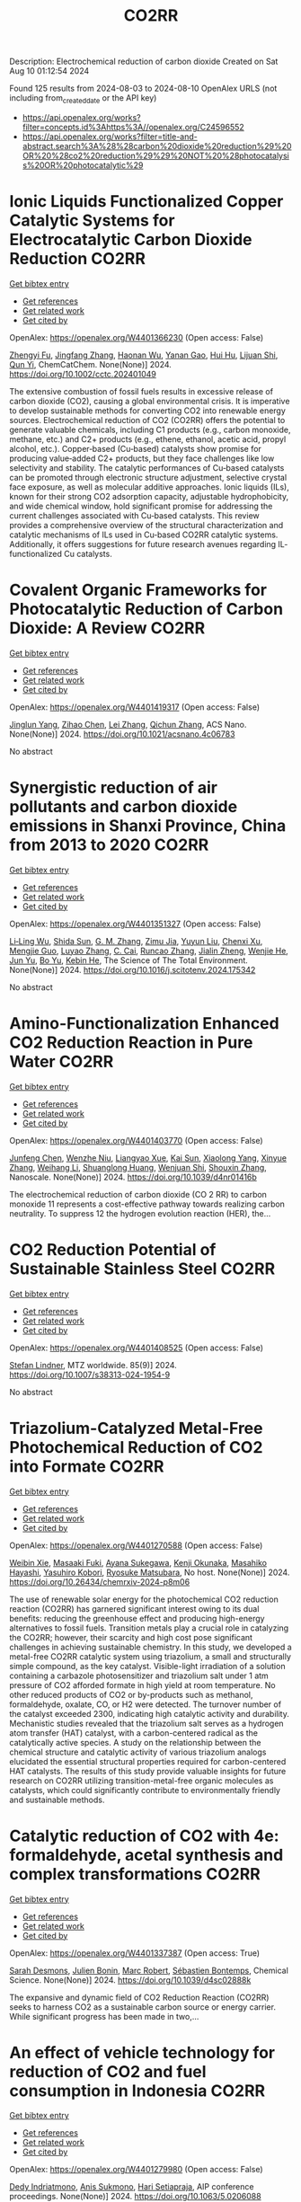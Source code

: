 #+TITLE: CO2RR
Description: Electrochemical reduction of carbon dioxide
Created on Sat Aug 10 01:12:54 2024

Found 125 results from 2024-08-03 to 2024-08-10
OpenAlex URLS (not including from_created_date or the API key)
- [[https://api.openalex.org/works?filter=concepts.id%3Ahttps%3A//openalex.org/C24596552]]
- [[https://api.openalex.org/works?filter=title-and-abstract.search%3A%28%28carbon%20dioxide%20reduction%29%20OR%20%28co2%20reduction%29%29%20NOT%20%28photocatalysis%20OR%20photocatalytic%29]]

* Ionic Liquids Functionalized Copper Catalytic Systems for Electrocatalytic Carbon Dioxide Reduction  :CO2RR:
:PROPERTIES:
:UUID: https://openalex.org/W4401366230
:TOPICS: Electrochemical Reduction of CO2 to Fuels, Applications of Ionic Liquids, Catalytic Dehydrogenation of Light Alkanes
:PUBLICATION_DATE: 2024-08-06
:END:    
    
[[elisp:(doi-add-bibtex-entry "https://doi.org/10.1002/cctc.202401049")][Get bibtex entry]] 

- [[elisp:(progn (xref--push-markers (current-buffer) (point)) (oa--referenced-works "https://openalex.org/W4401366230"))][Get references]]
- [[elisp:(progn (xref--push-markers (current-buffer) (point)) (oa--related-works "https://openalex.org/W4401366230"))][Get related work]]
- [[elisp:(progn (xref--push-markers (current-buffer) (point)) (oa--cited-by-works "https://openalex.org/W4401366230"))][Get cited by]]

OpenAlex: https://openalex.org/W4401366230 (Open access: False)
    
[[https://openalex.org/A5019325306][Zhengyi Fu]], [[https://openalex.org/A5101736417][Jingfang Zhang]], [[https://openalex.org/A5101680990][Haonan Wu]], [[https://openalex.org/A5010613081][Yanan Gao]], [[https://openalex.org/A5100422520][Hui Hu]], [[https://openalex.org/A5084846134][Lijuan Shi]], [[https://openalex.org/A5056320138][Qun Yi]], ChemCatChem. None(None)] 2024. https://doi.org/10.1002/cctc.202401049 
     
The extensive combustion of fossil fuels results in excessive release of carbon dioxide (CO2), causing a global environmental crisis. It is imperative to develop sustainable methods for converting CO2 into renewable energy sources. Electrochemical reduction of CO2 (CO2RR) offers the potential to generate valuable chemicals, including C1 products (e.g., carbon monoxide, methane, etc.) and C2+ products (e.g., ethene, ethanol, acetic acid, propyl alcohol, etc.). Copper‐based (Cu‐based) catalysts show promise for producing value‐added C2+ products, but they face challenges like low selectivity and stability. The catalytic performances of Cu‐based catalysts can be promoted through electronic structure adjustment, selective crystal face exposure, as well as molecular additive approaches. Ionic liquids (ILs), known for their strong CO2 adsorption capacity, adjustable hydrophobicity, and wide chemical window, hold significant promise for addressing the current challenges associated with Cu‐based catalysts. This review provides a comprehensive overview of the structural characterization and catalytic mechanisms of ILs used in Cu‐based CO2RR catalytic systems. Additionally, it offers suggestions for future research avenues regarding IL‐functionalized Cu catalysts.    

    

* Covalent Organic Frameworks for Photocatalytic Reduction of Carbon Dioxide: A Review  :CO2RR:
:PROPERTIES:
:UUID: https://openalex.org/W4401419317
:TOPICS: Porous Crystalline Organic Frameworks for Energy and Separation Applications, Photocatalytic Materials for Solar Energy Conversion, Chemistry and Applications of Metal-Organic Frameworks
:PUBLICATION_DATE: 2024-08-08
:END:    
    
[[elisp:(doi-add-bibtex-entry "https://doi.org/10.1021/acsnano.4c06783")][Get bibtex entry]] 

- [[elisp:(progn (xref--push-markers (current-buffer) (point)) (oa--referenced-works "https://openalex.org/W4401419317"))][Get references]]
- [[elisp:(progn (xref--push-markers (current-buffer) (point)) (oa--related-works "https://openalex.org/W4401419317"))][Get related work]]
- [[elisp:(progn (xref--push-markers (current-buffer) (point)) (oa--cited-by-works "https://openalex.org/W4401419317"))][Get cited by]]

OpenAlex: https://openalex.org/W4401419317 (Open access: False)
    
[[https://openalex.org/A5027017951][Jinglun Yang]], [[https://openalex.org/A5100434170][Zihao Chen]], [[https://openalex.org/A5100754610][Lei Zhang]], [[https://openalex.org/A5100656070][Qichun Zhang]], ACS Nano. None(None)] 2024. https://doi.org/10.1021/acsnano.4c06783 
     
No abstract    

    

* Synergistic reduction of air pollutants and carbon dioxide emissions in Shanxi Province, China from 2013 to 2020  :CO2RR:
:PROPERTIES:
:UUID: https://openalex.org/W4401351327
:TOPICS: Estimating Vehicle Fuel Consumption and Emissions, Integrated Pollution Prevention and Control Techniques
:PUBLICATION_DATE: 2024-08-01
:END:    
    
[[elisp:(doi-add-bibtex-entry "https://doi.org/10.1016/j.scitotenv.2024.175342")][Get bibtex entry]] 

- [[elisp:(progn (xref--push-markers (current-buffer) (point)) (oa--referenced-works "https://openalex.org/W4401351327"))][Get references]]
- [[elisp:(progn (xref--push-markers (current-buffer) (point)) (oa--related-works "https://openalex.org/W4401351327"))][Get related work]]
- [[elisp:(progn (xref--push-markers (current-buffer) (point)) (oa--cited-by-works "https://openalex.org/W4401351327"))][Get cited by]]

OpenAlex: https://openalex.org/W4401351327 (Open access: False)
    
[[https://openalex.org/A5032886360][Li‐Ling Wu]], [[https://openalex.org/A5034597557][Shida Sun]], [[https://openalex.org/A5026678267][G. M. Zhang]], [[https://openalex.org/A5038805166][Zimu Jia]], [[https://openalex.org/A5080442947][Yuyun Liu]], [[https://openalex.org/A5102905153][Chenxi Xu]], [[https://openalex.org/A5101466996][Mengjie Guo]], [[https://openalex.org/A5100447105][Luyao Zhang]], [[https://openalex.org/A5047522461][C. Cai]], [[https://openalex.org/A5104237627][Runcao Zhang]], [[https://openalex.org/A5101516105][Jialin Zheng]], [[https://openalex.org/A5101796702][Wenjie He]], [[https://openalex.org/A5084275232][Jun Yu]], [[https://openalex.org/A5100435035][Bo Yu]], [[https://openalex.org/A5100812764][Kebin He]], The Science of The Total Environment. None(None)] 2024. https://doi.org/10.1016/j.scitotenv.2024.175342 
     
No abstract    

    

* Amino-Functionalization Enhanced CO2 Reduction Reaction in Pure Water  :CO2RR:
:PROPERTIES:
:UUID: https://openalex.org/W4401403770
:TOPICS: Homogeneous Catalysis with Transition Metals, Electrochemical Reduction of CO2 to Fuels, Deuterium Incorporation in Pharmaceutical Research
:PUBLICATION_DATE: 2024-01-01
:END:    
    
[[elisp:(doi-add-bibtex-entry "https://doi.org/10.1039/d4nr01416b")][Get bibtex entry]] 

- [[elisp:(progn (xref--push-markers (current-buffer) (point)) (oa--referenced-works "https://openalex.org/W4401403770"))][Get references]]
- [[elisp:(progn (xref--push-markers (current-buffer) (point)) (oa--related-works "https://openalex.org/W4401403770"))][Get related work]]
- [[elisp:(progn (xref--push-markers (current-buffer) (point)) (oa--cited-by-works "https://openalex.org/W4401403770"))][Get cited by]]

OpenAlex: https://openalex.org/W4401403770 (Open access: False)
    
[[https://openalex.org/A5100426696][Junfeng Chen]], [[https://openalex.org/A5082543297][Wenzhe Niu]], [[https://openalex.org/A5051134974][Liangyao Xue]], [[https://openalex.org/A5091785608][Kai Sun]], [[https://openalex.org/A5050372422][Xiaolong Yang]], [[https://openalex.org/A5100319943][Xinyue Zhang]], [[https://openalex.org/A5081818993][Weihang Li]], [[https://openalex.org/A5072494363][Shuanglong Huang]], [[https://openalex.org/A5005184496][Wenjuan Shi]], [[https://openalex.org/A5101742243][Shouxin Zhang]], Nanoscale. None(None)] 2024. https://doi.org/10.1039/d4nr01416b 
     
The electrochemical reduction of carbon dioxide (CO 2 RR) to carbon monoxide 11 represents a cost-effective pathway towards realizing carbon neutrality. To suppress 12 the hydrogen evolution reaction (HER), the...    

    

* CO2 Reduction Potential of Sustainable Stainless Steel  :CO2RR:
:PROPERTIES:
:UUID: https://openalex.org/W4401408525
:TOPICS: Solid Oxide Fuel Cells
:PUBLICATION_DATE: 2024-08-09
:END:    
    
[[elisp:(doi-add-bibtex-entry "https://doi.org/10.1007/s38313-024-1954-9")][Get bibtex entry]] 

- [[elisp:(progn (xref--push-markers (current-buffer) (point)) (oa--referenced-works "https://openalex.org/W4401408525"))][Get references]]
- [[elisp:(progn (xref--push-markers (current-buffer) (point)) (oa--related-works "https://openalex.org/W4401408525"))][Get related work]]
- [[elisp:(progn (xref--push-markers (current-buffer) (point)) (oa--cited-by-works "https://openalex.org/W4401408525"))][Get cited by]]

OpenAlex: https://openalex.org/W4401408525 (Open access: False)
    
[[https://openalex.org/A5101489162][Stefan Lindner]], MTZ worldwide. 85(9)] 2024. https://doi.org/10.1007/s38313-024-1954-9 
     
No abstract    

    

* Triazolium-Catalyzed Metal-Free Photochemical Reduction of CO2 into Formate  :CO2RR:
:PROPERTIES:
:UUID: https://openalex.org/W4401270588
:TOPICS: Electrochemical Reduction of CO2 to Fuels, Carbon Dioxide Utilization for Chemical Synthesis, Homogeneous Catalysis with Transition Metals
:PUBLICATION_DATE: 2024-08-02
:END:    
    
[[elisp:(doi-add-bibtex-entry "https://doi.org/10.26434/chemrxiv-2024-p8m06")][Get bibtex entry]] 

- [[elisp:(progn (xref--push-markers (current-buffer) (point)) (oa--referenced-works "https://openalex.org/W4401270588"))][Get references]]
- [[elisp:(progn (xref--push-markers (current-buffer) (point)) (oa--related-works "https://openalex.org/W4401270588"))][Get related work]]
- [[elisp:(progn (xref--push-markers (current-buffer) (point)) (oa--cited-by-works "https://openalex.org/W4401270588"))][Get cited by]]

OpenAlex: https://openalex.org/W4401270588 (Open access: False)
    
[[https://openalex.org/A5059186337][Weibin Xie]], [[https://openalex.org/A5053677822][Masaaki Fuki]], [[https://openalex.org/A5106256562][Ayana Sukegawa]], [[https://openalex.org/A5106256563][Kenji Okunaka]], [[https://openalex.org/A5012158843][Masahiko Hayashi]], [[https://openalex.org/A5026498329][Yasuhiro Kobori]], [[https://openalex.org/A5017299275][Ryosuke Matsubara]], No host. None(None)] 2024. https://doi.org/10.26434/chemrxiv-2024-p8m06 
     
The use of renewable solar energy for the photochemical CO2 reduction reaction (CO2RR) has garnered significant interest owing to its dual benefits: reducing the greenhouse effect and producing high-energy alternatives to fossil fuels. Transition metals play a crucial role in catalyzing the CO2RR; however, their scarcity and high cost pose significant challenges in achieving sustainable chemistry. In this study, we developed a metal-free CO2RR catalytic system using triazolium, a small and structurally simple compound, as the key catalyst. Visible-light irradiation of a solution containing a carbazole photosensitizer and triazolium salt under 1 atm pressure of CO2 afforded formate in high yield at room temperature. No other reduced products of CO2 or by-products such as methanol, formaldehyde, oxalate, CO, or H2 were detected. The turnover number of the catalyst exceeded 2300, indicating high catalytic activity and durability. Mechanistic studies revealed that the triazolium salt serves as a hydrogen atom transfer (HAT) catalyst, with a carbon-centered radical as the catalytically active species. A study on the relationship between the chemical structure and catalytic activity of various triazolium analogs elucidated the essential structural properties required for carbon-centered HAT catalysts. The results of this study provide valuable insights for future research on CO2RR utilizing transition-metal-free organic molecules as catalysts, which could significantly contribute to environmentally friendly and sustainable methods.    

    

* Catalytic reduction of CO2 with 4e: formaldehyde, acetal synthesis and complex transformations  :CO2RR:
:PROPERTIES:
:UUID: https://openalex.org/W4401337387
:TOPICS: Catalytic Dehydrogenation of Light Alkanes, Carbon Dioxide Utilization for Chemical Synthesis, Catalytic Carbon Dioxide Hydrogenation
:PUBLICATION_DATE: 2024-01-01
:END:    
    
[[elisp:(doi-add-bibtex-entry "https://doi.org/10.1039/d4sc02888k")][Get bibtex entry]] 

- [[elisp:(progn (xref--push-markers (current-buffer) (point)) (oa--referenced-works "https://openalex.org/W4401337387"))][Get references]]
- [[elisp:(progn (xref--push-markers (current-buffer) (point)) (oa--related-works "https://openalex.org/W4401337387"))][Get related work]]
- [[elisp:(progn (xref--push-markers (current-buffer) (point)) (oa--cited-by-works "https://openalex.org/W4401337387"))][Get cited by]]

OpenAlex: https://openalex.org/W4401337387 (Open access: True)
    
[[https://openalex.org/A5034256461][Sarah Desmons]], [[https://openalex.org/A5020281878][Julien Bonin]], [[https://openalex.org/A5078358071][Marc Robert]], [[https://openalex.org/A5029519992][Sébastien Bontemps]], Chemical Science. None(None)] 2024. https://doi.org/10.1039/d4sc02888k 
     
The expansive and dynamic field of CO2 Reduction Reaction (CO2RR) seeks to harness CO2 as a sustainable carbon source or energy carrier. While significant progress has been made in two,...    

    

* An effect of vehicle technology for reduction of CO2 and fuel consumption in Indonesia  :CO2RR:
:PROPERTIES:
:UUID: https://openalex.org/W4401279980
:TOPICS: Estimating Vehicle Fuel Consumption and Emissions, Rebound Effect on Energy Efficiency and Consumption, Integration of Electric Vehicles in Power Systems
:PUBLICATION_DATE: 2024-01-01
:END:    
    
[[elisp:(doi-add-bibtex-entry "https://doi.org/10.1063/5.0206088")][Get bibtex entry]] 

- [[elisp:(progn (xref--push-markers (current-buffer) (point)) (oa--referenced-works "https://openalex.org/W4401279980"))][Get references]]
- [[elisp:(progn (xref--push-markers (current-buffer) (point)) (oa--related-works "https://openalex.org/W4401279980"))][Get related work]]
- [[elisp:(progn (xref--push-markers (current-buffer) (point)) (oa--cited-by-works "https://openalex.org/W4401279980"))][Get cited by]]

OpenAlex: https://openalex.org/W4401279980 (Open access: False)
    
[[https://openalex.org/A5092598306][Dedy Indriatmono]], [[https://openalex.org/A5092061123][Anis Sukmono]], [[https://openalex.org/A5102006360][Hari Setiapraja]], AIP conference proceedings. None(None)] 2024. https://doi.org/10.1063/5.0206088 
     
No abstract    

    

* Electrolyte manipulation on Cu-based electrocatalysts for electrochemical CO2 reduction  :CO2RR:
:PROPERTIES:
:UUID: https://openalex.org/W4401358412
:TOPICS: Electrochemical Reduction of CO2 to Fuels, Applications of Ionic Liquids, Thermoelectric Materials
:PUBLICATION_DATE: 2024-08-01
:END:    
    
[[elisp:(doi-add-bibtex-entry "https://doi.org/10.1016/j.jechem.2024.07.055")][Get bibtex entry]] 

- [[elisp:(progn (xref--push-markers (current-buffer) (point)) (oa--referenced-works "https://openalex.org/W4401358412"))][Get references]]
- [[elisp:(progn (xref--push-markers (current-buffer) (point)) (oa--related-works "https://openalex.org/W4401358412"))][Get related work]]
- [[elisp:(progn (xref--push-markers (current-buffer) (point)) (oa--cited-by-works "https://openalex.org/W4401358412"))][Get cited by]]

OpenAlex: https://openalex.org/W4401358412 (Open access: False)
    
[[https://openalex.org/A5055828743][Hongyao Zhou]], [[https://openalex.org/A5086513116][Wanlong Xi]], [[https://openalex.org/A5100681631][Peng Yang]], [[https://openalex.org/A5089177148][Huiting Huang]], [[https://openalex.org/A5061908731][Jia Tian]], [[https://openalex.org/A5039124217][Marina Ratova]], [[https://openalex.org/A5100779279][Dan Wu]], Journal of Energy Chemistry. None(None)] 2024. https://doi.org/10.1016/j.jechem.2024.07.055 
     
No abstract    

    

* The experimental study on supercritical CO2 thermochemical reduction of eucalyptus sawdust  :CO2RR:
:PROPERTIES:
:UUID: https://openalex.org/W4401241472
:TOPICS: Supercritical Water Gasification for Hydrogen Production, Biomass Pyrolysis and Conversion Technologies, Supercritical Fluid Extraction and Processing
:PUBLICATION_DATE: 2024-11-01
:END:    
    
[[elisp:(doi-add-bibtex-entry "https://doi.org/10.1016/j.fuel.2024.132663")][Get bibtex entry]] 

- [[elisp:(progn (xref--push-markers (current-buffer) (point)) (oa--referenced-works "https://openalex.org/W4401241472"))][Get references]]
- [[elisp:(progn (xref--push-markers (current-buffer) (point)) (oa--related-works "https://openalex.org/W4401241472"))][Get related work]]
- [[elisp:(progn (xref--push-markers (current-buffer) (point)) (oa--cited-by-works "https://openalex.org/W4401241472"))][Get cited by]]

OpenAlex: https://openalex.org/W4401241472 (Open access: False)
    
[[https://openalex.org/A5031954651][Yimeng Wei]], [[https://openalex.org/A5008413934][Qingang Xiong]], [[https://openalex.org/A5088409860][Lang Lin]], [[https://openalex.org/A5100626740][Hui Jin]], Fuel. 375(None)] 2024. https://doi.org/10.1016/j.fuel.2024.132663 
     
No abstract    

    

* Reduction of Non-CO2 Greenhouse Gas Emissions by Catalytic Processes  :CO2RR:
:PROPERTIES:
:UUID: https://openalex.org/W4401366802
:TOPICS: Global Methane Emissions and Impacts, Carbon Dioxide Capture and Storage Technologies, Atmospheric Aerosols and their Impacts
:PUBLICATION_DATE: 2024-01-01
:END:    
    
[[elisp:(doi-add-bibtex-entry "https://doi.org/10.1007/978-1-4614-6431-0_49-4")][Get bibtex entry]] 

- [[elisp:(progn (xref--push-markers (current-buffer) (point)) (oa--referenced-works "https://openalex.org/W4401366802"))][Get references]]
- [[elisp:(progn (xref--push-markers (current-buffer) (point)) (oa--related-works "https://openalex.org/W4401366802"))][Get related work]]
- [[elisp:(progn (xref--push-markers (current-buffer) (point)) (oa--cited-by-works "https://openalex.org/W4401366802"))][Get cited by]]

OpenAlex: https://openalex.org/W4401366802 (Open access: False)
    
[[https://openalex.org/A5008025988][Gabriele Centi]], [[https://openalex.org/A5065688781][Siglinda Perathoner]], Springer eBooks. None(None)] 2024. https://doi.org/10.1007/978-1-4614-6431-0_49-4 
     
No abstract    

    

* Study on the electrocatalytic CO2 reduction performance of shape-controlled bismuth nanowires  :CO2RR:
:PROPERTIES:
:UUID: https://openalex.org/W4401389639
:TOPICS: Electrochemical Reduction of CO2 to Fuels, Catalytic Nanomaterials, Electrocatalysis for Energy Conversion
:PUBLICATION_DATE: 2024-08-07
:END:    
    
[[elisp:(doi-add-bibtex-entry "https://doi.org/10.1117/12.3037959")][Get bibtex entry]] 

- [[elisp:(progn (xref--push-markers (current-buffer) (point)) (oa--referenced-works "https://openalex.org/W4401389639"))][Get references]]
- [[elisp:(progn (xref--push-markers (current-buffer) (point)) (oa--related-works "https://openalex.org/W4401389639"))][Get related work]]
- [[elisp:(progn (xref--push-markers (current-buffer) (point)) (oa--cited-by-works "https://openalex.org/W4401389639"))][Get cited by]]

OpenAlex: https://openalex.org/W4401389639 (Open access: False)
    
[[https://openalex.org/A5101944029][Yue Guan]], No host. None(None)] 2024. https://doi.org/10.1117/12.3037959 
     
No abstract    

    

* Temperature Promotes Selectivity During Electrochemical CO2 Reduction on NiO:SnO2 Nanofibers  :CO2RR:
:PROPERTIES:
:UUID: https://openalex.org/W4401415802
:TOPICS: Gas Sensing Technology and Materials, Electrochemical Reduction of CO2 to Fuels, Thermoelectric Materials
:PUBLICATION_DATE: 2024-01-01
:END:    
    
[[elisp:(doi-add-bibtex-entry "https://doi.org/10.1039/d4ta04116j")][Get bibtex entry]] 

- [[elisp:(progn (xref--push-markers (current-buffer) (point)) (oa--referenced-works "https://openalex.org/W4401415802"))][Get references]]
- [[elisp:(progn (xref--push-markers (current-buffer) (point)) (oa--related-works "https://openalex.org/W4401415802"))][Get related work]]
- [[elisp:(progn (xref--push-markers (current-buffer) (point)) (oa--cited-by-works "https://openalex.org/W4401415802"))][Get cited by]]

OpenAlex: https://openalex.org/W4401415802 (Open access: True)
    
[[https://openalex.org/A5036841552][M. A. Rodriguez-Olguin]], [[https://openalex.org/A5035171689][Raju Lipin]], [[https://openalex.org/A5067533606][Eleazar Castañeda-Morales]], [[https://openalex.org/A5027970201][Cristina Flox Donoso]], [[https://openalex.org/A5078947642][Tanja Kallio]], [[https://openalex.org/A5012862349][Matthias Vandichel]], [[https://openalex.org/A5020328035][Arturo Susarrey‐Arce]], [[https://openalex.org/A5055467658][Milla Suominen]], [[https://openalex.org/A5035475331][Francisco Ruíz-Zepeda]], [[https://openalex.org/A5019350083][A. Manzo‐Robledo]], [[https://openalex.org/A5028167465][Han Gardeniers]], Journal of Materials Chemistry A. None(None)] 2024. https://doi.org/10.1039/d4ta04116j 
     
Electrolyzers operate over a range of temperatures; hence, it is crucial to design electrocatalysts that do not compromise the product distribution unless temperature can promote selectivity. This work reports a...    

    

* Correction to “Reduction of lauric acid in coconut copra by supercritical carbon dioxide extraction: Process optimization and design of functional cookies using the lauric acid‐lean copra meal”  :CO2RR:
:PROPERTIES:
:UUID: https://openalex.org/W4401346381
:TOPICS: Chemical Composition and Health Effects of Coconut, Biotechnological Production of Vanillin, Science of Cocoa and Chocolate Production
:PUBLICATION_DATE: 2024-08-01
:END:    
    
[[elisp:(doi-add-bibtex-entry "https://doi.org/10.1111/jfpe.14700")][Get bibtex entry]] 

- [[elisp:(progn (xref--push-markers (current-buffer) (point)) (oa--referenced-works "https://openalex.org/W4401346381"))][Get references]]
- [[elisp:(progn (xref--push-markers (current-buffer) (point)) (oa--related-works "https://openalex.org/W4401346381"))][Get related work]]
- [[elisp:(progn (xref--push-markers (current-buffer) (point)) (oa--cited-by-works "https://openalex.org/W4401346381"))][Get cited by]]

OpenAlex: https://openalex.org/W4401346381 (Open access: False)
    
, Journal of Food Process Engineering. 47(8)] 2024. https://doi.org/10.1111/jfpe.14700 
     
No abstract    

    

* Electrochemical CO2 Reduction Reaction: Comprehensive Strategic Approaches to Catalyst Design for Selective Liquid Products Formation  :CO2RR:
:PROPERTIES:
:UUID: https://openalex.org/W4401420173
:TOPICS: Electrochemical Reduction of CO2 to Fuels, Catalytic Dehydrogenation of Light Alkanes, Catalytic Carbon Dioxide Hydrogenation
:PUBLICATION_DATE: 2024-08-08
:END:    
    
[[elisp:(doi-add-bibtex-entry "https://doi.org/10.1002/chem.202402477")][Get bibtex entry]] 

- [[elisp:(progn (xref--push-markers (current-buffer) (point)) (oa--referenced-works "https://openalex.org/W4401420173"))][Get references]]
- [[elisp:(progn (xref--push-markers (current-buffer) (point)) (oa--related-works "https://openalex.org/W4401420173"))][Get related work]]
- [[elisp:(progn (xref--push-markers (current-buffer) (point)) (oa--cited-by-works "https://openalex.org/W4401420173"))][Get cited by]]

OpenAlex: https://openalex.org/W4401420173 (Open access: False)
    
[[https://openalex.org/A5018422986][Nivedita Sikdar]], Chemistry - A European Journal. None(None)] 2024. https://doi.org/10.1002/chem.202402477 
     
The escalating concern regarding the release of CO2 into the atmosphere poses a significant threat to the contemporary efforts in mitigating climate change. Amidst a multitude of strategies for curtailing CO2 emissions, the electrochemical CO2 reduction presents a promising avenue for transforming CO2 molecules into a diverse array of valuable gaseous and liquid products, such as CO, CH3OH, CH4, HCO2H, C2H4, C2H5OH, CH3CO2H, 1‐C3H7OH and others. The mechanistic investigations of gaseous products (e.g. CO, CH4, C2H4, C2H6 and others) broadly covered in the literature. There is a noticeable gap in the literature when it comes to a comprehensive summary exclusively dedicated to coherent roadmap for the designing principles for a selective catalyst all possible liquid products (such as CH3OH, C2H5OH, 1‐C3H7OH, 2‐C3H7OH, 1‐C4H9OH, as well as other C3‐C4 products like methylglyoxal and 2,3‐furandiol, in addition to HCO2H, AcOH, oxalic acid and others), selectively converted by CO2 reduction. This entails a meticulous analysis to justify these approaches and a thorough exploration of the correlation between materials and their electrocatalytic properties. Furthermore, these insightful discussions illuminate the future prospects for practical applications, a facet not exhaustively examined in prior reviews.    

    

* Review for "Catalytic reduction of CO2 with 4e: formaldehyde, acetal synthesis and complex transformations"  :CO2RR:
:PROPERTIES:
:UUID: https://openalex.org/W4401352454
:TOPICS: Catalytic Dehydrogenation of Light Alkanes, Carbon Dioxide Utilization for Chemical Synthesis, Catalytic Carbon Dioxide Hydrogenation
:PUBLICATION_DATE: 2024-07-26
:END:    
    
[[elisp:(doi-add-bibtex-entry "https://doi.org/10.1039/d4sc02888k/v2/review1")][Get bibtex entry]] 

- [[elisp:(progn (xref--push-markers (current-buffer) (point)) (oa--referenced-works "https://openalex.org/W4401352454"))][Get references]]
- [[elisp:(progn (xref--push-markers (current-buffer) (point)) (oa--related-works "https://openalex.org/W4401352454"))][Get related work]]
- [[elisp:(progn (xref--push-markers (current-buffer) (point)) (oa--cited-by-works "https://openalex.org/W4401352454"))][Get cited by]]

OpenAlex: https://openalex.org/W4401352454 (Open access: False)
    
, No host. None(None)] 2024. https://doi.org/10.1039/d4sc02888k/v2/review1 
     
No abstract    

    

* Review for "Catalytic reduction of CO2 with 4e: formaldehyde, acetal synthesis and complex transformations"  :CO2RR:
:PROPERTIES:
:UUID: https://openalex.org/W4401353277
:TOPICS: Catalytic Dehydrogenation of Light Alkanes, Carbon Dioxide Utilization for Chemical Synthesis, Catalytic Carbon Dioxide Hydrogenation
:PUBLICATION_DATE: 2024-07-26
:END:    
    
[[elisp:(doi-add-bibtex-entry "https://doi.org/10.1039/d4sc02888k/v2/review2")][Get bibtex entry]] 

- [[elisp:(progn (xref--push-markers (current-buffer) (point)) (oa--referenced-works "https://openalex.org/W4401353277"))][Get references]]
- [[elisp:(progn (xref--push-markers (current-buffer) (point)) (oa--related-works "https://openalex.org/W4401353277"))][Get related work]]
- [[elisp:(progn (xref--push-markers (current-buffer) (point)) (oa--cited-by-works "https://openalex.org/W4401353277"))][Get cited by]]

OpenAlex: https://openalex.org/W4401353277 (Open access: False)
    
, No host. None(None)] 2024. https://doi.org/10.1039/d4sc02888k/v2/review2 
     
No abstract    

    

* UI/UX Sustainable Design: Best Practices for Applications CO2 Emissions Reduction  :CO2RR:
:PROPERTIES:
:UUID: https://openalex.org/W4401330038
:TOPICS: Energy Consumption in Mobile Devices and Networks
:PUBLICATION_DATE: 2024-06-25
:END:    
    
[[elisp:(doi-add-bibtex-entry "https://doi.org/10.23919/splitech61897.2024.10612495")][Get bibtex entry]] 

- [[elisp:(progn (xref--push-markers (current-buffer) (point)) (oa--referenced-works "https://openalex.org/W4401330038"))][Get references]]
- [[elisp:(progn (xref--push-markers (current-buffer) (point)) (oa--related-works "https://openalex.org/W4401330038"))][Get related work]]
- [[elisp:(progn (xref--push-markers (current-buffer) (point)) (oa--cited-by-works "https://openalex.org/W4401330038"))][Get cited by]]

OpenAlex: https://openalex.org/W4401330038 (Open access: False)
    
[[https://openalex.org/A5007408273][Athanasios Kiourtis]], [[https://openalex.org/A5025387207][Argyro Mavrogiorgou]], [[https://openalex.org/A5064789418][Nikolaos Zafeiropoulos]], [[https://openalex.org/A5041438914][Konstantinos Mavrogiorgos]], [[https://openalex.org/A5042634761][Andreas Karabetian]], [[https://openalex.org/A5069674161][Dimosthenis Kyriazis]], No host. None(None)] 2024. https://doi.org/10.23919/splitech61897.2024.10612495 
     
No abstract    

    

* Ag/Cu Foam Catalyst for Selective Reduction of Co2 to Ch3oh at Low Potential  :CO2RR:
:PROPERTIES:
:UUID: https://openalex.org/W4401378139
:TOPICS: Catalytic Nanomaterials, Catalytic Carbon Dioxide Hydrogenation, Electrochemical Reduction of CO2 to Fuels
:PUBLICATION_DATE: 2024-01-01
:END:    
    
[[elisp:(doi-add-bibtex-entry "https://doi.org/10.2139/ssrn.4916909")][Get bibtex entry]] 

- [[elisp:(progn (xref--push-markers (current-buffer) (point)) (oa--referenced-works "https://openalex.org/W4401378139"))][Get references]]
- [[elisp:(progn (xref--push-markers (current-buffer) (point)) (oa--related-works "https://openalex.org/W4401378139"))][Get related work]]
- [[elisp:(progn (xref--push-markers (current-buffer) (point)) (oa--cited-by-works "https://openalex.org/W4401378139"))][Get cited by]]

OpenAlex: https://openalex.org/W4401378139 (Open access: False)
    
[[https://openalex.org/A5060462038][Xiaolong Deng]], [[https://openalex.org/A5076672688][Renfeng Nie]], [[https://openalex.org/A5101496405][H. Yang]], [[https://openalex.org/A5100324858][Hongwei Chen]], [[https://openalex.org/A5075789974][Jie Yang]], [[https://openalex.org/A5060004409][Meijuan Lu]], [[https://openalex.org/A5067730192][Kaiping Peng]], [[https://openalex.org/A5101884084][Xiaoyu Zhou]], [[https://openalex.org/A5048340466][Chen Yang]], [[https://openalex.org/A5032334302][Juan Xie]], [[https://openalex.org/A5010599737][Hu Wang]], No host. None(None)] 2024. https://doi.org/10.2139/ssrn.4916909 
     
No abstract    

    

* Review for "Catalytic reduction of CO2 with 4e: formaldehyde, acetal synthesis and complex transformations"  :CO2RR:
:PROPERTIES:
:UUID: https://openalex.org/W4401352451
:TOPICS: Catalytic Dehydrogenation of Light Alkanes, Carbon Dioxide Utilization for Chemical Synthesis, Catalytic Carbon Dioxide Hydrogenation
:PUBLICATION_DATE: 2024-06-15
:END:    
    
[[elisp:(doi-add-bibtex-entry "https://doi.org/10.1039/d4sc02888k/v1/review1")][Get bibtex entry]] 

- [[elisp:(progn (xref--push-markers (current-buffer) (point)) (oa--referenced-works "https://openalex.org/W4401352451"))][Get references]]
- [[elisp:(progn (xref--push-markers (current-buffer) (point)) (oa--related-works "https://openalex.org/W4401352451"))][Get related work]]
- [[elisp:(progn (xref--push-markers (current-buffer) (point)) (oa--cited-by-works "https://openalex.org/W4401352451"))][Get cited by]]

OpenAlex: https://openalex.org/W4401352451 (Open access: False)
    
, No host. None(None)] 2024. https://doi.org/10.1039/d4sc02888k/v1/review1 
     
No abstract    

    

* Review for "Catalytic reduction of CO2 with 4e: formaldehyde, acetal synthesis and complex transformations"  :CO2RR:
:PROPERTIES:
:UUID: https://openalex.org/W4401353249
:TOPICS: Catalytic Dehydrogenation of Light Alkanes, Carbon Dioxide Utilization for Chemical Synthesis, Catalytic Carbon Dioxide Hydrogenation
:PUBLICATION_DATE: 2024-07-13
:END:    
    
[[elisp:(doi-add-bibtex-entry "https://doi.org/10.1039/d4sc02888k/v1/review2")][Get bibtex entry]] 

- [[elisp:(progn (xref--push-markers (current-buffer) (point)) (oa--referenced-works "https://openalex.org/W4401353249"))][Get references]]
- [[elisp:(progn (xref--push-markers (current-buffer) (point)) (oa--related-works "https://openalex.org/W4401353249"))][Get related work]]
- [[elisp:(progn (xref--push-markers (current-buffer) (point)) (oa--cited-by-works "https://openalex.org/W4401353249"))][Get cited by]]

OpenAlex: https://openalex.org/W4401353249 (Open access: False)
    
, No host. None(None)] 2024. https://doi.org/10.1039/d4sc02888k/v1/review2 
     
No abstract    

    

* Review for "Catalytic reduction of CO2 with 4e: formaldehyde, acetal synthesis and complex transformations"  :CO2RR:
:PROPERTIES:
:UUID: https://openalex.org/W4401353499
:TOPICS: Catalytic Dehydrogenation of Light Alkanes, Carbon Dioxide Utilization for Chemical Synthesis, Catalytic Carbon Dioxide Hydrogenation
:PUBLICATION_DATE: 2024-07-17
:END:    
    
[[elisp:(doi-add-bibtex-entry "https://doi.org/10.1039/d4sc02888k/v1/review3")][Get bibtex entry]] 

- [[elisp:(progn (xref--push-markers (current-buffer) (point)) (oa--referenced-works "https://openalex.org/W4401353499"))][Get references]]
- [[elisp:(progn (xref--push-markers (current-buffer) (point)) (oa--related-works "https://openalex.org/W4401353499"))][Get related work]]
- [[elisp:(progn (xref--push-markers (current-buffer) (point)) (oa--cited-by-works "https://openalex.org/W4401353499"))][Get cited by]]

OpenAlex: https://openalex.org/W4401353499 (Open access: False)
    
, No host. None(None)] 2024. https://doi.org/10.1039/d4sc02888k/v1/review3 
     
No abstract    

    

* A high-performance watermelon skin ion-solvating membrane for electrochemical CO2 reduction  :CO2RR:
:PROPERTIES:
:UUID: https://openalex.org/W4401389316
:TOPICS: Electrochemical Reduction of CO2 to Fuels, Aqueous Zinc-Ion Battery Technology, Fuel Cell Membrane Technology
:PUBLICATION_DATE: 2024-08-07
:END:    
    
[[elisp:(doi-add-bibtex-entry "https://doi.org/10.1038/s41467-024-51139-6")][Get bibtex entry]] 

- [[elisp:(progn (xref--push-markers (current-buffer) (point)) (oa--referenced-works "https://openalex.org/W4401389316"))][Get references]]
- [[elisp:(progn (xref--push-markers (current-buffer) (point)) (oa--related-works "https://openalex.org/W4401389316"))][Get related work]]
- [[elisp:(progn (xref--push-markers (current-buffer) (point)) (oa--cited-by-works "https://openalex.org/W4401389316"))][Get cited by]]

OpenAlex: https://openalex.org/W4401389316 (Open access: True)
    
[[https://openalex.org/A5048812167][Qing-Lu Liu]], [[https://openalex.org/A5104172964][Tang Tang]], [[https://openalex.org/A5023407808][Zhimei Tian]], [[https://openalex.org/A5100852497][Shiwen Ding]], [[https://openalex.org/A5076315968][Linqin Wang]], [[https://openalex.org/A5047587445][Dexin Chen]], [[https://openalex.org/A5100449949][Zhiwei Wang]], [[https://openalex.org/A5014064153][Wentao Zheng]], [[https://openalex.org/A5047954519][Husileng Lee]], [[https://openalex.org/A5030485564][Xingyu Lu]], [[https://openalex.org/A5015971704][Xiaohe Miao]], [[https://openalex.org/A5100383345][Lin Liu]], [[https://openalex.org/A5026292768][Licheng Sun]], Nature Communications. 15(1)] 2024. https://doi.org/10.1038/s41467-024-51139-6 
     
Ion-solvating membranes have been gaining increasing attention as core components of electrochemical energy conversion and storage devices. However, the development of ion-solvating membranes with low ion resistance and high ion selectivity still poses challenges. In order to propose an effective strategy for high-performance ion-solvating membranes, this study conducted a comprehensive investigation on watermelon skin membranes through a combination of experimental research and molecular dynamics simulation. The micropores and continuous hydrogen-bonding networks constructed by the synergistic effect of cellulose fiber and pectin enable the hypodermis of watermelon skin membranes to have a high ion conductivity of 282.3 mS cm    

    

* Decision letter for "Catalytic reduction of CO2 with 4e: formaldehyde, acetal synthesis and complex transformations"  :CO2RR:
:PROPERTIES:
:UUID: https://openalex.org/W4401352985
:TOPICS: Catalytic Dehydrogenation of Light Alkanes, Carbon Dioxide Capture and Storage Technologies, Catalytic Carbon Dioxide Hydrogenation
:PUBLICATION_DATE: 2024-07-17
:END:    
    
[[elisp:(doi-add-bibtex-entry "https://doi.org/10.1039/d4sc02888k/v1/decision1")][Get bibtex entry]] 

- [[elisp:(progn (xref--push-markers (current-buffer) (point)) (oa--referenced-works "https://openalex.org/W4401352985"))][Get references]]
- [[elisp:(progn (xref--push-markers (current-buffer) (point)) (oa--related-works "https://openalex.org/W4401352985"))][Get related work]]
- [[elisp:(progn (xref--push-markers (current-buffer) (point)) (oa--cited-by-works "https://openalex.org/W4401352985"))][Get cited by]]

OpenAlex: https://openalex.org/W4401352985 (Open access: False)
    
, No host. None(None)] 2024. https://doi.org/10.1039/d4sc02888k/v1/decision1 
     
No abstract    

    

* Carbon-based metal-oxides and MOFs for efficient CO2 detection/reduction to chemical/fuels  :CO2RR:
:PROPERTIES:
:UUID: https://openalex.org/W4401361304
:TOPICS: Gas Sensing Technology and Materials, Catalytic Nanomaterials, Chemistry and Applications of Metal-Organic Frameworks
:PUBLICATION_DATE: 2024-08-01
:END:    
    
[[elisp:(doi-add-bibtex-entry "https://doi.org/10.1016/j.mtsust.2024.100952")][Get bibtex entry]] 

- [[elisp:(progn (xref--push-markers (current-buffer) (point)) (oa--referenced-works "https://openalex.org/W4401361304"))][Get references]]
- [[elisp:(progn (xref--push-markers (current-buffer) (point)) (oa--related-works "https://openalex.org/W4401361304"))][Get related work]]
- [[elisp:(progn (xref--push-markers (current-buffer) (point)) (oa--cited-by-works "https://openalex.org/W4401361304"))][Get cited by]]

OpenAlex: https://openalex.org/W4401361304 (Open access: False)
    
[[https://openalex.org/A5101741643][Deepak Kumar]], [[https://openalex.org/A5092713890][Pashupati Pratap Neelratan]], [[https://openalex.org/A5102508984][Anshika Gupta]], [[https://openalex.org/A5102771592][Neeru Sharma]], [[https://openalex.org/A5044753586][Manisha Sharma]], [[https://openalex.org/A5102345067][Sangeeta Shukla]], [[https://openalex.org/A5065686685][Satendra Pal Singh]], [[https://openalex.org/A5044056878][Jong‐Sung Yu]], [[https://openalex.org/A5012390032][Ajeet Kaushik]], [[https://openalex.org/A5100418178][Sanjeev Kumar Sharma]], Materials Today Sustainability. None(None)] 2024. https://doi.org/10.1016/j.mtsust.2024.100952 
     
No abstract    

    

* Decision letter for "Catalytic reduction of CO2 with 4e: formaldehyde, acetal synthesis and complex transformations"  :CO2RR:
:PROPERTIES:
:UUID: https://openalex.org/W4401353005
:TOPICS: Catalytic Dehydrogenation of Light Alkanes, Carbon Dioxide Capture and Storage Technologies, Catalytic Carbon Dioxide Hydrogenation
:PUBLICATION_DATE: 2024-08-02
:END:    
    
[[elisp:(doi-add-bibtex-entry "https://doi.org/10.1039/d4sc02888k/v2/decision1")][Get bibtex entry]] 

- [[elisp:(progn (xref--push-markers (current-buffer) (point)) (oa--referenced-works "https://openalex.org/W4401353005"))][Get references]]
- [[elisp:(progn (xref--push-markers (current-buffer) (point)) (oa--related-works "https://openalex.org/W4401353005"))][Get related work]]
- [[elisp:(progn (xref--push-markers (current-buffer) (point)) (oa--cited-by-works "https://openalex.org/W4401353005"))][Get cited by]]

OpenAlex: https://openalex.org/W4401353005 (Open access: False)
    
, No host. None(None)] 2024. https://doi.org/10.1039/d4sc02888k/v2/decision1 
     
No abstract    

    

* Author response for "Catalytic reduction of CO2 with 4e: formaldehyde, acetal synthesis and complex transformations"  :CO2RR:
:PROPERTIES:
:UUID: https://openalex.org/W4401353001
:TOPICS: Catalytic Dehydrogenation of Light Alkanes, Carbon Dioxide Utilization for Chemical Synthesis, Catalytic Carbon Dioxide Hydrogenation
:PUBLICATION_DATE: 2024-07-26
:END:    
    
[[elisp:(doi-add-bibtex-entry "https://doi.org/10.1039/d4sc02888k/v2/response1")][Get bibtex entry]] 

- [[elisp:(progn (xref--push-markers (current-buffer) (point)) (oa--referenced-works "https://openalex.org/W4401353001"))][Get references]]
- [[elisp:(progn (xref--push-markers (current-buffer) (point)) (oa--related-works "https://openalex.org/W4401353001"))][Get related work]]
- [[elisp:(progn (xref--push-markers (current-buffer) (point)) (oa--cited-by-works "https://openalex.org/W4401353001"))][Get cited by]]

OpenAlex: https://openalex.org/W4401353001 (Open access: False)
    
[[https://openalex.org/A5034256461][Sarah Desmons]], [[https://openalex.org/A5020281878][Julien Bonin]], [[https://openalex.org/A5078358071][Marc Robert]], [[https://openalex.org/A5029519992][Sébastien Bontemps]], No host. None(None)] 2024. https://doi.org/10.1039/d4sc02888k/v2/response1 
     
No abstract    

    

* Mechanistic insight into electrocatalytic CO2 reduction to formate by the iron(I) porphyrin complex: A DFT study  :CO2RR:
:PROPERTIES:
:UUID: https://openalex.org/W4401386102
:TOPICS: Electrochemical Reduction of CO2 to Fuels, Carbon Dioxide Utilization for Chemical Synthesis, Electrocatalysis for Energy Conversion
:PUBLICATION_DATE: 2024-09-01
:END:    
    
[[elisp:(doi-add-bibtex-entry "https://doi.org/10.1016/j.mcat.2024.114430")][Get bibtex entry]] 

- [[elisp:(progn (xref--push-markers (current-buffer) (point)) (oa--referenced-works "https://openalex.org/W4401386102"))][Get references]]
- [[elisp:(progn (xref--push-markers (current-buffer) (point)) (oa--related-works "https://openalex.org/W4401386102"))][Get related work]]
- [[elisp:(progn (xref--push-markers (current-buffer) (point)) (oa--cited-by-works "https://openalex.org/W4401386102"))][Get cited by]]

OpenAlex: https://openalex.org/W4401386102 (Open access: False)
    
[[https://openalex.org/A5101752147][Yaqing Wang]], [[https://openalex.org/A5084218246][Wenzhen Lai]], Molecular Catalysis. 566(None)] 2024. https://doi.org/10.1016/j.mcat.2024.114430 
     
No abstract    

    

* Efficient Dimension Reduction of Complex Three-dimensional CO2 Saturation using Deep Learning Models  :CO2RR:
:PROPERTIES:
:UUID: https://openalex.org/W4401437836
:TOPICS: Positron Emission Tomography Imaging in Oncology, Global Methane Emissions and Impacts, Image Segmentation Techniques
:PUBLICATION_DATE: 2024-08-05
:END:    
    
[[elisp:(doi-add-bibtex-entry "https://doi.org/10.2172/2426378")][Get bibtex entry]] 

- [[elisp:(progn (xref--push-markers (current-buffer) (point)) (oa--referenced-works "https://openalex.org/W4401437836"))][Get references]]
- [[elisp:(progn (xref--push-markers (current-buffer) (point)) (oa--related-works "https://openalex.org/W4401437836"))][Get related work]]
- [[elisp:(progn (xref--push-markers (current-buffer) (point)) (oa--cited-by-works "https://openalex.org/W4401437836"))][Get cited by]]

OpenAlex: https://openalex.org/W4401437836 (Open access: False)
    
[[https://openalex.org/A5100773095][Hongsheng Wang]], [[https://openalex.org/A5022121470][Seyyed A. Hosseini]], No host. None(None)] 2024. https://doi.org/10.2172/2426378 
     
No abstract    

    

* Recent advancements in carbon/metal-based nano-catalysts for the reduction of CO2 to value-added products  :CO2RR:
:PROPERTIES:
:UUID: https://openalex.org/W4401283836
:TOPICS: Electrochemical Reduction of CO2 to Fuels, Catalytic Nanomaterials, Catalytic Carbon Dioxide Hydrogenation
:PUBLICATION_DATE: 2024-08-01
:END:    
    
[[elisp:(doi-add-bibtex-entry "https://doi.org/10.1016/j.chemosphere.2024.143017")][Get bibtex entry]] 

- [[elisp:(progn (xref--push-markers (current-buffer) (point)) (oa--referenced-works "https://openalex.org/W4401283836"))][Get references]]
- [[elisp:(progn (xref--push-markers (current-buffer) (point)) (oa--related-works "https://openalex.org/W4401283836"))][Get related work]]
- [[elisp:(progn (xref--push-markers (current-buffer) (point)) (oa--cited-by-works "https://openalex.org/W4401283836"))][Get cited by]]

OpenAlex: https://openalex.org/W4401283836 (Open access: False)
    
[[https://openalex.org/A5104289744][Arunkumar Senthilkumar]], [[https://openalex.org/A5101964849][Mohanraj Kumar]], [[https://openalex.org/A5087265786][Melvin S. Samuel]], [[https://openalex.org/A5006294783][Selvarajan Ethiraj]], [[https://openalex.org/A5102954224][Mohd Anis]], [[https://openalex.org/A5019900098][Jih-Hsing Chang]], Chemosphere. None(None)] 2024. https://doi.org/10.1016/j.chemosphere.2024.143017 
     
Due to the increased human activities in burning of fossil fuels and deforestation, the CO    

    

* In situ post-modification of substoichiometric 2D conjugated MOFs to boost ethylene selectivity in electrocatalytic CO2 reduction  :CO2RR:
:PROPERTIES:
:UUID: https://openalex.org/W4401377717
:TOPICS: Electrochemical Reduction of CO2 to Fuels, Applications of Ionic Liquids, Porous Crystalline Organic Frameworks for Energy and Separation Applications
:PUBLICATION_DATE: 2024-01-01
:END:    
    
[[elisp:(doi-add-bibtex-entry "https://doi.org/10.1039/d4ta04011b")][Get bibtex entry]] 

- [[elisp:(progn (xref--push-markers (current-buffer) (point)) (oa--referenced-works "https://openalex.org/W4401377717"))][Get references]]
- [[elisp:(progn (xref--push-markers (current-buffer) (point)) (oa--related-works "https://openalex.org/W4401377717"))][Get related work]]
- [[elisp:(progn (xref--push-markers (current-buffer) (point)) (oa--cited-by-works "https://openalex.org/W4401377717"))][Get cited by]]

OpenAlex: https://openalex.org/W4401377717 (Open access: False)
    
[[https://openalex.org/A5100454297][Jia Li]], [[https://openalex.org/A5071570104][Jianning Lu]], [[https://openalex.org/A5100424111][Shuai Li]], [[https://openalex.org/A5101986800][Lu Dai]], [[https://openalex.org/A5100437036][Kai Wang]], [[https://openalex.org/A5100339761][Pengfei Li]], Journal of Materials Chemistry A. None(None)] 2024. https://doi.org/10.1039/d4ta04011b 
     
2D conjugated MOFs (2D c-MOFs) have attracted significant interest in electrocatalysis due to their intrinsic electrical conductivity. Their catalytic performance heavily relied on the metal centers and structures of highly...    

    

* Altering electronic states of Cu sites in Covalent organic frameworks for synthesis of formate via CO2 reduction  :CO2RR:
:PROPERTIES:
:UUID: https://openalex.org/W4401437806
:TOPICS: Porous Crystalline Organic Frameworks for Energy and Separation Applications, Electrochemical Reduction of CO2 to Fuels, Chemistry and Applications of Metal-Organic Frameworks
:PUBLICATION_DATE: 2024-08-01
:END:    
    
[[elisp:(doi-add-bibtex-entry "https://doi.org/10.1016/j.cej.2024.154636")][Get bibtex entry]] 

- [[elisp:(progn (xref--push-markers (current-buffer) (point)) (oa--referenced-works "https://openalex.org/W4401437806"))][Get references]]
- [[elisp:(progn (xref--push-markers (current-buffer) (point)) (oa--related-works "https://openalex.org/W4401437806"))][Get related work]]
- [[elisp:(progn (xref--push-markers (current-buffer) (point)) (oa--cited-by-works "https://openalex.org/W4401437806"))][Get cited by]]

OpenAlex: https://openalex.org/W4401437806 (Open access: False)
    
[[https://openalex.org/A5032456464][Xiubei Yang]], [[https://openalex.org/A5100441260][Xuewen Li]], [[https://openalex.org/A5007894308][Qizheng An]], [[https://openalex.org/A5101741759][Shuang Zheng]], [[https://openalex.org/A5040261155][Guojuan Liu]], [[https://openalex.org/A5100784279][Shuai Yang]], [[https://openalex.org/A5069765087][Qing Xu]], [[https://openalex.org/A5028394871][Gaofeng Zeng]], Chemical Engineering Journal. None(None)] 2024. https://doi.org/10.1016/j.cej.2024.154636 
     
No abstract    

    

* WATER SOFTENING PLANTS AND REDUCTION OF IRON AND MANGANESE BY MAGNETIC AND NANOBUBBLE CO2 TREATMENT: A TECHNICAL AND APPLICATIVE ANALYSIS  :CO2RR:
:PROPERTIES:
:UUID: https://openalex.org/W4401333969
:TOPICS: Nanobubbles in Water Treatment, Influence of Magnetic Fields on Biological Systems, Biohydrometallurgical Processes for Metal Extraction
:PUBLICATION_DATE: 2024-08-15
:END:    
    
[[elisp:(doi-add-bibtex-entry "https://doi.org/10.51865/jpgt.2024.01.09")][Get bibtex entry]] 

- [[elisp:(progn (xref--push-markers (current-buffer) (point)) (oa--referenced-works "https://openalex.org/W4401333969"))][Get references]]
- [[elisp:(progn (xref--push-markers (current-buffer) (point)) (oa--related-works "https://openalex.org/W4401333969"))][Get related work]]
- [[elisp:(progn (xref--push-markers (current-buffer) (point)) (oa--cited-by-works "https://openalex.org/W4401333969"))][Get cited by]]

OpenAlex: https://openalex.org/W4401333969 (Open access: False)
    
[[https://openalex.org/A5092279731][Dan Ovidiu Cîrjan]], [[https://openalex.org/A5106319306][Maria Stoicescu]], Romanian Journal of Petroleum & Gas Technology. 5 (76)(1)] 2024. https://doi.org/10.51865/jpgt.2024.01.09 
     
Human society and environment are based on water resources. Hard water with iron and manganese excess is spread across the world and softening of drinking water is widely applied for reasons of public health, client comfort, economic and environmental benefits. Also, from industrial or commercial point of view, using it produce scale deposits in water systems and equipment often result in ample technical and economic problems. Solutions of reducing its hardness and iron/manganese excess exists on the market, even with the substances presented in the work. The novelty this study brings comes from using high intensity permanent magnets arrangements and CO2 nanobubbles treatment that increased the speed, the volume of treatment, while decreasing the energy and complexity of the installation, also decreasing the pollution mark of the system. The detrimental contributions of softening, in particular the use of chemicals and energy, are taken into account in the carbon footprint of the drinking water companies. The beneficial contributions have not been included in the carbon footprint. For carbon capture in the crystallized calcite and dissolution of CO2 into the softened water, the carbon footprint is compensated by the net carbon benefit of softening.    

    

* Review for "In situ post-modification of substoichiometric 2D conjugated MOFs to boost ethylene selectivity in electrocatalytic CO2 reduction"  :CO2RR:
:PROPERTIES:
:UUID: https://openalex.org/W4401381913
:TOPICS: Electrochemical Reduction of CO2 to Fuels, Porous Crystalline Organic Frameworks for Energy and Separation Applications, Chemistry and Applications of Metal-Organic Frameworks
:PUBLICATION_DATE: 2024-06-17
:END:    
    
[[elisp:(doi-add-bibtex-entry "https://doi.org/10.1039/d4ta04011b/v1/review1")][Get bibtex entry]] 

- [[elisp:(progn (xref--push-markers (current-buffer) (point)) (oa--referenced-works "https://openalex.org/W4401381913"))][Get references]]
- [[elisp:(progn (xref--push-markers (current-buffer) (point)) (oa--related-works "https://openalex.org/W4401381913"))][Get related work]]
- [[elisp:(progn (xref--push-markers (current-buffer) (point)) (oa--cited-by-works "https://openalex.org/W4401381913"))][Get cited by]]

OpenAlex: https://openalex.org/W4401381913 (Open access: False)
    
, No host. None(None)] 2024. https://doi.org/10.1039/d4ta04011b/v1/review1 
     
No abstract    

    

* Review for "In situ post-modification of substoichiometric 2D conjugated MOFs to boost ethylene selectivity in electrocatalytic CO2 reduction"  :CO2RR:
:PROPERTIES:
:UUID: https://openalex.org/W4401382002
:TOPICS: Electrochemical Reduction of CO2 to Fuels, Porous Crystalline Organic Frameworks for Energy and Separation Applications, Chemistry and Applications of Metal-Organic Frameworks
:PUBLICATION_DATE: 2024-06-30
:END:    
    
[[elisp:(doi-add-bibtex-entry "https://doi.org/10.1039/d4ta04011b/v1/review3")][Get bibtex entry]] 

- [[elisp:(progn (xref--push-markers (current-buffer) (point)) (oa--referenced-works "https://openalex.org/W4401382002"))][Get references]]
- [[elisp:(progn (xref--push-markers (current-buffer) (point)) (oa--related-works "https://openalex.org/W4401382002"))][Get related work]]
- [[elisp:(progn (xref--push-markers (current-buffer) (point)) (oa--cited-by-works "https://openalex.org/W4401382002"))][Get cited by]]

OpenAlex: https://openalex.org/W4401382002 (Open access: False)
    
, No host. None(None)] 2024. https://doi.org/10.1039/d4ta04011b/v1/review3 
     
No abstract    

    

* Review for "In situ post-modification of substoichiometric 2D conjugated MOFs to boost ethylene selectivity in electrocatalytic CO2 reduction"  :CO2RR:
:PROPERTIES:
:UUID: https://openalex.org/W4401381984
:TOPICS: Electrochemical Reduction of CO2 to Fuels, Porous Crystalline Organic Frameworks for Energy and Separation Applications, Chemistry and Applications of Metal-Organic Frameworks
:PUBLICATION_DATE: 2024-08-05
:END:    
    
[[elisp:(doi-add-bibtex-entry "https://doi.org/10.1039/d4ta04011b/v2/review1")][Get bibtex entry]] 

- [[elisp:(progn (xref--push-markers (current-buffer) (point)) (oa--referenced-works "https://openalex.org/W4401381984"))][Get references]]
- [[elisp:(progn (xref--push-markers (current-buffer) (point)) (oa--related-works "https://openalex.org/W4401381984"))][Get related work]]
- [[elisp:(progn (xref--push-markers (current-buffer) (point)) (oa--cited-by-works "https://openalex.org/W4401381984"))][Get cited by]]

OpenAlex: https://openalex.org/W4401381984 (Open access: False)
    
, No host. None(None)] 2024. https://doi.org/10.1039/d4ta04011b/v2/review1 
     
No abstract    

    

* Bismuth Oxide Nanoflakes Grown on Defective Microporous Carbon Endows High-Efficient Co2 Reduction at Ampere Level  :CO2RR:
:PROPERTIES:
:UUID: https://openalex.org/W4401323189
:TOPICS: Chemistry and Applications of Metal-Organic Frameworks, Gas Sensing Technology and Materials, Catalytic Nanomaterials
:PUBLICATION_DATE: 2024-01-01
:END:    
    
[[elisp:(doi-add-bibtex-entry "https://doi.org/10.2139/ssrn.4916693")][Get bibtex entry]] 

- [[elisp:(progn (xref--push-markers (current-buffer) (point)) (oa--referenced-works "https://openalex.org/W4401323189"))][Get references]]
- [[elisp:(progn (xref--push-markers (current-buffer) (point)) (oa--related-works "https://openalex.org/W4401323189"))][Get related work]]
- [[elisp:(progn (xref--push-markers (current-buffer) (point)) (oa--cited-by-works "https://openalex.org/W4401323189"))][Get cited by]]

OpenAlex: https://openalex.org/W4401323189 (Open access: False)
    
[[https://openalex.org/A5104200742][Minjun Zhou]], [[https://openalex.org/A5100747197][Zhihao Guo]], [[https://openalex.org/A5048215639][Mingwang Wang]], [[https://openalex.org/A5043816342][Dewen Song]], [[https://openalex.org/A5006048658][Rui Zhou]], [[https://openalex.org/A5042781473][Quansheng Liu]], [[https://openalex.org/A5100328261][Shuai Wang]], [[https://openalex.org/A5066131031][Boshi Zheng]], [[https://openalex.org/A5100612567][Xiaoshan Wang]], [[https://openalex.org/A5032437864][Hui Ning]], [[https://openalex.org/A5063554744][Mingbo Wu]], No host. None(None)] 2024. https://doi.org/10.2139/ssrn.4916693 
     
No abstract    

    

* Efficient solar-driven: Photothermal catalytic reduction of atmospheric CO2 at the gas-solid interface by CuTCPP/MXene/TiO2  :CO2RR:
:PROPERTIES:
:UUID: https://openalex.org/W4401327857
:TOPICS: Photocatalytic Materials for Solar Energy Conversion, Two-Dimensional Transition Metal Carbides and Nitrides (MXenes), Formation and Properties of Nanocrystals and Nanostructures
:PUBLICATION_DATE: 2024-08-01
:END:    
    
[[elisp:(doi-add-bibtex-entry "https://doi.org/10.1016/j.jcis.2024.08.018")][Get bibtex entry]] 

- [[elisp:(progn (xref--push-markers (current-buffer) (point)) (oa--referenced-works "https://openalex.org/W4401327857"))][Get references]]
- [[elisp:(progn (xref--push-markers (current-buffer) (point)) (oa--related-works "https://openalex.org/W4401327857"))][Get related work]]
- [[elisp:(progn (xref--push-markers (current-buffer) (point)) (oa--cited-by-works "https://openalex.org/W4401327857"))][Get cited by]]

OpenAlex: https://openalex.org/W4401327857 (Open access: False)
    
[[https://openalex.org/A5029454711][Feng Yue]], [[https://openalex.org/A5060055012][Meng Yang]], [[https://openalex.org/A5100715607][Shuo Zhang]], [[https://openalex.org/A5100331625][Cong Li]], [[https://openalex.org/A5101270406][Mengke Shi]], [[https://openalex.org/A5080906697][Xuhui Qian]], [[https://openalex.org/A5100363631][Lan Wang]], [[https://openalex.org/A5101852578][Yali Song]], [[https://openalex.org/A5100361631][Jun Li]], [[https://openalex.org/A5037536527][Yongpeng Ma]], [[https://openalex.org/A5101411261][Hongzhong Zhang]], Journal of Colloid and Interface Science. None(None)] 2024. https://doi.org/10.1016/j.jcis.2024.08.018 
     
No abstract    

    

* Assessing the impact of energy efficiency and renewable energy on CO2 emissions reduction: empirical evidence from the power industry  :CO2RR:
:PROPERTIES:
:UUID: https://openalex.org/W4401322533
:TOPICS: Rebound Effect on Energy Efficiency and Consumption, Life Cycle Assessment and Environmental Impact Analysis, Energy Efficiency in Manufacturing and Industry Sector
:PUBLICATION_DATE: 2024-08-05
:END:    
    
[[elisp:(doi-add-bibtex-entry "https://doi.org/10.1007/s13762-024-05865-5")][Get bibtex entry]] 

- [[elisp:(progn (xref--push-markers (current-buffer) (point)) (oa--referenced-works "https://openalex.org/W4401322533"))][Get references]]
- [[elisp:(progn (xref--push-markers (current-buffer) (point)) (oa--related-works "https://openalex.org/W4401322533"))][Get related work]]
- [[elisp:(progn (xref--push-markers (current-buffer) (point)) (oa--cited-by-works "https://openalex.org/W4401322533"))][Get cited by]]

OpenAlex: https://openalex.org/W4401322533 (Open access: False)
    
[[https://openalex.org/A5068583869][Sadegh Azizi]], [[https://openalex.org/A5076114694][Reza Radfar]], [[https://openalex.org/A5091759512][Ali Rajabzadeh Ghatari]], [[https://openalex.org/A5079822573][Hanieh Nikoomaram]], International Journal of Environmental Science and Technology. None(None)] 2024. https://doi.org/10.1007/s13762-024-05865-5 
     
No abstract    

    

* Review for "In situ post-modification of substoichiometric 2D conjugated MOFs to boost ethylene selectivity in electrocatalytic CO2 reduction"  :CO2RR:
:PROPERTIES:
:UUID: https://openalex.org/W4401381983
:TOPICS: Electrochemical Reduction of CO2 to Fuels, Porous Crystalline Organic Frameworks for Energy and Separation Applications, Chemistry and Applications of Metal-Organic Frameworks
:PUBLICATION_DATE: 2024-06-22
:END:    
    
[[elisp:(doi-add-bibtex-entry "https://doi.org/10.1039/d4ta04011b/v1/review2")][Get bibtex entry]] 

- [[elisp:(progn (xref--push-markers (current-buffer) (point)) (oa--referenced-works "https://openalex.org/W4401381983"))][Get references]]
- [[elisp:(progn (xref--push-markers (current-buffer) (point)) (oa--related-works "https://openalex.org/W4401381983"))][Get related work]]
- [[elisp:(progn (xref--push-markers (current-buffer) (point)) (oa--cited-by-works "https://openalex.org/W4401381983"))][Get cited by]]

OpenAlex: https://openalex.org/W4401381983 (Open access: False)
    
, No host. None(None)] 2024. https://doi.org/10.1039/d4ta04011b/v1/review2 
     
No abstract    

    

* Reduction of uncertainties in rice yield response to elevated CO2 by experiment-model integration: A case study in East China  :CO2RR:
:PROPERTIES:
:UUID: https://openalex.org/W4401314152
:TOPICS: Adaptation to Climate Change in Agriculture, Impacts of Elevated CO2 and Ozone on Plant Physiology, Rice Water Management and Productivity Enhancement
:PUBLICATION_DATE: 2024-08-01
:END:    
    
[[elisp:(doi-add-bibtex-entry "https://doi.org/10.1016/j.cj.2024.06.012")][Get bibtex entry]] 

- [[elisp:(progn (xref--push-markers (current-buffer) (point)) (oa--referenced-works "https://openalex.org/W4401314152"))][Get references]]
- [[elisp:(progn (xref--push-markers (current-buffer) (point)) (oa--related-works "https://openalex.org/W4401314152"))][Get related work]]
- [[elisp:(progn (xref--push-markers (current-buffer) (point)) (oa--cited-by-works "https://openalex.org/W4401314152"))][Get cited by]]

OpenAlex: https://openalex.org/W4401314152 (Open access: True)
    
[[https://openalex.org/A5026288671][Zihao Wang]], [[https://openalex.org/A5101844896][Zhang Yu]], [[https://openalex.org/A5090515333][Xueni Wang]], [[https://openalex.org/A5014959820][Yanfeng Ding]], [[https://openalex.org/A5036230343][Songhan Wang]], The Crop Journal. None(None)] 2024. https://doi.org/10.1016/j.cj.2024.06.012 
     
No abstract    

    

* Decision letter for "In situ post-modification of substoichiometric 2D conjugated MOFs to boost ethylene selectivity in electrocatalytic CO2 reduction"  :CO2RR:
:PROPERTIES:
:UUID: https://openalex.org/W4401381884
:TOPICS: Electrochemical Reduction of CO2 to Fuels, Applications of Ionic Liquids, Materials for Electrochemical Supercapacitors
:PUBLICATION_DATE: 2024-07-01
:END:    
    
[[elisp:(doi-add-bibtex-entry "https://doi.org/10.1039/d4ta04011b/v1/decision1")][Get bibtex entry]] 

- [[elisp:(progn (xref--push-markers (current-buffer) (point)) (oa--referenced-works "https://openalex.org/W4401381884"))][Get references]]
- [[elisp:(progn (xref--push-markers (current-buffer) (point)) (oa--related-works "https://openalex.org/W4401381884"))][Get related work]]
- [[elisp:(progn (xref--push-markers (current-buffer) (point)) (oa--cited-by-works "https://openalex.org/W4401381884"))][Get cited by]]

OpenAlex: https://openalex.org/W4401381884 (Open access: False)
    
, No host. None(None)] 2024. https://doi.org/10.1039/d4ta04011b/v1/decision1 
     
No abstract    

    

* Author response for "In situ post-modification of substoichiometric 2D conjugated MOFs to boost ethylene selectivity in electrocatalytic CO2 reduction"  :CO2RR:
:PROPERTIES:
:UUID: https://openalex.org/W4401381894
:TOPICS: Electrochemical Reduction of CO2 to Fuels, Applications of Ionic Liquids, Electrocatalysis for Energy Conversion
:PUBLICATION_DATE: 2024-08-03
:END:    
    
[[elisp:(doi-add-bibtex-entry "https://doi.org/10.1039/d4ta04011b/v2/response1")][Get bibtex entry]] 

- [[elisp:(progn (xref--push-markers (current-buffer) (point)) (oa--referenced-works "https://openalex.org/W4401381894"))][Get references]]
- [[elisp:(progn (xref--push-markers (current-buffer) (point)) (oa--related-works "https://openalex.org/W4401381894"))][Get related work]]
- [[elisp:(progn (xref--push-markers (current-buffer) (point)) (oa--cited-by-works "https://openalex.org/W4401381894"))][Get cited by]]

OpenAlex: https://openalex.org/W4401381894 (Open access: False)
    
[[https://openalex.org/A5100454297][Jia Li]], [[https://openalex.org/A5071570104][Jianning Lv]], [[https://openalex.org/A5100424111][Shuai Li]], [[https://openalex.org/A5101986800][Lu Dai]], [[https://openalex.org/A5100444820][Xiaogang Wang]], [[https://openalex.org/A5100339761][Pengfei Li]], No host. None(None)] 2024. https://doi.org/10.1039/d4ta04011b/v2/response1 
     
No abstract    

    

* Decision letter for "In situ post-modification of substoichiometric 2D conjugated MOFs to boost ethylene selectivity in electrocatalytic CO2 reduction"  :CO2RR:
:PROPERTIES:
:UUID: https://openalex.org/W4401381883
:TOPICS: Electrochemical Reduction of CO2 to Fuels, Applications of Ionic Liquids, Materials for Electrochemical Supercapacitors
:PUBLICATION_DATE: 2024-08-05
:END:    
    
[[elisp:(doi-add-bibtex-entry "https://doi.org/10.1039/d4ta04011b/v2/decision1")][Get bibtex entry]] 

- [[elisp:(progn (xref--push-markers (current-buffer) (point)) (oa--referenced-works "https://openalex.org/W4401381883"))][Get references]]
- [[elisp:(progn (xref--push-markers (current-buffer) (point)) (oa--related-works "https://openalex.org/W4401381883"))][Get related work]]
- [[elisp:(progn (xref--push-markers (current-buffer) (point)) (oa--cited-by-works "https://openalex.org/W4401381883"))][Get cited by]]

OpenAlex: https://openalex.org/W4401381883 (Open access: False)
    
, No host. None(None)] 2024. https://doi.org/10.1039/d4ta04011b/v2/decision1 
     
No abstract    

    

* Copper Electrocatalyst Modified with Pyridinium-Based Ionic Liquids for the Efficient Synthesis of Ethylene Through Electrocatalytic Co2 Reduction Reaction  :CO2RR:
:PROPERTIES:
:UUID: https://openalex.org/W4401244846
:TOPICS: Electrochemical Reduction of CO2 to Fuels, Applications of Ionic Liquids, Catalytic Dehydrogenation of Light Alkanes
:PUBLICATION_DATE: 2024-01-01
:END:    
    
[[elisp:(doi-add-bibtex-entry "https://doi.org/10.2139/ssrn.4914250")][Get bibtex entry]] 

- [[elisp:(progn (xref--push-markers (current-buffer) (point)) (oa--referenced-works "https://openalex.org/W4401244846"))][Get references]]
- [[elisp:(progn (xref--push-markers (current-buffer) (point)) (oa--related-works "https://openalex.org/W4401244846"))][Get related work]]
- [[elisp:(progn (xref--push-markers (current-buffer) (point)) (oa--cited-by-works "https://openalex.org/W4401244846"))][Get cited by]]

OpenAlex: https://openalex.org/W4401244846 (Open access: False)
    
[[https://openalex.org/A5068361230][Ruining He]], [[https://openalex.org/A5047034575][Xiantao Yang]], [[https://openalex.org/A5001581360][Kelei Huang]], [[https://openalex.org/A5027639058][Jing Xu]], [[https://openalex.org/A5101643117][Zhangfa Tong]], No host. None(None)] 2024. https://doi.org/10.2139/ssrn.4914250 
     
No abstract    

    

* Greenhouse Gas Footprint Reduction and Techno-Economic Assessments for Co2 Conversion Technologies to High-Value Products for Petroleum Downstream Facilities  :CO2RR:
:PROPERTIES:
:UUID: https://openalex.org/W4401250464
:TOPICS: Carbon Dioxide Sequestration in Geological Formations, Pore-scale Imaging and Enhanced Oil Recovery, Petroleum Chemistry and Analysis
:PUBLICATION_DATE: 2024-01-01
:END:    
    
[[elisp:(doi-add-bibtex-entry "https://doi.org/10.2139/ssrn.4914024")][Get bibtex entry]] 

- [[elisp:(progn (xref--push-markers (current-buffer) (point)) (oa--referenced-works "https://openalex.org/W4401250464"))][Get references]]
- [[elisp:(progn (xref--push-markers (current-buffer) (point)) (oa--related-works "https://openalex.org/W4401250464"))][Get related work]]
- [[elisp:(progn (xref--push-markers (current-buffer) (point)) (oa--cited-by-works "https://openalex.org/W4401250464"))][Get cited by]]

OpenAlex: https://openalex.org/W4401250464 (Open access: False)
    
[[https://openalex.org/A5047228649][César Ovalles]], [[https://openalex.org/A5106252817][Babak Fayyaz-Najafi]], [[https://openalex.org/A5019399289][Francisco López-Linares]], No host. None(None)] 2024. https://doi.org/10.2139/ssrn.4914024 
     
No abstract    

    

* Enhancing *CO coverage on Sm-Cu2O via 4f-3d orbital hybridization for highly efficient electrochemical CO2 reduction to C2H4  :CO2RR:
:PROPERTIES:
:UUID: https://openalex.org/W4401305855
:TOPICS: Electrochemical Reduction of CO2 to Fuels, Applications of Ionic Liquids, Quantum Spin Liquids in Frustrated Magnets
:PUBLICATION_DATE: 2024-08-01
:END:    
    
[[elisp:(doi-add-bibtex-entry "https://doi.org/10.1016/j.jechem.2024.07.053")][Get bibtex entry]] 

- [[elisp:(progn (xref--push-markers (current-buffer) (point)) (oa--referenced-works "https://openalex.org/W4401305855"))][Get references]]
- [[elisp:(progn (xref--push-markers (current-buffer) (point)) (oa--related-works "https://openalex.org/W4401305855"))][Get related work]]
- [[elisp:(progn (xref--push-markers (current-buffer) (point)) (oa--cited-by-works "https://openalex.org/W4401305855"))][Get cited by]]

OpenAlex: https://openalex.org/W4401305855 (Open access: False)
    
[[https://openalex.org/A5021189837][Xiaojun Wang]], [[https://openalex.org/A5078153320][Lan‐Lan Shi]], [[https://openalex.org/A5025749021][Wenkai Ren]], [[https://openalex.org/A5044029807][Jingxian Li]], [[https://openalex.org/A5062043883][Yuanming Liu]], [[https://openalex.org/A5103110744][Weijie Fu]], [[https://openalex.org/A5100437632][Shiyu Wang]], [[https://openalex.org/A5041204496][Shuyun Yao]], [[https://openalex.org/A5073491232][Yingjie Ji]], [[https://openalex.org/A5025670042][Jian Kang]], [[https://openalex.org/A5101742243][Shouxin Zhang]], [[https://openalex.org/A5021414632][Zhiyu Yang]], [[https://openalex.org/A5074075605][Jiangzhou Xie]], [[https://openalex.org/A5055699044][Yi‐Ming Yan]], Journal of Energy Chemistry. None(None)] 2024. https://doi.org/10.1016/j.jechem.2024.07.053 
     
No abstract    

    

* S‐scheme MnO2/Co3O4 sugar‐gourd nanohybrids with abundant oxygen vacancies for efficient visible‐light‐driven CO2 reduction  :CO2RR:
:PROPERTIES:
:UUID: https://openalex.org/W4401399360
:TOPICS: Photocatalytic Materials for Solar Energy Conversion, Formation and Properties of Nanocrystals and Nanostructures, Catalytic Nanomaterials
:PUBLICATION_DATE: 2024-08-07
:END:    
    
[[elisp:(doi-add-bibtex-entry "https://doi.org/10.1002/cctc.202401057")][Get bibtex entry]] 

- [[elisp:(progn (xref--push-markers (current-buffer) (point)) (oa--referenced-works "https://openalex.org/W4401399360"))][Get references]]
- [[elisp:(progn (xref--push-markers (current-buffer) (point)) (oa--related-works "https://openalex.org/W4401399360"))][Get related work]]
- [[elisp:(progn (xref--push-markers (current-buffer) (point)) (oa--cited-by-works "https://openalex.org/W4401399360"))][Get cited by]]

OpenAlex: https://openalex.org/W4401399360 (Open access: False)
    
[[https://openalex.org/A5077472704][Linfeng Jin]], [[https://openalex.org/A5100750666][Hao Yu]], [[https://openalex.org/A5100369508][Chenhui Wang]], [[https://openalex.org/A5032215751][Changfa Guo]], [[https://openalex.org/A5056919969][Saikh Mohammad Wabaidur]], [[https://openalex.org/A5068140197][Yijun Zhong]], [[https://openalex.org/A5004880276][Yong Hu]], ChemCatChem. None(None)] 2024. https://doi.org/10.1002/cctc.202401057 
     
Converting CO2 to carbon‐based fuels using solar energy via photocatalysis is a promising approach to boost carbon neutrality. However, the solar‐to‐chemical conversion efficiency is hampered by interconnected multiple factors including insufficient light absorption, low separation efficiency of photogenerated carriers as well as complex and sluggish surface reaction kinetics. Herein, we incorporate MnO2 nanowires and Co3O4 hollow polyhedrons with abundant oxygen vacancies (Vo) into MnO2/Co3O4 sugar‐gourd nanohybrids for boosting CO2 photoreduction. The MnO2/Co3O4 nanohybrids not only display strong absorption in the visible–near infrared region, but also facilitate the separation of photogenerated carriers in terms of S‐scheme transfer pathway, supplying abundant electrons for CO2 reduction reaction. Furthermore, the presence of VO enhances the separation efficiency of photogenerated carriers and promotes the chemical adsorption to CO2 molecules. In addition, the interfacial electronic interaction between MnO2 and Co3O4 also contributes to the chemical adsorption and activation to CO2. Owing to the synergy of S‐scheme transfer pathway and VO, the MnO2/Co3O4 hybrids exhibit greatly enhanced photocatalytic activity towards CO2 reduction under the irradiation of visible light in comparison with bare MnO2 and Co3O4, delivering a CO evolution rate of 15.9 umol g−1 h−1 with a 100% selectivity.    

    

* Corrigendum to “SEWGS integration in a direct reduction steelmaking process for CO2 mitigation” [International Journal of Greenhouse Gas Control, Volume 130 (2023), 103991]  :CO2RR:
:PROPERTIES:
:UUID: https://openalex.org/W4401354476
:TOPICS: Thermochemical Software and Databases in Metallurgy
:PUBLICATION_DATE: 2024-08-01
:END:    
    
[[elisp:(doi-add-bibtex-entry "https://doi.org/10.1016/j.ijggc.2024.104203")][Get bibtex entry]] 

- [[elisp:(progn (xref--push-markers (current-buffer) (point)) (oa--referenced-works "https://openalex.org/W4401354476"))][Get references]]
- [[elisp:(progn (xref--push-markers (current-buffer) (point)) (oa--related-works "https://openalex.org/W4401354476"))][Get related work]]
- [[elisp:(progn (xref--push-markers (current-buffer) (point)) (oa--cited-by-works "https://openalex.org/W4401354476"))][Get cited by]]

OpenAlex: https://openalex.org/W4401354476 (Open access: False)
    
[[https://openalex.org/A5004991377][Nicola Zecca]], [[https://openalex.org/A5050826215][P.D. Cobden]], [[https://openalex.org/A5002843392][Leonie Lücking]], [[https://openalex.org/A5030995698][Giampaolo Manzolini]], International journal of greenhouse gas control. None(None)] 2024. https://doi.org/10.1016/j.ijggc.2024.104203 
     
No abstract    

    

* A Comprehensive Study on the Impacts of CO2 and H2 Storage on Well Cement Integrity  :CO2RR:
:PROPERTIES:
:UUID: https://openalex.org/W4401349144
:TOPICS: Drilling Fluid Technology and Well Integrity, Hydraulic Fracturing in Shale Gas Reservoirs, Application of Diagnostic Techniques in Oil Wells
:PUBLICATION_DATE: 2024-08-05
:END:    
    
[[elisp:(doi-add-bibtex-entry "https://doi.org/10.2118/221415-ms")][Get bibtex entry]] 

- [[elisp:(progn (xref--push-markers (current-buffer) (point)) (oa--referenced-works "https://openalex.org/W4401349144"))][Get references]]
- [[elisp:(progn (xref--push-markers (current-buffer) (point)) (oa--related-works "https://openalex.org/W4401349144"))][Get related work]]
- [[elisp:(progn (xref--push-markers (current-buffer) (point)) (oa--cited-by-works "https://openalex.org/W4401349144"))][Get cited by]]

OpenAlex: https://openalex.org/W4401349144 (Open access: False)
    
[[https://openalex.org/A5070156246][Abdalla Abdelfattah Abed]], [[https://openalex.org/A5106321658][H. Galvis-Silva]], [[https://openalex.org/A5002372030][Tarek Elsayed]], [[https://openalex.org/A5056196580][Hamidreza Samouei]], [[https://openalex.org/A5101939517][Kun Liu]], [[https://openalex.org/A5032108251][E. R. Okoroafor]], No host. 44(None)] 2024. https://doi.org/10.2118/221415-ms 
     
Abstract The interactions between hydrogen and carbon dioxide (CO2) with wellbore cement are not fully understood, raising concerns about cement degradation during carbon capture and storage (CCS) and underground hydrogen storage (UHS). This study examines the geochemical, petrophysical, and geomechanical properties of cement before and after exposure to hydrogen and CO2. Cement samples were saturated in brine of 30000 ppm and exposed to the gases at 500 psi and 50°C for 30 days. Hydrogen exposure led to a 50% increase in brownmillerite, a 70% decrease in ettringite, and a reduction in porosity and permeability by 2% and 40%. Compressive strength and Young's modulus increased by 35% and 6%. CO2 exposure caused the formation of calcite (8.7% of the composition) and complete alite depletion, reducing porosity and permeability by 98% and 87%. Compressive strength and Young's modulus rose by 126% and 161%. This study is the first to comprehensively compare cement properties before and after hydrogen and CO2 exposure under the same conditions. The findings suggest hydrogen and CO2 do not weaken cement strength and can even heal fractures, reducing fluid losses.    

    

* Framework for Carbon-Capture and Storage (CCS) in Nigeria  :CO2RR:
:PROPERTIES:
:UUID: https://openalex.org/W4401349299
:TOPICS: Integration of Renewable Energy Systems in Power Grids, Indoor Air Pollution in Developing Countries, Global Energy Transition and Fossil Fuel Depletion
:PUBLICATION_DATE: 2024-08-05
:END:    
    
[[elisp:(doi-add-bibtex-entry "https://doi.org/10.2118/221616-ms")][Get bibtex entry]] 

- [[elisp:(progn (xref--push-markers (current-buffer) (point)) (oa--referenced-works "https://openalex.org/W4401349299"))][Get references]]
- [[elisp:(progn (xref--push-markers (current-buffer) (point)) (oa--related-works "https://openalex.org/W4401349299"))][Get related work]]
- [[elisp:(progn (xref--push-markers (current-buffer) (point)) (oa--cited-by-works "https://openalex.org/W4401349299"))][Get cited by]]

OpenAlex: https://openalex.org/W4401349299 (Open access: False)
    
[[https://openalex.org/A5071689838][Akihiro Ibe]], [[https://openalex.org/A5081597206][Adaobi Stephenie Nwosi-Anele]], SPE Nigeria Annual International Conference and Exhibition. 143(None)] 2024. https://doi.org/10.2118/221616-ms 
     
Abstract Associated Carbon dioxide (CO2) gas flaring in Nigeria is but only a fraction of the amount of CO2 being released into the atmosphere daily. An increase in the concentration of CO2 in the atmosphere has led to an increase in greenhouse gas effects. Carbon Capture and Storage (CCS) is one of several solutions proposed to help combat the ever-continuous increase of greenhouse gases in our environment. However, it has been noted by several research papers that for CCS to affect the greenhouse gas effect, the source of the CO2 gas for the carbon capture and storage (sequestration) must be obtained from anthropogenic means. While most other nations haven't only begun this process but also have already established a solid legal framework and regulations for CCS, Nigeria currently has no legal framework for the regulation of CCS. This paper focuses on establishing a framework for CCS to be adapted in Nigeria as a measure to take the first step in the process of establishing a carbon capture and storage process in Nigeria. This process was done by analyzing other legal frameworks that have already been established and then taking into account the diversity and political nature of the Nigerian structure, censoring, and editing these regulations as seen fit, to make a legal framework that is suitable and acceptable to and for Nigerians. In the process of analysis, several key factors such as transportation (across borders and intra-trade), leakages, faults, levies, and taxes as well as tax reduction incentives for companies willing to use CCS were taken into consideration and then explored to find a common ground for both companies and government. The main objective of this work is to urge the Nigerian government and the petroleum industry of the need for the immediate reduction of greenhouse gasses and their effects and the first step begins with laying down the groundwork. The study concludes that adopting a robust legal framework tailored to Nigeria's unique socio-political environment is essential. It also recommends specific legislative actions and incentives to foster CCS adoption, emphasizing the importance of collaboration between government and industry stakeholders.    

    

* Automation of Greenhouse Gas Emission Estimates Associated with Natural Gas Production in the Appalachian Basin  :CO2RR:
:PROPERTIES:
:UUID: https://openalex.org/W4401349617
:TOPICS: Global Methane Emissions and Impacts, Characterization of Shale Gas Pore Structure
:PUBLICATION_DATE: 2024-08-05
:END:    
    
[[elisp:(doi-add-bibtex-entry "https://doi.org/10.2118/221400-ms")][Get bibtex entry]] 

- [[elisp:(progn (xref--push-markers (current-buffer) (point)) (oa--referenced-works "https://openalex.org/W4401349617"))][Get references]]
- [[elisp:(progn (xref--push-markers (current-buffer) (point)) (oa--related-works "https://openalex.org/W4401349617"))][Get related work]]
- [[elisp:(progn (xref--push-markers (current-buffer) (point)) (oa--cited-by-works "https://openalex.org/W4401349617"))][Get cited by]]

OpenAlex: https://openalex.org/W4401349617 (Open access: False)
    
[[https://openalex.org/A5023437469][Carlos Calad]], [[https://openalex.org/A5106327815][T. Buckinham]], [[https://openalex.org/A5061786983][Edwin Lee Mulligan]], [[https://openalex.org/A5106321800][M. Annab]], [[https://openalex.org/A5007610482][Pallav Sarma]], [[https://openalex.org/A5020434810][Dayanara Betancourt]], [[https://openalex.org/A5031991848][Carlo V. Caballero‐Uribe]], [[https://openalex.org/A5008731021][H. Solano]], [[https://openalex.org/A5086771598][Javad Rafiee]], No host. None(None)] 2024. https://doi.org/10.2118/221400-ms 
     
Abstract This study seeks to improve the quantification of greenhouse gas (GHG) emissions from unconventional natural gas production in the Appalachian Basin, covering Carbon Dioxide (CO2), Methane (CH4), and Nitrous Oxide (N2O). The goal is to automate the calculation process for compliance with the US Environmental Protection Agency (EPA), corporate sustainability reporting, and internal monitoring for emissions reduction targets. Traditionally, GHG emissions are manually computed once a year and are often calculated by third-party consultants, reducing transparency in calculation approaches. The development of an on-demand GHG emissions inventory enables real-time identification of emission-intensive processes, guiding strategic decisions for emissions mitigation and methane intensity reductions. In this project, we employed Python and SQL scripts to map activity data related to process and fugitive emissions, including pneumatic devices, drilling and completions combustion, equipment leaks, liquids unloading, dehydrators, and flaring, into US EPA Subpart W formulas. The result is an annualized carbon footprint calculated at the well pad level, providing comprehensive insights into component gasses (CO2, CH4, and N2O), production-based carbon and methane intensities, and emissions contributions by emission source. Automation improved the efficiency and accuracy of the emissions calculation workflow, generating an updated carbon footprint in a runtime under 5 minutes. Additionally, the inclusion of emissions-generating events overlooked due to human error substantially improved the quality of the emissions footprint. Lastly, the employment of data analytics on all calculation inputs and outputs aided in identifying outliers that required modification. The GHG calculation tool enhances accuracy, transparency, and consistency while minimizing the time invested in GHG estimations, allowing teams to redirect their efforts toward value-added activities. Next steps in the project include detailed emissions forecasting, which facilitates determining the most cost-effective emissions reduction strategy. The mapping of activity data into GHG estimation models was completed within six weeks, with additional time spent in result validation against previous manual calculations. After an initial configuration, data mappings do not require ongoing updates, establishing a fully automated GHG calculation process. This advancement enables efficiency and reliability in monitoring and reporting GHG emissions. Additionally, the development of a granular carbon footprint on an emission source basis enables detailed, source-level emissions forecasting to support future decisions around emission reduction projects.    

    

* Thin film Ag electrodes fabrication for sustainable and high-efficiency electroreduction of CO2 to CO  :CO2RR:
:PROPERTIES:
:UUID: https://openalex.org/W4401272189
:TOPICS: Electrochemical Reduction of CO2 to Fuels, Molecular Electronic Devices and Systems, Thermoelectric Materials
:PUBLICATION_DATE: 2024-08-02
:END:    
    
[[elisp:(doi-add-bibtex-entry "https://doi.org/10.26434/chemrxiv-2024-q7lwd-v2")][Get bibtex entry]] 

- [[elisp:(progn (xref--push-markers (current-buffer) (point)) (oa--referenced-works "https://openalex.org/W4401272189"))][Get references]]
- [[elisp:(progn (xref--push-markers (current-buffer) (point)) (oa--related-works "https://openalex.org/W4401272189"))][Get related work]]
- [[elisp:(progn (xref--push-markers (current-buffer) (point)) (oa--cited-by-works "https://openalex.org/W4401272189"))][Get cited by]]

OpenAlex: https://openalex.org/W4401272189 (Open access: False)
    
[[https://openalex.org/A5064515574][Domenico Grammatico]], [[https://openalex.org/A5078428552][Janine Lichtenberger]], [[https://openalex.org/A5035468865][Christian M. Pichler]], [[https://openalex.org/A5067497887][Matthias Kogler]], [[https://openalex.org/A5012195289][Théodoros Dimopoulos]], No host. None(None)] 2024. https://doi.org/10.26434/chemrxiv-2024-q7lwd-v2 
     
The electroreduction of carbon dioxide (CO2RR) is one of the most promising ways to valorise CO2 as a source of carbon. The development of novel, efficient and scalable catalysts for CO2 electroreduction within electrolysers is still a big challenge. Here, we report the preparation of sustainable, efficient and stable gas diffusion electrodes utilizing Ag as catalyst for the CO2 electroreduction to CO. These cathodic materials are prepared by sputter deposition and subjected to post-deposition modification using dry, reactive processes. The catalyst is uniformly deposited as a thin layer on the porous structure of PTFE minimizing the amount of Ag required. This approach allows for fine tuning of the morphology, chemical composition and loading of Ag and their impact on the CO2RR. These electrodes have been evaluated for the CO2 electroreduction and for electrocatalytic studies in a flow reactor with gas-fed CO2. The optimized electrodes show high activity, with current densities > 20 mA/cm2 at -1,18 V vs. RHE, and faradaic efficiency for CO > 90 %. The stability was tested over periods up to 24 hours showing a significant impact of the post-deposition modification. Higher porosity, roughness and electrochemical surface area have been achieved after the modification. Noteworthy, our approach allows for outstanding performances using a minimal amount of metal, while using the processing advantages of sputtering as an industrial state-of-the-art, high-throughput, and roll-to-roll compatible technique. Moreover, this route enables the deposition of different metals and alloys of tailored composition for the electrocatalytic CO2 reduction beyond CO.    

    

* Evaluation of the Mineral Manganese OXMN009 and OXMN009P in the Chemical Looping Combustion (CLC) Process Using Thermogravimetry  :CO2RR:
:PROPERTIES:
:UUID: https://openalex.org/W4401321925
:TOPICS: Chemical-Looping Technologies, Kinetic Analysis of Thermal Processes in Materials, Nuclear Fuel Development
:PUBLICATION_DATE: 2024-08-05
:END:    
    
[[elisp:(doi-add-bibtex-entry "https://doi.org/10.3390/app14156823")][Get bibtex entry]] 

- [[elisp:(progn (xref--push-markers (current-buffer) (point)) (oa--referenced-works "https://openalex.org/W4401321925"))][Get references]]
- [[elisp:(progn (xref--push-markers (current-buffer) (point)) (oa--related-works "https://openalex.org/W4401321925"))][Get related work]]
- [[elisp:(progn (xref--push-markers (current-buffer) (point)) (oa--cited-by-works "https://openalex.org/W4401321925"))][Get cited by]]

OpenAlex: https://openalex.org/W4401321925 (Open access: True)
    
[[https://openalex.org/A5072969945][Sandra Peña Murillo]], [[https://openalex.org/A5083201773][Carmen R. Forero]], [[https://openalex.org/A5018566835][Francisco Velasco-Sarria]], [[https://openalex.org/A5076205441][Eduardo Arango]], Applied Sciences. 14(15)] 2024. https://doi.org/10.3390/app14156823 
     
Indirect combustion with the chemical looping combustion (CLC) of solid oxygen carriers is one of the most promising technologies for capturing carbon dioxide (CO2) in energy production from fossil fuels since the separation of the generated CO2 is inherent to the process itself. Therefore, the cost associated with capturing this gas will be significantly reduced. This technology transfers oxygen from air to fuel through a metal oxide that acts as an oxygen carrier, avoiding direct contact between air and fuel. This oxygen carrier circulates in a fluidized bed reactor called a reduction reactor and an oxidation reactor. (1) This research work has focused on evaluating the behavior of oxygen carriers based on the original and improved manganese mineral (copper-impregnated mineral) named for this study, OXMN009 and OXMN009P, respectively. (2) Equilibrium experiments were carried out on a thermogravimetric balance (TGA) to evaluate the kinetic behavior of these oxygen transporters OXMN009 and OXMN009P, using the gases methane (CH4), carbon monoxide (CO), and hydrogen (H2). (3) The enhanced solid oxygen carrier OXMN009P exhibited good performance for the CLC process with gaseous fuels in terms of reactivity and combustion efficiency, having high reactivity and oxygen transfer properties due to copper impregnation. (4) The results show that OXMN009P has comparable reactivity to other manganese-based materials reported in the literature. It may be an effective option for carbon dioxide capture, as it uses metal oxides as the oxygen transporters (TO). (5) These oxygen transporters, OXMN009 and OXMN009P, are used in a cyclic process that prevents the formation of nitrogen oxides by keeping the air and fuel separate. (6) Thermogravimetric balance (TGA) experiments were conducted to evaluate the kinetic behavior of these copper-modified oxygen transporters. (7) It was found that OXMN009P improved the reactivity and oxygen transfer properties due to copper impregnation. The kinetic parameters obtained in the TGA indicate that the reaction is non-thermal and requires less energy to initiate. (8) The results show that OXMN009P has reactivity comparable to other manganese-based materials reported in the literature and can be an effective option for carbon dioxide capture.    

    

* Parameter Estimation of Breakthrough Curve Models in the Adsorption Process of H2S and CO2 Using the Markov Chain Monte Carlo Method  :CO2RR:
:PROPERTIES:
:UUID: https://openalex.org/W4401410408
:TOPICS: Carbon Dioxide Capture and Storage Technologies, Low-Cost Air Quality Monitoring Systems, Sulfur Compounds Removal Technologies
:PUBLICATION_DATE: 2024-08-08
:END:    
    
[[elisp:(doi-add-bibtex-entry "https://doi.org/10.3390/app14166956")][Get bibtex entry]] 

- [[elisp:(progn (xref--push-markers (current-buffer) (point)) (oa--referenced-works "https://openalex.org/W4401410408"))][Get references]]
- [[elisp:(progn (xref--push-markers (current-buffer) (point)) (oa--related-works "https://openalex.org/W4401410408"))][Get related work]]
- [[elisp:(progn (xref--push-markers (current-buffer) (point)) (oa--cited-by-works "https://openalex.org/W4401410408"))][Get cited by]]

OpenAlex: https://openalex.org/W4401410408 (Open access: True)
    
[[https://openalex.org/A5086383931][Haianny Beatriz Saraiva Lima]], [[https://openalex.org/A5013507477][Ana Paula Souza de Sousa]], [[https://openalex.org/A5080311105][Wellington Betencurte da Silva]], [[https://openalex.org/A5031569205][Deibson Silva da Costa]], [[https://openalex.org/A5003477341][Emerson Cardoso Rodrigues]], [[https://openalex.org/A5003259907][Diego Cardoso Estumano]], Applied Sciences. 14(16)] 2024. https://doi.org/10.3390/app14166956 
     
The increase in emissions of toxic gasses such as hydrogen sulfide (H2S) and carbon dioxide (CO2), resulting from growing urbanization and industrialization, has caused environmental and public health problems, making the implementation of air purification techniques through adsorption important. Thus, modeling the gas adsorption process is fundamental for good agreement with experimental data, employing mathematical models that enable the prediction of adsorption capacity. In this way, the present work aimed to compare different analytical breakthrough curve models (Thomas, Yoon–Nelson, Adams–Bohart, and Yan) for the adsorption of H2S and CO2 in fixed-bed columns, using experimental data from the literature, estimating the curve parameters through the Markov Chain Monte Carlo (MCMC) method with the Metropolis–Hastings algorithm, and ranking using the determination coefficients (R2 and R2Adjusted) and the Bayesian Information Criterion (BIC). The models showed better agreement using the estimation of maximum adsorption capacity (qs, N0) and the constants of each model (kth, kyn, and kba). In the adsorption of H2S, the Yan model stood out for its precision in estimating qs. For the adsorption of CO2, the Adams–Bohart model achieved better results with the estimation of N0, along with the Yoon–Nelson model. Furthermore, the use of this method allows for a reduction in computational effort compared to models based on complex differential equations.    

    

* Cost-Benefit Analysis of a Policy that will Limit Carbon Dioxide Emissions of DieselPowered Generator.  :CO2RR:
:PROPERTIES:
:UUID: https://openalex.org/W4401297225
:TOPICS: Energy Efficiency in Manufacturing and Industry Sector, Rebound Effect on Energy Efficiency and Consumption, Estimating Vehicle Fuel Consumption and Emissions
:PUBLICATION_DATE: 2023-01-01
:END:    
    
[[elisp:(doi-add-bibtex-entry "https://doi.org/10.56293/ijasr.2022.5543")][Get bibtex entry]] 

- [[elisp:(progn (xref--push-markers (current-buffer) (point)) (oa--referenced-works "https://openalex.org/W4401297225"))][Get references]]
- [[elisp:(progn (xref--push-markers (current-buffer) (point)) (oa--related-works "https://openalex.org/W4401297225"))][Get related work]]
- [[elisp:(progn (xref--push-markers (current-buffer) (point)) (oa--cited-by-works "https://openalex.org/W4401297225"))][Get cited by]]

OpenAlex: https://openalex.org/W4401297225 (Open access: False)
    
[[https://openalex.org/A5106273294][Toyin Amunigun]], International Journal of Applied Science and Research. 06(04)] 2023. https://doi.org/10.56293/ijasr.2022.5543 
     
This paper presents a detailed economic analysis of a proposed regulation to limit carbon dioxide emissions from diesel generators in the United States. The analysis is conducted through a cost-benefit framework, with the objective of determining whether the societal benefits of reduced carbon dioxide emissions would outweigh the economic costs of the regulation. The study draws from previous research on the application of costbenefit analysis in the context of environmental policy, particularly climate change. It then estimates the potential benefits from avoided carbon dioxide emissions, and contrasts these with the costs that could arise from implementing carbon capture technologies, a reduction in the diesel generator sector's value, and a drop in diesel fuel demand. The results suggest that the economic costs of the proposed regulation outweigh the benefits, both in the short term and the long run. However, the paper concludes with a call for continued efforts in finding economically and environmentally balanced solutions to reduce carbon dioxide emissions, particularly in sectors with significant contributions like the electric power sector.    

    

* Molecular enhancement of Cu-based catalysts for CO2 electroreduction  :CO2RR:
:PROPERTIES:
:UUID: https://openalex.org/W4401375322
:TOPICS: Electrochemical Reduction of CO2 to Fuels, Applications of Ionic Liquids, Carbon Dioxide Utilization for Chemical Synthesis
:PUBLICATION_DATE: 2024-01-01
:END:    
    
[[elisp:(doi-add-bibtex-entry "https://doi.org/10.1039/d4cc02619e")][Get bibtex entry]] 

- [[elisp:(progn (xref--push-markers (current-buffer) (point)) (oa--referenced-works "https://openalex.org/W4401375322"))][Get references]]
- [[elisp:(progn (xref--push-markers (current-buffer) (point)) (oa--related-works "https://openalex.org/W4401375322"))][Get related work]]
- [[elisp:(progn (xref--push-markers (current-buffer) (point)) (oa--cited-by-works "https://openalex.org/W4401375322"))][Get cited by]]

OpenAlex: https://openalex.org/W4401375322 (Open access: False)
    
[[https://openalex.org/A5065476663][Haiqiang Luo]], [[https://openalex.org/A5100374447][Bo Li]], [[https://openalex.org/A5089892559][Jian‐Gong Ma]], [[https://openalex.org/A5100346440][Peng Cheng]], Chemical Communications. None(None)] 2024. https://doi.org/10.1039/d4cc02619e 
     
The electrochemical carbon dioxide reduction reaction (eCO    

    

* An Analysis of Copper Enrichment on a Gold Electrocatalyst as a Method of Syngas Synthesis from CO2  :CO2RR:
:PROPERTIES:
:UUID: https://openalex.org/W4401324089
:TOPICS: Catalytic Nanomaterials, Catalytic Carbon Dioxide Hydrogenation, Electrocatalysis for Energy Conversion
:PUBLICATION_DATE: 2024-02-28
:END:    
    
[[elisp:(doi-add-bibtex-entry "https://doi.org/10.47611/jsrhs.v13i1.6228")][Get bibtex entry]] 

- [[elisp:(progn (xref--push-markers (current-buffer) (point)) (oa--referenced-works "https://openalex.org/W4401324089"))][Get references]]
- [[elisp:(progn (xref--push-markers (current-buffer) (point)) (oa--related-works "https://openalex.org/W4401324089"))][Get related work]]
- [[elisp:(progn (xref--push-markers (current-buffer) (point)) (oa--cited-by-works "https://openalex.org/W4401324089"))][Get cited by]]

OpenAlex: https://openalex.org/W4401324089 (Open access: True)
    
[[https://openalex.org/A5106309460][Juliet Winiecki]], [[https://openalex.org/A5040981831][Xu Guo]], Journal of Student Research. 13(1)] 2024. https://doi.org/10.47611/jsrhs.v13i1.6228 
     
This literary review examines the work of a distinguished research team from the University of Berkeley and the University of Toronto. The work in question was a key paper in the global search within the scientific community to find a solution to the excess of fossil fuels within the atmosphere. Specifically, this research team’s focus was the electrochemical reduction of carbon dioxide to hydrogen gas and carbon monoxide. This review offers a fundamental standpoint, honing in on a specific technique that is cutting-edge in terms of technology, research, and methodology, while also being broadly applicable. The technique includes the use of a gold (Au) electrode precisely coated with a copper (Cu) monolayer, which (altogether) serves as the electrocatalyst powering the reaction. Techniques like Raman spectroscopy and cyclic voltammetry, coupled with concepts such as Molecular Orbital Theory, helped to explain the inner workings of the carbon dioxide reduction reaction. This study demonstrated that changing the amount of Cu deposited onto a Au surface affected the produced hydrogen gas (H2) to carbon monoxide (CO) ratio. This review also considered the appropriateness of Raman spectroscopy, and whether or not it was the best technical choice given the context of this experiment. Altogether, this review uses fundamental concepts in chemistry to analyze a new method of reducing carbon dioxide, an electrochemical process that is growing increasingly relevant in today’s efforts to reduce fossil fuel emissions.    

    

* Crude Oil Bulk Flow Strategy to Manage Emission Abatement and Gas Flaring – An Adafill Eastern Asset Success Story  :CO2RR:
:PROPERTIES:
:UUID: https://openalex.org/W4401349013
:TOPICS: Global Impact of Gas Flaring, Global Energy Transition and Fossil Fuel Depletion, The Political Economy of Resource Curse Hypothesis
:PUBLICATION_DATE: 2024-08-05
:END:    
    
[[elisp:(doi-add-bibtex-entry "https://doi.org/10.2118/221710-ms")][Get bibtex entry]] 

- [[elisp:(progn (xref--push-markers (current-buffer) (point)) (oa--referenced-works "https://openalex.org/W4401349013"))][Get references]]
- [[elisp:(progn (xref--push-markers (current-buffer) (point)) (oa--related-works "https://openalex.org/W4401349013"))][Get related work]]
- [[elisp:(progn (xref--push-markers (current-buffer) (point)) (oa--cited-by-works "https://openalex.org/W4401349013"))][Get cited by]]

OpenAlex: https://openalex.org/W4401349013 (Open access: False)
    
[[https://openalex.org/A5106321614][Bayo Balogun]], [[https://openalex.org/A5106327750][Idarasit Adigu]], [[https://openalex.org/A5066392333][O.A. Adeleke]], [[https://openalex.org/A5106285679][Oghenevwogaga Bosini]], [[https://openalex.org/A5053823441][Emmanuel Wordu]], [[https://openalex.org/A5093916194][Gloria Siwe Usiagu]], [[https://openalex.org/A5106285680][Chinedu Onyeme]], [[https://openalex.org/A5106312196][Victor Okahia Ewuzie]], SPE Nigeria Annual International Conference and Exhibition. None(None)] 2024. https://doi.org/10.2118/221710-ms 
     
Abstract Greenhouse gas emissions primarily result from releasing various gases into the Earth's atmosphere during oil and gas extraction, production, and distribution. These emissions significantly contribute to global warming and climate change. The main greenhouse gases emitted by this sector include carbon dioxide (CO2), methane (CH4), and nitrous oxide (N2O). These gases are released through leaks, venting, incomplete combustion, intentional releases, and notably, gas flaring from facilities lacking Associated Gas Gathering (AGG) solutions. Given the significant contribution of the oil and gas industry to greenhouse gas emissions, it is crucial to identify and implement effective management and reduction techniques. This paper focuses on identifying specific abatement technique tailored for the oil and gas sector, evaluating their effectiveness and feasibility, and identifying potential challenges in implementing them to combat climate change and ensure a sustainable future. The ADAFILL Eastern Asset is a pseudo-name for an existing major operator of a joint venture in Nigeria and has implemented bulk flow management strategies in the context of crude oil extraction and processing to manage and reduce emissions and gas flaring. This paper provides an overview of the assets, examining their current infrastructure, processes, and environmental performance. It also delves into the implementation of emission abatement measures, evaluates their results and impact, and provides recommendations for further improvements. This paper highlights the importance of addressing greenhouse gas emissions and reducing flare gas in the oil and gas industries. It presents the crude oil bulk flow approach as a proven solution, which effectively captures, recovers, and utilizes gases that would otherwise be flared or vented into the atmosphere. By implementing bulk flow systems, the Eastern Asset of ADAFILL has significantly reduced its environmental impact, conserved resources, and contributed to a more sustainable future by adopting this low-cost solution for facilities without Associated Gas Gathering infrastructure.    

    

* Energy and Infrastructure  :CO2RR:
:PROPERTIES:
:UUID: https://openalex.org/W4401328597
:TOPICS: Energy Supply and Security Issues for Developed Economies
:PUBLICATION_DATE: 2023-11-21
:END:    
    
[[elisp:(doi-add-bibtex-entry "https://doi.org/10.1093/hesc/9780198807506.003.0004")][Get bibtex entry]] 

- [[elisp:(progn (xref--push-markers (current-buffer) (point)) (oa--referenced-works "https://openalex.org/W4401328597"))][Get references]]
- [[elisp:(progn (xref--push-markers (current-buffer) (point)) (oa--related-works "https://openalex.org/W4401328597"))][Get related work]]
- [[elisp:(progn (xref--push-markers (current-buffer) (point)) (oa--cited-by-works "https://openalex.org/W4401328597"))][Get cited by]]

OpenAlex: https://openalex.org/W4401328597 (Open access: False)
    
[[https://openalex.org/A5106318630][Andrew Sturman]], [[https://openalex.org/A5063579253][Hervé Quènol]], Oxford University Press eBooks. None(None)] 2023. https://doi.org/10.1093/hesc/9780198807506.003.0004 
     
This chapter examines energy and infrastructure in the context of climate change. It notes that infrastructure is closely associated with energy production and use. The practical application of alternative energy sources relies on investigations undertaken at the local and regional scales. The chapter considers how transferring from the use of fossil fuels to renewable forms of energy can contribute to reduction of the enhanced greenhouse effect by reducing carbon dioxide emissions. It introduces hydropower, wind power, and solar power as renewable energy sources. Finally, the chapter shows that climate change is altering both supply capacity and energy demand and infrastructure use.    

    

* The synergistic effect of green innovation and governance in carbon neutrality: Insights from Japanese companies  :CO2RR:
:PROPERTIES:
:UUID: https://openalex.org/W4401431553
:TOPICS: Economic Impact of Environmental Policies and Resources, Economic Implications of Climate Change Policies, Drivers and Impacts of Green Consumer Behavior
:PUBLICATION_DATE: 2024-08-08
:END:    
    
[[elisp:(doi-add-bibtex-entry "https://doi.org/10.1002/bse.3922")][Get bibtex entry]] 

- [[elisp:(progn (xref--push-markers (current-buffer) (point)) (oa--referenced-works "https://openalex.org/W4401431553"))][Get references]]
- [[elisp:(progn (xref--push-markers (current-buffer) (point)) (oa--related-works "https://openalex.org/W4401431553"))][Get related work]]
- [[elisp:(progn (xref--push-markers (current-buffer) (point)) (oa--cited-by-works "https://openalex.org/W4401431553"))][Get cited by]]

OpenAlex: https://openalex.org/W4401431553 (Open access: False)
    
[[https://openalex.org/A5012689654][K. Keerthana]], [[https://openalex.org/A5103395667][S. P. Wu]], [[https://openalex.org/A5014232879][Thangavelu Kokulnathan]], [[https://openalex.org/A5088155157][Mu‐En Wu]], Business Strategy and the Environment. None(None)] 2024. https://doi.org/10.1002/bse.3922 
     
Abstract Japan is firmly committed to transitioning to a low‐carbon economy to address climate change. This research focuses on the role of innovation and governance in achieving carbon neutrality among Japanese companies listed on the Tokyo Stock Exchange from 2017 to 2023, particularly in all carbon dioxide‐contributing sectors. Through multivariate statistics, regression modeling, and quantitative literature analysis, we provide robust evidence of the relationship among innovation, governance, and carbon neutrality. The findings highlight the importance of fostering a sustainability‐oriented culture to drive sustainable innovation and achieve carbon neutrality. We compared the environmental, social, and governance (ESG) and governance to expand our scope. Its results underscore the significance of strong corporate governance in facilitating sustainable initiatives. A robustness test is included to finalize that the samples have avoided endogeneity. These findings demonstrate a positive outlook for Japan's future emissions reduction.    

    

* Experimental investigation of low temperature combustion in a diesel engine depending on injection advance and injection pressure  :CO2RR:
:PROPERTIES:
:UUID: https://openalex.org/W4401329618
:TOPICS: Chemical Kinetics of Combustion Processes, Transportation Engineering and Maintenance, Estimating Vehicle Fuel Consumption and Emissions
:PUBLICATION_DATE: 2024-01-01
:END:    
    
[[elisp:(doi-add-bibtex-entry "https://doi.org/10.2298/tsci240105155g")][Get bibtex entry]] 

- [[elisp:(progn (xref--push-markers (current-buffer) (point)) (oa--referenced-works "https://openalex.org/W4401329618"))][Get references]]
- [[elisp:(progn (xref--push-markers (current-buffer) (point)) (oa--related-works "https://openalex.org/W4401329618"))][Get related work]]
- [[elisp:(progn (xref--push-markers (current-buffer) (point)) (oa--cited-by-works "https://openalex.org/W4401329618"))][Get cited by]]

OpenAlex: https://openalex.org/W4401329618 (Open access: True)
    
[[https://openalex.org/A5001763461][Onur Gezer]], [[https://openalex.org/A5062028109][Orkun Özener]], [[https://openalex.org/A5072225805][Muammer Özkan]], Thermal Science. None(00)] 2024. https://doi.org/10.2298/tsci240105155g 
     
In this study, the performance parameters and emissions of a pre-mixed charge compression ignition were investigated under different injection pressures and injection advances. After the peak engine power was reached, reasonable decreases occurred in brake mean effective pressure at certain injection advances with the increase of injection advance, and dramatic decreases observed when interval was so exceeded. In addition to mean indicated pressure and peak in-cylinder pressure were investigated. Considering the emissions, dramatic increases were observed in carbon monoxide and total hydrocarbon, depending on the increase in the LTC regime. Nitrogen oxides started a rapid downward trend after a certain injection advance value in the experimental region, but this effect didn?t occur at the desired level for specific nitrogen oxides. It was observed that the nitrogen dioxide to nitrogen oxides ratio increased as the pre-mixed charge compression ignition became dominant and nitrogen dioxide production increased among the total nitrogen oxides. In the operating region where the LTC regime was dominant, the targeted reduction in NOx and PM emissions was observed, but the desired reduction in specific emissions did not occur. In the LTC region, the combustion process was prolonged, initially reasonable changes occurred at performance parameters, but unacceptable results were observed at high injection pressures with excessive injection advances.    

    

* Operation Conditions Empirical Optimization for Sustainability Manufacturing  :CO2RR:
:PROPERTIES:
:UUID: https://openalex.org/W4401313494
:TOPICS: Design for Manufacture and Assembly in Manufacturing, Industry 4.0 and Digital Transformation in Manufacturing, Conceptualizing the Circular Economy and Sustainable Supply Chains
:PUBLICATION_DATE: 2024-08-04
:END:    
    
[[elisp:(doi-add-bibtex-entry "https://doi.org/10.18260/1-2--47816")][Get bibtex entry]] 

- [[elisp:(progn (xref--push-markers (current-buffer) (point)) (oa--referenced-works "https://openalex.org/W4401313494"))][Get references]]
- [[elisp:(progn (xref--push-markers (current-buffer) (point)) (oa--related-works "https://openalex.org/W4401313494"))][Get related work]]
- [[elisp:(progn (xref--push-markers (current-buffer) (point)) (oa--cited-by-works "https://openalex.org/W4401313494"))][Get cited by]]

OpenAlex: https://openalex.org/W4401313494 (Open access: False)
    
[[https://openalex.org/A5021343741][Hayder Zghair]], [[https://openalex.org/A5106279210][Noah Bretz]], [[https://openalex.org/A5106279211][Jeffrey Sumner]], No host. None(None)] 2024. https://doi.org/10.18260/1-2--47816 
     
Abstract Clean and smart manufacturing is vital towards combating climate change. Manufacturing is one of the leading contributors to climate change, with the EPA saying that 24% of all greenhouse gas emissions come from manufacturing. While progress has been made in the industry, most technologies that reduce emissions are too cost prohibitive for most businesses to implement. The main roadblock to cleaner manufacturing is cost effectiveness. Cleaner processes can cost as much as five times the cost of the processes they are trying to replace. However, there is hope that as these new technologies are implemented, their overall cost will begin to decrease allowing more businesses to implement these new technologies. These new technologies can be assessed using a life cycle assessment to determine the environmental consequences of each individual machine and process through analysis of the material, energy, and emissions at each stage of the process. This assessment assumed to help determine which machine and / or process is more sustainable. Through many trials, it has been determined that machining in a controlled environment with higher cutting speeds and feed rates is the most economical and sustainable approach. There are a number of criteria that can be used to determine the sustainability of a manufacturing process. Some of them are carbon emissions, estimate of remaining tool life, estimation of total machining cost, and the surface quality of the machined product. Turning is a process commonly done on a lathe machine where the metal stock is rotated at a very fast speed and a cutting tool. This process can be wasteful in terms of material and can create carbon dioxide emissions. A set of designing and conducting experimentations to test the carbon emissions and power consumed in the turning process. The experimentation is by changing a number of parameters including the types of stock material (aluminum, steel, brass, etc.), the speed of turning the stock, as well as the speed of the cutting. The carbon dioxide contamination from the turning process is measured using two of atmospheric sensors. These the current temperature and humidity of an area in the atmosphere at that current point are measured to be with standard. The differences in the values between before and after the process determined the change in carbon dioxide levels and gives the indication which variables have the greatest effect on carbon emissions and how they can be optimized to be more sustainable. Using an energy consumption device, the consumed power calculated and the effect of the changes in parameters observed as well. Resulted data showed an interpretation determined on what set up of experimentation was the most energy efficient and contamination reduction for each parameter as well as determine the most effective way to conduct turning overall on the lathe machine.    

    

* Institutional Performance and Carbon Reduction Effect of High-Quality Development of New Energy: China’s Experience and Policy Implication  :CO2RR:
:PROPERTIES:
:UUID: https://openalex.org/W4401354919
:TOPICS: Economic Impact of Environmental Policies and Resources, Life Cycle Assessment and Environmental Impact Analysis, Rebound Effect on Energy Efficiency and Consumption
:PUBLICATION_DATE: 2024-08-06
:END:    
    
[[elisp:(doi-add-bibtex-entry "https://doi.org/10.3390/su16166734")][Get bibtex entry]] 

- [[elisp:(progn (xref--push-markers (current-buffer) (point)) (oa--referenced-works "https://openalex.org/W4401354919"))][Get references]]
- [[elisp:(progn (xref--push-markers (current-buffer) (point)) (oa--related-works "https://openalex.org/W4401354919"))][Get related work]]
- [[elisp:(progn (xref--push-markers (current-buffer) (point)) (oa--cited-by-works "https://openalex.org/W4401354919"))][Get cited by]]

OpenAlex: https://openalex.org/W4401354919 (Open access: True)
    
[[https://openalex.org/A5075119321][L. Zhang]], [[https://openalex.org/A5031044534][Dong Zheng-ai]], [[https://openalex.org/A5050929153][Zhixiong Tan]], [[https://openalex.org/A5101106718][Jiahui Luo]], [[https://openalex.org/A5016981390][Dong Yan]], Sustainability. 16(16)] 2024. https://doi.org/10.3390/su16166734 
     
Based on the policy text from 1999 to 2022, this paper quantitatively analyzes photovoltaic power, wind power and new energy policies in mainland China by keyword capture and policy strength and establishes a spatial Durbin model to study the carbon reduction effects. The results show the following: (1) The development of new energy is primarily project-based and concentrated in rural areas. (2) Financial support is a double-edged sword. (3) After the implementation of the Renewable Energy Law in 2015, the change trend in policy quantity, total policy intensity, and average policy intensity is generally consistent. (4) The increase in the strength of new energy policies has effectively reduced the intensity of provincial carbon dioxide emissions. (5) New energy policies introduced in a single region are less effective in reducing carbon emissions than joint regional regulation. Therefore, it is necessary to improve the quality and coordination of new energy policies through the effective convergence of policies and regular evaluations to enhance the positive guidance of the policies. Policy measures for new energy are refined in three areas: improving the amount and quality of new energy policies, strengthening new energy policies and establishing cooperation mechanisms for the cross-regional consumption of new energy.    

    

* Prediction of hydrogen production potential of wastewater based on GRA-BiLSTM model under shared socioeconomic pathway in Guangdong  :CO2RR:
:PROPERTIES:
:UUID: https://openalex.org/W4401361114
:TOPICS: Hydrogen Energy Systems and Technologies, Integrated Management of Water, Energy, and Food Resources, Ammonia Synthesis and Electrocatalysis
:PUBLICATION_DATE: 2024-08-01
:END:    
    
[[elisp:(doi-add-bibtex-entry "https://doi.org/10.1016/j.desal.2024.117988")][Get bibtex entry]] 

- [[elisp:(progn (xref--push-markers (current-buffer) (point)) (oa--referenced-works "https://openalex.org/W4401361114"))][Get references]]
- [[elisp:(progn (xref--push-markers (current-buffer) (point)) (oa--related-works "https://openalex.org/W4401361114"))][Get related work]]
- [[elisp:(progn (xref--push-markers (current-buffer) (point)) (oa--cited-by-works "https://openalex.org/W4401361114"))][Get cited by]]

OpenAlex: https://openalex.org/W4401361114 (Open access: False)
    
[[https://openalex.org/A5061377547][Bingchun Liu]], [[https://openalex.org/A5060329942][Yawei Du]], [[https://openalex.org/A5011314073][Mingzhao Lai]], Desalination. None(None)] 2024. https://doi.org/10.1016/j.desal.2024.117988 
     
With the deepening of the energy transition, hydrogen production from wastewater has attracted widespread attention as an energy production method that can realize resource recycling. To explore whether hydrogen production from wastewater can have a significant role in the energy transition, it is crucial to effectively assess the future potential of hydrogen production from municipal wastewater. Based on the Guangdong Province of China, this study proposed a prediction model combining grey relation analysis (GRA) and bi-directional long short term memory (BiLSTM). Combined with a common socio-economic pathway (SSP), wastewater production is predicted from 2023 to 2050, and the potential for hydrogen production from wastewater is further analyzed. The cost of hydrogen production and carbon reduction potential under different scenarios are explored on this basis. The results show that by 2050, the SSP4 (Inequality) scenario will produce the most hydrogen, which will reach 22.0 billion m3, and reduce 247.2 billion tons of carbon dioxide emissions. In contrast, the SSP1 (Sustainability) scenario will produce 7.5 billion m3 of hydrogen and reduce carbon emissions by 84.5 billion tons. From the perspective of energy production and environmental protection, future hydrogen production from wastewater will make a great contribution to the global energy transition and sustainable development.    

    

* Research progress of photoelectrochemical conversion of CO2 to C2+ products  :CO2RR:
:PROPERTIES:
:UUID: https://openalex.org/W4401375495
:TOPICS: Electrochemical Reduction of CO2 to Fuels, Photocatalytic Materials for Solar Energy Conversion, Porous Crystalline Organic Frameworks for Energy and Separation Applications
:PUBLICATION_DATE: 2024-08-08
:END:    
    
[[elisp:(doi-add-bibtex-entry "https://doi.org/10.20517/cs.2024.03")][Get bibtex entry]] 

- [[elisp:(progn (xref--push-markers (current-buffer) (point)) (oa--referenced-works "https://openalex.org/W4401375495"))][Get references]]
- [[elisp:(progn (xref--push-markers (current-buffer) (point)) (oa--related-works "https://openalex.org/W4401375495"))][Get related work]]
- [[elisp:(progn (xref--push-markers (current-buffer) (point)) (oa--cited-by-works "https://openalex.org/W4401375495"))][Get cited by]]

OpenAlex: https://openalex.org/W4401375495 (Open access: False)
    
[[https://openalex.org/A5100705051][Xia Jiang]], [[https://openalex.org/A5100403671][Rui Chen]], [[https://openalex.org/A5012164733][Yanxin Chen]], [[https://openalex.org/A5101452984][Can‐Zhong Lu]], Chemical Synthesis. 4(3)] 2024. https://doi.org/10.20517/cs.2024.03 
     
The reduction of CO2 to C2+ products using photoelectrochemistry (PEC) is significant and highly challenging. However, systematic summaries on PEC CO2 conversion into C2+ products are lacking. Therefore, this paper systematically reviews the current research status of the PEC CO2 conversion for the preparation of C2+ products, including the pathways of C2+ products, the usage of catalysts and reactors, and methods for improving C2+ product selectivity. Besides, the deficiencies in current research are analyzed, and future developments are discussed.    

    

* Steering the Site Distance of Atomic Cu‐Cu Pairs by First‐Shell Halogen Coordination Boosts CO2‐to‐C2 Selectivity  :CO2RR:
:PROPERTIES:
:UUID: https://openalex.org/W4401368251
:TOPICS: Chemistry and Applications of Metal-Organic Frameworks, Catalytic Nanomaterials, Chemistry of Noble Gas Compounds and Interactions
:PUBLICATION_DATE: 2024-08-06
:END:    
    
[[elisp:(doi-add-bibtex-entry "https://doi.org/10.1002/ange.202412785")][Get bibtex entry]] 

- [[elisp:(progn (xref--push-markers (current-buffer) (point)) (oa--referenced-works "https://openalex.org/W4401368251"))][Get references]]
- [[elisp:(progn (xref--push-markers (current-buffer) (point)) (oa--related-works "https://openalex.org/W4401368251"))][Get related work]]
- [[elisp:(progn (xref--push-markers (current-buffer) (point)) (oa--cited-by-works "https://openalex.org/W4401368251"))][Get cited by]]

OpenAlex: https://openalex.org/W4401368251 (Open access: False)
    
[[https://openalex.org/A5101306754][Fengya Ma]], [[https://openalex.org/A5068561389][Pengfang Zhang]], [[https://openalex.org/A5035819285][Xiaoyan Zheng]], [[https://openalex.org/A5051443531][Liang Chen]], [[https://openalex.org/A5080030802][Yunrui Li]], [[https://openalex.org/A5014611868][Zechao Zhuang]], [[https://openalex.org/A5102007881][Yameng Fan]], [[https://openalex.org/A5004872920][Peng Jiang]], [[https://openalex.org/A5016217771][Hui Zhao]], [[https://openalex.org/A5064468360][Jiawei Zhang]], [[https://openalex.org/A5074855222][Yuming Dong]], [[https://openalex.org/A5004893546][Yongfa Zhu]], [[https://openalex.org/A5042841794][Dingsheng Wang]], [[https://openalex.org/A5014119662][Xiaojing Yao]], Angewandte Chemie. None(None)] 2024. https://doi.org/10.1002/ange.202412785 
     
Electrocatalytic reduction of CO2 into C2 products of high economic value provides a promising strategy to realize resourceful CO2 utilization. Rational design and construct dual sites to realize the CO protonation and C‐C coupling to unravel their structure‐performance correlation is of great significance in catalysing electrochemical CO2 reduction reactions. Herein, Cu‐Cu dual sites with different site distance coordinated by halogen at the first‐shell are constructed and shows a higher intramolecular electron redispersion and coordination symmetry configurations. The long‐range Cu‐Cu (Cu‐I‐Cu) dual sites show an enhanced Faraday efficiency of C2 products, up to 74.1%, and excellent stability. In addition, the linear relationships that the long‐range Cu‐Cu dual site is accelerated to C2H4 generation and short‐range Cu‐Cu (Cu‐Cl‐Cu) dual site is beneficial for C2H5OH formation are disclosed. In situ electrochemical attenuated total reflection surface enhanced infrared absorption spectroscopy, in situ Raman and theoretical calculations manifest that long‐range Cu‐Cu dual sites can weaken reaction energy barriers of CO hydrogenation and C‐C coupling, as well as accelerating deoxygenation of *CH2CHO. This study uncovers the exploitation of site‐distance‐dependent electrochemical property to steer the CO2 reduction pathway, as well as a potential generic tactic to target C2 synthesis by constructing the desired Cu‐Cu dual sites.    

    

* Steering the Site Distance of Atomic Cu‐Cu Pairs by First‐Shell Halogen Coordination Boosts CO2‐to‐C2 Selectivity  :CO2RR:
:PROPERTIES:
:UUID: https://openalex.org/W4401368113
:TOPICS: Chemistry and Applications of Metal-Organic Frameworks, Catalytic Nanomaterials, Chemistry of Noble Gas Compounds and Interactions
:PUBLICATION_DATE: 2024-08-06
:END:    
    
[[elisp:(doi-add-bibtex-entry "https://doi.org/10.1002/anie.202412785")][Get bibtex entry]] 

- [[elisp:(progn (xref--push-markers (current-buffer) (point)) (oa--referenced-works "https://openalex.org/W4401368113"))][Get references]]
- [[elisp:(progn (xref--push-markers (current-buffer) (point)) (oa--related-works "https://openalex.org/W4401368113"))][Get related work]]
- [[elisp:(progn (xref--push-markers (current-buffer) (point)) (oa--cited-by-works "https://openalex.org/W4401368113"))][Get cited by]]

OpenAlex: https://openalex.org/W4401368113 (Open access: False)
    
[[https://openalex.org/A5101306754][Fengya Ma]], [[https://openalex.org/A5068561389][Pengfang Zhang]], [[https://openalex.org/A5035819285][Xiaoyan Zheng]], [[https://openalex.org/A5051443531][Liang Chen]], [[https://openalex.org/A5080030802][Yunrui Li]], [[https://openalex.org/A5014611868][Zechao Zhuang]], [[https://openalex.org/A5102007881][Yameng Fan]], [[https://openalex.org/A5004872920][Peng Jiang]], [[https://openalex.org/A5081684106][Hui Zhao]], [[https://openalex.org/A5100462847][Jiawei Zhang]], [[https://openalex.org/A5074855222][Yuming Dong]], [[https://openalex.org/A5004893546][Yongfa Zhu]], [[https://openalex.org/A5042841794][Dingsheng Wang]], [[https://openalex.org/A5014119662][Xiaojing Yao]], Angewandte Chemie International Edition. None(None)] 2024. https://doi.org/10.1002/anie.202412785 
     
Electrocatalytic reduction of CO2 into C2 products of high economic value provides a promising strategy to realize resourceful CO2 utilization. Rational design and construct dual sites to realize the CO protonation and C-C coupling to unravel their structure-performance correlation is of great significance in catalysing electrochemical CO2 reduction reactions. Herein, Cu-Cu dual sites with different site distance coordinated by halogen at the first-shell are constructed and shows a higher intramolecular electron redispersion and coordination symmetry configurations. The long-range Cu-Cu (Cu-I-Cu) dual sites show an enhanced Faraday efficiency of C2 products, up to 74.1%, and excellent stability. In addition, the linear relationships that the long-range Cu-Cu dual site is accelerated to C2H4 generation and short-range Cu-Cu (Cu-Cl-Cu) dual site is beneficial for C2H5OH formation are disclosed. In situ electrochemical attenuated total reflection surface enhanced infrared absorption spectroscopy, in situ Raman and theoretical calculations manifest that long-range Cu-Cu dual sites can weaken reaction energy barriers of CO hydrogenation and C-C coupling, as well as accelerating deoxygenation of *CH2CHO. This study uncovers the exploitation of site-distance-dependent electrochemical property to steer the CO2 reduction pathway, as well as a potential generic tactic to target C2 synthesis by constructing the desired Cu-Cu dual sites.    

    

* Comparative study of direct solid-gas carbonation and direct aqueous carbonation for carbon capture and storage  :CO2RR:
:PROPERTIES:
:UUID: https://openalex.org/W4401344650
:TOPICS: Carbon Dioxide Sequestration in Geological Formations, Zeolite Chemistry and Catalysis, Carbon Dioxide Capture and Storage Technologies
:PUBLICATION_DATE: 2024-07-01
:END:    
    
[[elisp:(doi-add-bibtex-entry "https://doi.org/10.1088/1742-6596/2798/1/012006")][Get bibtex entry]] 

- [[elisp:(progn (xref--push-markers (current-buffer) (point)) (oa--referenced-works "https://openalex.org/W4401344650"))][Get references]]
- [[elisp:(progn (xref--push-markers (current-buffer) (point)) (oa--related-works "https://openalex.org/W4401344650"))][Get related work]]
- [[elisp:(progn (xref--push-markers (current-buffer) (point)) (oa--cited-by-works "https://openalex.org/W4401344650"))][Get cited by]]

OpenAlex: https://openalex.org/W4401344650 (Open access: True)
    
[[https://openalex.org/A5100336337][Jianguo Wang]], Journal of Physics Conference Series. 2798(1)] 2024. https://doi.org/10.1088/1742-6596/2798/1/012006 
     
Abstract Carbon dioxide (CO 2 ) is a significant contributor to global warming and environmental issues, necessitating the development of practical storage solutions. As an alternative to CO 2 storage in subsurface formations, mineral carbonation, which offers long-term CO 2 storage and advantages like thermodynamics and energy economy, is gaining popularity. Also, the possible repurposing of carbonated solid waste in the building and construction industry contributes to the reduction of CO 2 . However, large-scale implementation of natural mineral carbonation remains a challenge. This study investigates the comparative advantages and disadvantages of direct solid-gas and direct aqueous carbonation, two carbon capture and storage (CCS) methods for combating atmospheric CO 2 emissions. The research focuses on reaction kinetics, capture efficiency, recovery efficiency, leakage security, and cost-effectiveness. Both methods have the potential to capture CO 2 efficiently, but they differ in their effectiveness and feasibility. Direct solid-gas carbonation exhibits higher reaction rates and capture efficiency, while direct aqueous carbonation has lower energy requirements and is easier to implement at ambient temperature and pressure. Further research is essential to fully understand the comparative merits and drawbacks of direct solid-gas and aqueous carbonation and devise strategies to minimize their environmental impact. Furthermore, to ensure economic feasibility, future research should focus on lowering CO 2 sequestration costs, increasing the scale of captured CO 2 usage in industrial processes, and developing a circular economy by transforming captured CO 2 into valuable metal carbonates.    

    

* Forecasting Air Quality Indeks Using Long Short Term Memory  :CO2RR:
:PROPERTIES:
:UUID: https://openalex.org/W4401432188
:TOPICS: Low-Cost Air Quality Monitoring Systems
:PUBLICATION_DATE: 2024-07-07
:END:    
    
[[elisp:(doi-add-bibtex-entry "https://doi.org/10.30871/jaic.v8i1.7402")][Get bibtex entry]] 

- [[elisp:(progn (xref--push-markers (current-buffer) (point)) (oa--referenced-works "https://openalex.org/W4401432188"))][Get references]]
- [[elisp:(progn (xref--push-markers (current-buffer) (point)) (oa--related-works "https://openalex.org/W4401432188"))][Get related work]]
- [[elisp:(progn (xref--push-markers (current-buffer) (point)) (oa--cited-by-works "https://openalex.org/W4401432188"))][Get cited by]]

OpenAlex: https://openalex.org/W4401432188 (Open access: True)
    
[[https://openalex.org/A5106361687][Irfan Wahyu Ramadhani]], [[https://openalex.org/A5054109523][Filmada Ocky Saputra]], [[https://openalex.org/A5089609836][Ricardus Anggi Pramunendar]], [[https://openalex.org/A5058260975][Galuh Wilujeng Saraswati]], [[https://openalex.org/A5086907835][Nurul Anisa Sri Winarsih]], [[https://openalex.org/A5010381232][Muhammad Syaifur Rohman]], [[https://openalex.org/A5001995910][Danny Oka Ratmana]], [[https://openalex.org/A5003240225][Guruh Fajar Shidik]], Journal of Applied Informatics and Computing. 8(1)] 2024. https://doi.org/10.30871/jaic.v8i1.7402 
     
Exercise offers significant physical and mental health benefits. However, undetected air pollution can have a negative impact on individual health, especially lung health when doing physical activity in crowded sports venues. This study addresses the need for accurate air quality predictions in such environments. Using the Long Short-Term Memory (LSTM) method or what is known as high performance time series prediction, this research focuses on forecasting the Air Quality Index (AQI) around crowded sports venues and its supporting parameters such as ozone gas, carbon dioxide, etc. -others as internal factors, without involving external factors causing the increase in AQI. Preprocessing of the data involves removing zero values ​​and calculating correlations with AQI and the final step performs calculations with the LSTM model. The LSTM model which adds tuning parameters, namely with epoch 100, learning rate with a value of 0.001, and batch size with a value of 64, consistently shows a reduction in losses. The best results from the AQI, PM2.5, and PM10 features based on performance are MSE with the smallest value of 6.045, RMSE with the smallest value of 4.283, and MAE with a value of 2.757.    

    

* Development of Ionic Polymer Membrane Based on PVDF for Capacitor Application  :CO2RR:
:PROPERTIES:
:UUID: https://openalex.org/W4401401742
:TOPICS: Wearable Nanogenerator Technology, Dielectric Elastomer Materials and Applications, Conducting Polymer Research
:PUBLICATION_DATE: 2024-08-06
:END:    
    
[[elisp:(doi-add-bibtex-entry "https://doi.org/10.2174/0118722121313373240730072512")][Get bibtex entry]] 

- [[elisp:(progn (xref--push-markers (current-buffer) (point)) (oa--referenced-works "https://openalex.org/W4401401742"))][Get references]]
- [[elisp:(progn (xref--push-markers (current-buffer) (point)) (oa--related-works "https://openalex.org/W4401401742"))][Get related work]]
- [[elisp:(progn (xref--push-markers (current-buffer) (point)) (oa--cited-by-works "https://openalex.org/W4401401742"))][Get cited by]]

OpenAlex: https://openalex.org/W4401401742 (Open access: False)
    
[[https://openalex.org/A5017868732][Kamlesh Kukreti]], [[https://openalex.org/A5008802168][Varij Panwar]], Recent Patents on Engineering. 19(None)] 2024. https://doi.org/10.2174/0118722121313373240730072512 
     
Objective: To address these issues, we propose the use of ionic polymer membranes. By reducing the demand for synthetic plastics, these membranes contribute to pollution reduction. Moreover, they offer economic and environmental benefits. Ionic polymers can also help limit carbon dioxide emissions. Method: In our study, we created a blend of polyvinylidene fluoride (PVDF), polyvinylpyrrolidone (PVP), and polyvinyl sulfonic acid (PVSA). This blend was used to fabricate an ionic membrane through the solvent casting method. The resulting membrane acts as a successful dielectric material, sandwiched between copper electrodes. We conducted extensive characterization, including microstructure analysis, crystal structure examination, identification of functional groups, and thermal behavior assessment. Results: Our findings demonstrate the potential of ionic polymer membranes for capacitor applications. By varying the composition of PVDF/PVP/PVSA, we explored different dielectric properties. Notably, the ionic polymer electrolyte can serve as an effective dielectric material, with copper electrodes providing a practical application. Conclusion: Our investigation included electrical current density measurements using cyclic voltammetry, elemental composition analysis, morphological studies, and material composition assessments.    

    

* Aerosol‐Calibrated Matched Filter Method for Retrievals of Methane Point Source Emissions Over the Los Angeles Basin  :CO2RR:
:PROPERTIES:
:UUID: https://openalex.org/W4401339971
:TOPICS: Global Methane Emissions and Impacts, Atmospheric Aerosols and their Impacts, Numerical Weather Prediction Models
:PUBLICATION_DATE: 2024-08-01
:END:    
    
[[elisp:(doi-add-bibtex-entry "https://doi.org/10.1029/2024ea003519")][Get bibtex entry]] 

- [[elisp:(progn (xref--push-markers (current-buffer) (point)) (oa--referenced-works "https://openalex.org/W4401339971"))][Get references]]
- [[elisp:(progn (xref--push-markers (current-buffer) (point)) (oa--related-works "https://openalex.org/W4401339971"))][Get related work]]
- [[elisp:(progn (xref--push-markers (current-buffer) (point)) (oa--cited-by-works "https://openalex.org/W4401339971"))][Get cited by]]

OpenAlex: https://openalex.org/W4401339971 (Open access: True)
    
[[https://openalex.org/A5100554420][Chenxi Feng]], [[https://openalex.org/A5000653194][Sihe Chen]], [[https://openalex.org/A5021072326][Zhao‐Cheng Zeng]], [[https://openalex.org/A5005480172][Yangcheng Luo]], [[https://openalex.org/A5027503115][Vijay Natraj]], [[https://openalex.org/A5007397257][Yuk L. Yung]], Earth and Space Science. 11(8)] 2024. https://doi.org/10.1029/2024ea003519 
     
Abstract Methane, with a global warming potential roughly 86 times greater than carbon dioxide over a 20‐year timeframe, plays a crucial role in global warming. Remote sensing retrieval is a pivotal methodology for identifying methane emission sources, with accuracy influenced largely by surface and atmospheric properties, including aerosols. In this study, we propose an Aerosol‐Calibrated Matched Filter (ACMF) algorithm to improve the traditional Matched Filter (MF) method. Our new approach incorporates an aerosol scattering correction factor to reduce the aerosol‐induced bias on methane retrievals. Validating our algorithm through simulated spectra, we demonstrate that considering the aerosol scattering effect significantly reduces retrieval errors compared to MF methods by an average of approximately 90%. We apply our newly developed algorithm to hyperspectral data obtained from the Airborne Visible/Infrared Imaging Spectrometer—Next Generation in the Los Angeles Basin and focus on 11 plumes identified through case studies. Our results reveal that ACMF estimates of emission rates and inversion uncertainties exhibit an average reduction of approximately 4% compared to corresponding MF results, with deviation increasing with aerosol optical depth (AOD).    

    

* Polyaniline‐based synergetic electrocatalysts for CO2 reduction reaction: A review  :CO2RR:
:PROPERTIES:
:UUID: https://openalex.org/W4401259311
:TOPICS: Electrochemical Reduction of CO2 to Fuels, Applications of Ionic Liquids, Porous Crystalline Organic Frameworks for Energy and Separation Applications
:PUBLICATION_DATE: 2024-08-02
:END:    
    
[[elisp:(doi-add-bibtex-entry "https://doi.org/10.1002/elsa.202400007")][Get bibtex entry]] 

- [[elisp:(progn (xref--push-markers (current-buffer) (point)) (oa--referenced-works "https://openalex.org/W4401259311"))][Get references]]
- [[elisp:(progn (xref--push-markers (current-buffer) (point)) (oa--related-works "https://openalex.org/W4401259311"))][Get related work]]
- [[elisp:(progn (xref--push-markers (current-buffer) (point)) (oa--cited-by-works "https://openalex.org/W4401259311"))][Get cited by]]

OpenAlex: https://openalex.org/W4401259311 (Open access: True)
    
[[https://openalex.org/A5090691132][K. Yamini Yasoda]], [[https://openalex.org/A5091451282][Buvaneswari Gopal]], [[https://openalex.org/A5044980429][Annamalai Senthil Kumar]], Electrochemical Science Advances. None(None)] 2024. https://doi.org/10.1002/elsa.202400007 
     
Abstract The increasing impact of industrialization on climate change, primarily due to the emission of greenhouse gases such as carbon dioxide (CO 2 ), underscores the urgent need for effective strategies for CO 2 fixation and utilization. Electrochemical CO 2 reduction holds promise in this regard, owing to its scalability, energy efficiency, selectivity, and operability under ambient conditions. However, the activation of CO 2 requires suitable electrocatalysts to lower energy barriers. Various electrocatalysts, including metal‐based systems and conducting polymers like polyaniline (PANi), have been identified to effectively lower this barrier and enhance CO 2 reduction efficiency via synergistic mechanisms. PANi is particularly notable for its versatile interaction with CO 2 , cost‐effectiveness, stability, and tunable properties, making it an excellent catalyst option for CO 2 reduction reactions (CO 2 RR). Recent advancements in research focus on enhancing PANi conductivity and facilitating electron transfer through metal and metal oxide doping. Leveraging PANi's π–π electron stabilization ensures high conductivity and stability, rendering it suitable for real‐time applications. Strategic dopant selection and optimization of Lewis acid‐base interactions are crucial for selective CO 2 ‐to‐hydrocarbon conversion. Tailored electrode modifications, especially metal/metal oxide‐loaded PANi electrodes, outperform conventional approaches, underscoring the importance of catalyst design in advancing CO 2 electroreduction technologies. This review provides a comprehensive analysis of the systematic methodology involved in preparing PANi‐modified electrodes and explores the enhancements achieved through the incorporation of metals and metal oxides onto PANi‐modified electrodes. It highlights the superior efficiency and selectivity of CO 2 RR facilitated by these modified electrodes through profound synergistic approach compared to conventional metal electrodes such as platinum.    

    

* Integrated Urban Transport and Land-Use Policies in Reducing CO2 Emissions and Energy Consumption: Case Study of a Medium-Sized City in Thailand  :CO2RR:
:PROPERTIES:
:UUID: https://openalex.org/W4401326798
:TOPICS: Understanding Attitudes Towards Public Transport and Private Car, Influence of Built Environment on Active Travel, Challenges and Innovations in Urban Logistics Systems
:PUBLICATION_DATE: 2024-08-04
:END:    
    
[[elisp:(doi-add-bibtex-entry "https://doi.org/10.3390/wevj15080349")][Get bibtex entry]] 

- [[elisp:(progn (xref--push-markers (current-buffer) (point)) (oa--referenced-works "https://openalex.org/W4401326798"))][Get references]]
- [[elisp:(progn (xref--push-markers (current-buffer) (point)) (oa--related-works "https://openalex.org/W4401326798"))][Get related work]]
- [[elisp:(progn (xref--push-markers (current-buffer) (point)) (oa--cited-by-works "https://openalex.org/W4401326798"))][Get cited by]]

OpenAlex: https://openalex.org/W4401326798 (Open access: True)
    
[[https://openalex.org/A5091101224][Prinya Chindaprasirt]], [[https://openalex.org/A5003620127][Pongrid Klungboonkrong]], [[https://openalex.org/A5083606310][Sittha Jaensirisak]], [[https://openalex.org/A5043828789][Natthapoj Faiboun]], [[https://openalex.org/A5078355139][Sina Long]], [[https://openalex.org/A5009552259][Atit Tippichai]], [[https://openalex.org/A5104350942][Michael A. P. Taylor]], World Electric Vehicle Journal. 15(8)] 2024. https://doi.org/10.3390/wevj15080349 
     
In developing cities, transport activities have become one of the primary sources of CO2 emissions and energy consumption owing to rapid economic growth, urbanization, and motorization. Khon Kaen City, Thailand, was chosen as a representative mid-sized city of a developing country to investigate the potential influences of transit-oriented development (TOD), light rail transit (LRT), and electric vehicle (EV) policy integration scenarios on CO2 emission and energy consumption reductions in 2016, 2026, and 2046. The TOD did not significantly reduce CO2 emissions or energy consumption because it was only applied in one area of the city. The LRT development also had a small effect because of the small proportion of modal shifts to LRT. However, EV utilization offered the greatest potential for reducing both CO2 emissions and energy consumption. In addition, the integrated scenario combining the three policies had a promising effect, diminishing both CO2 emissions and energy consumption, because it gathered the potential merits and benefits of each individual policy.    

    

* Tuning the Inter‐Metal Interaction between Ni and Fe Atoms in Dual‐Atom Catalysts to Boost CO2 Electroreduction  :CO2RR:
:PROPERTIES:
:UUID: https://openalex.org/W4401420908
:TOPICS: Electrochemical Reduction of CO2 to Fuels, Electrocatalysis for Energy Conversion, Catalytic Nanomaterials
:PUBLICATION_DATE: 2024-08-08
:END:    
    
[[elisp:(doi-add-bibtex-entry "https://doi.org/10.1002/anie.202411543")][Get bibtex entry]] 

- [[elisp:(progn (xref--push-markers (current-buffer) (point)) (oa--referenced-works "https://openalex.org/W4401420908"))][Get references]]
- [[elisp:(progn (xref--push-markers (current-buffer) (point)) (oa--related-works "https://openalex.org/W4401420908"))][Get related work]]
- [[elisp:(progn (xref--push-markers (current-buffer) (point)) (oa--cited-by-works "https://openalex.org/W4401420908"))][Get cited by]]

OpenAlex: https://openalex.org/W4401420908 (Open access: False)
    
[[https://openalex.org/A5100378741][Jing Wang]], [[https://openalex.org/A5100454297][Jia Li]], [[https://openalex.org/A5014023117][Xiaoli Pan]], [[https://openalex.org/A5100369055][Ning Li]], [[https://openalex.org/A5023224485][Zhounan Yu]], [[https://openalex.org/A5100322864][Li Wang]], [[https://openalex.org/A5102965631][Tianyi Ma]], [[https://openalex.org/A5016546361][Sen Lin]], [[https://openalex.org/A5102812336][Jian Lin]], Angewandte Chemie International Edition. None(None)] 2024. https://doi.org/10.1002/anie.202411543 
     
Dual‐atom catalysts (DACs) are promising for applications in electrochemical CO2 reduction due to the enhanced flexibility of the catalytic sites and the synergistic effect between dual atoms. However, precisely controlling the atomic distance and identifying the dual‐atom configuration of DACs to optimize the catalytic performance remains a challenge. Here, the Ni and Fe atomic pairs were constructed on nitrogen‐doped carbon support in three different configurations: NiFe‐isolate, NiFe‐N bridge, and NiFe bonding. It was found that the NiFe‐N bridge catalyst with NiN4 and FeN4 sharing two N atoms exhibited superior CO2 reduction activity and promising stability when compared to the NiFe‐isolate and NiFe‐bonding catalysts. A series of characterizations and density functional theory calculations suggested that the N‐bridged NiFe sites with an appropriate distance between Ni and Fe atoms can exert a more pronounced synergy. It not only regulated the suitable adsorption strength for the *COOH intermediate but also promoted the desorption of *CO, thus accelerating the CO2 electroreduction to CO. This work provides an important implication for the enhancement of catalysis by the tailoring of the coordination structure of DACs, with the identification of distance effect between neighboring dual atoms.    

    

* Tuning the Inter‐Metal Interaction between Ni and Fe Atoms in Dual‐Atom Catalysts to Boost CO2 Electroreduction  :CO2RR:
:PROPERTIES:
:UUID: https://openalex.org/W4401421250
:TOPICS: Electrochemical Reduction of CO2 to Fuels, Electrocatalysis for Energy Conversion, Molecular Electronic Devices and Systems
:PUBLICATION_DATE: 2024-08-08
:END:    
    
[[elisp:(doi-add-bibtex-entry "https://doi.org/10.1002/ange.202411543")][Get bibtex entry]] 

- [[elisp:(progn (xref--push-markers (current-buffer) (point)) (oa--referenced-works "https://openalex.org/W4401421250"))][Get references]]
- [[elisp:(progn (xref--push-markers (current-buffer) (point)) (oa--related-works "https://openalex.org/W4401421250"))][Get related work]]
- [[elisp:(progn (xref--push-markers (current-buffer) (point)) (oa--cited-by-works "https://openalex.org/W4401421250"))][Get cited by]]

OpenAlex: https://openalex.org/W4401421250 (Open access: False)
    
[[https://openalex.org/A5100378741][Jing Wang]], [[https://openalex.org/A5100454297][Jia Li]], [[https://openalex.org/A5014023117][Xiaoli Pan]], [[https://openalex.org/A5100369055][Ning Li]], [[https://openalex.org/A5023224485][Zhounan Yu]], [[https://openalex.org/A5100322864][Li Wang]], [[https://openalex.org/A5102965631][Tianyi Ma]], [[https://openalex.org/A5016546361][Sen Lin]], [[https://openalex.org/A5102812336][Jian Lin]], Angewandte Chemie. None(None)] 2024. https://doi.org/10.1002/ange.202411543 
     
Dual‐atom catalysts (DACs) are promising for applications in electrochemical CO2 reduction due to the enhanced flexibility of the catalytic sites and the synergistic effect between dual atoms. However, precisely controlling the atomic distance and identifying the dual‐atom configuration of DACs to optimize the catalytic performance remains a challenge. Here, the Ni and Fe atomic pairs were constructed on nitrogen‐doped carbon support in three different configurations: NiFe‐isolate, NiFe‐N bridge, and NiFe bonding. It was found that the NiFe‐N bridge catalyst with NiN4 and FeN4 sharing two N atoms exhibited superior CO2 reduction activity and promising stability when compared to the NiFe‐isolate and NiFe‐bonding catalysts. A series of characterizations and density functional theory calculations suggested that the N‐bridged NiFe sites with an appropriate distance between Ni and Fe atoms can exert a more pronounced synergy. It not only regulated the suitable adsorption strength for the *COOH intermediate but also promoted the desorption of *CO, thus accelerating the CO2 electroreduction to CO. This work provides an important implication for the enhancement of catalysis by the tailoring of the coordination structure of DACs, with the identification of distance effect between neighboring dual atoms.    

    

* Unlocking CO2 emissions in East Asia Pacific-5 countries: Exploring the dynamics relationships among economic growth, foreign direct investment, trade openness, financial development and energy consumption  :CO2RR:
:PROPERTIES:
:UUID: https://openalex.org/W4401432095
:TOPICS: Economic Impact of Environmental Policies and Resources, Rebound Effect on Energy Efficiency and Consumption
:PUBLICATION_DATE: 2024-08-08
:END:    
    
[[elisp:(doi-add-bibtex-entry "https://doi.org/10.24294/jipd.v8i8.5639")][Get bibtex entry]] 

- [[elisp:(progn (xref--push-markers (current-buffer) (point)) (oa--referenced-works "https://openalex.org/W4401432095"))][Get references]]
- [[elisp:(progn (xref--push-markers (current-buffer) (point)) (oa--related-works "https://openalex.org/W4401432095"))][Get related work]]
- [[elisp:(progn (xref--push-markers (current-buffer) (point)) (oa--cited-by-works "https://openalex.org/W4401432095"))][Get cited by]]

OpenAlex: https://openalex.org/W4401432095 (Open access: True)
    
[[https://openalex.org/A5071744810][Happy Febrina Hariyani]], [[https://openalex.org/A5106366154][Dani Galih Prasetyo]], [[https://openalex.org/A5021650702][Taemin Ha]], [[https://openalex.org/A5106361655][Bich Ha Dam]], [[https://openalex.org/A5064606348][Tran Thai Ha Nguyen]], Journal of Infrastructure Policy and Development. 8(8)] 2024. https://doi.org/10.24294/jipd.v8i8.5639 
     
The increase in world carbon emissions is always in line with national economic growth programs, which create negative environmental externalities. To understand the effectiveness of related factors in mitigating CO2 emissions, this study investigates the intricate relationship among macro-pillars such as economic growth, foreign investment, trade and finance, energy, and renewable energy with CO2 emissions of the high gross domestic product economies in East Asia Pacific, such as China, Japan, Korea, Australia and Indonesia (EAP-5). Through the application of the Vector Error Correction Model (VECM), this research reveals the long-term equilibrium and short-term dynamics between CO2 emissions and selected factors from 1991 to 2020. The long-term cointegration vector test results show that economic growth and foreign investment contribute to carbon reduction. Meanwhile, the short-term Granger causality test shows that economic growth has a two-way causality towards carbon emissions, while energy consumption and renewable energy consumption have a one-way causality towards carbon emissions. In contrast, the variables trade, foreign direct investment, and domestic credit to the private sector do not have two-way causality towards CO2 emissions. The findings reveal that economic growth and foreign investment play significant roles in carbon reduction, which are observed in long-term causality relationships, while energy consumption and renewable energy are notable factors. Thus, the study offers implications for mitigating environmental concerns on national economic growth agendas by scrutinizing and examining the efficacy of related factors.    

    

* Integrated processes (HPSE+scCO2) to prepare sterilized alginate-gelatine-based aerogel  :CO2RR:
:PROPERTIES:
:UUID: https://openalex.org/W4401262440
:TOPICS: Chemistry and Applications of Aerogels, Electrospun Nanofibers in Biomedical Applications, 3D Bioprinting Technology
:PUBLICATION_DATE: 2024-08-01
:END:    
    
[[elisp:(doi-add-bibtex-entry "https://doi.org/10.1016/j.ijpharm.2024.124546")][Get bibtex entry]] 

- [[elisp:(progn (xref--push-markers (current-buffer) (point)) (oa--referenced-works "https://openalex.org/W4401262440"))][Get references]]
- [[elisp:(progn (xref--push-markers (current-buffer) (point)) (oa--related-works "https://openalex.org/W4401262440"))][Get related work]]
- [[elisp:(progn (xref--push-markers (current-buffer) (point)) (oa--cited-by-works "https://openalex.org/W4401262440"))][Get cited by]]

OpenAlex: https://openalex.org/W4401262440 (Open access: True)
    
[[https://openalex.org/A5016736595][Cristiana S.A. Bento]], [[https://openalex.org/A5067214799][Dhara Leite Lopes]], [[https://openalex.org/A5043072126][Cristiane Flora Villarreal]], [[https://openalex.org/A5031533778][Nuno Empadinhas]], [[https://openalex.org/A5085827103][Susana Alarico]], [[https://openalex.org/A5087018197][Hermínio C. de Sousa]], [[https://openalex.org/A5078738556][Mara E.M. Braga]], International Journal of Pharmaceutics. None(None)] 2024. https://doi.org/10.1016/j.ijpharm.2024.124546 
     
Biopolymers application in biomedical areas has been limited due to the physicochemical degradation that occurs using conventional processing/sterilization methods (e.g., steam heat, γ-radiation, ethylene oxide). Aiming to avoid/minimize degradation and preserve their properties, supercritical carbon dioxide (scCO2) has been proposed as an alternative sterilization method for such materials. ScCO2 can simultaneously be used as a drying method to produce aerogels (i) and sterilize them (ii). However, a solvent exchange is required to prepare the alcogel from hydrogel, achievable through high-pressure solvent exchange (HPSE) (iii). This study integrated three processes: HPSE, scCO2 drying, and sterilization to prepare alginate-gelatine sterilized aerogels. Two scCO2 sterilization methods were tested. Results showed that sterilization did not compromise the aerogels' chemical, thermal and swelling properties. Conversely, Young's Modulus increased, and BET surface area decreased, due to the structural changes caused by the fast pressurization/depressurization rates applied during sterilization. Regarding the sterilization efficiency, results showed a reduction in contamination throughout the process, achieving a SAL of 10-4. The sterilized aerogels were non-cytotoxic in vitro and showed improved wound-healing properties. The innovative integrated process produced decontaminated/sterile and ready-to-use aerogels reducing process time by 75 %, from 2 days up to 12 h without compromising the aerogel's properties.    

    

* Antimicrobial activity of laser assisted endodontic therapy in disinfecting root canals  :CO2RR:
:PROPERTIES:
:UUID: https://openalex.org/W4401366283
:TOPICS: Endodontic Research and Practice, Scientific and Medical Aspects of Ozone Therapy
:PUBLICATION_DATE: 2024-06-30
:END:    
    
[[elisp:(doi-add-bibtex-entry "https://doi.org/10.6026/973206300200610")][Get bibtex entry]] 

- [[elisp:(progn (xref--push-markers (current-buffer) (point)) (oa--referenced-works "https://openalex.org/W4401366283"))][Get references]]
- [[elisp:(progn (xref--push-markers (current-buffer) (point)) (oa--related-works "https://openalex.org/W4401366283"))][Get related work]]
- [[elisp:(progn (xref--push-markers (current-buffer) (point)) (oa--cited-by-works "https://openalex.org/W4401366283"))][Get cited by]]

OpenAlex: https://openalex.org/W4401366283 (Open access: False)
    
[[https://openalex.org/A5101526137][Shivam Patel]], [[https://openalex.org/A5106334645][Harpreet Hundal]], [[https://openalex.org/A5079953701][Geeta Nishad]], [[https://openalex.org/A5101350926][Nityanand Shetty]], [[https://openalex.org/A5106257849][Vinita Banjare]], [[https://openalex.org/A5032487930][Jyotsna Sethumadhavan]], [[https://openalex.org/A5026350522][Ramanpal Singh Makkad]], [[https://openalex.org/A5021823323][Anushree Tiwari]], Bioinformation. 20(6)] 2024. https://doi.org/10.6026/973206300200610 
     
Light Amplified Stimulated Emission of Radiation (LASER) is nowadays widely studied regarding their use in endodontics and restorative dentistry. Therefore, it is of interest to evaluate the antibacterial activity of three types of LASERs namely CO2 LASER.Er, Cr:YSGG LASER and Diode LASER in disinfection of root canals. 70 patients (105 single rooted teeth) were included in the study. There was application of 2% Sodium Hypochlorite (NaOCl), 2780 nm Er,Cr:YSGG LASER, 900 nm Diode LASER and CO2 LASER. Microbial samples were collected from root canals both before and after the interventions through paper points. These parameters were evaluated in microbiology laboratory to obtain Log10 Colony Forming Units (CFUs). There was significant reduction in CFUs of microorganisms inside root canal in all three LASERs evaluated and NaOCl. The reduction in CFUs in LASERs was comparable to NaOCl. Then secondly we applied each LASER in combination with NaOCl. It was observed that reduction in CFU was greater when combination of LASER with NaOCl was applied as compared when applied alone. It can be inferred that LASER when applied with NaOCl can have significant role in disinfection of root canals.    

    

* Advances in Geochemical Monitoring Technologies for CO2 Geological Storage  :CO2RR:
:PROPERTIES:
:UUID: https://openalex.org/W4401418288
:TOPICS: Carbon Dioxide Sequestration in Geological Formations, Characterization of Shale Gas Pore Structure, Global Methane Emissions and Impacts
:PUBLICATION_DATE: 2024-08-07
:END:    
    
[[elisp:(doi-add-bibtex-entry "https://doi.org/10.3390/su16166784")][Get bibtex entry]] 

- [[elisp:(progn (xref--push-markers (current-buffer) (point)) (oa--referenced-works "https://openalex.org/W4401418288"))][Get references]]
- [[elisp:(progn (xref--push-markers (current-buffer) (point)) (oa--related-works "https://openalex.org/W4401418288"))][Get related work]]
- [[elisp:(progn (xref--push-markers (current-buffer) (point)) (oa--cited-by-works "https://openalex.org/W4401418288"))][Get cited by]]

OpenAlex: https://openalex.org/W4401418288 (Open access: True)
    
[[https://openalex.org/A5006049117][Jianhua Ma]], [[https://openalex.org/A5061583687][Yongzhang Zhou]], [[https://openalex.org/A5101803086][Yijun Zheng]], [[https://openalex.org/A5101802473][Lixiang He]], [[https://openalex.org/A5100713369][Hanyu Wang]], [[https://openalex.org/A5101465928][L. L. Niu]], [[https://openalex.org/A5102485257][Xinhui Yu]], [[https://openalex.org/A5039997606][Wei Cao]], Sustainability. 16(16)] 2024. https://doi.org/10.3390/su16166784 
     
CO2 geological storage, as a large-scale, low-cost, carbon reduction technology, has garnered widespread attention due to its safety. Monitoring potential leaks is critical to ensuring the safety of the carbon storage system. Geochemical monitoring employs methods such as gas monitoring, groundwater monitoring, tracer monitoring, and isotope monitoring to analyze the reservoir’s storage state and secondary changes after a CO2 injection. This paper summarizes the recent applications and limitations of geochemical monitoring technologies in CO2 geological storage. In gas monitoring, the combined monitoring of multiple surface gasses can analyze potential gas sources in the storage area. In water monitoring, pH and conductivity measurements are the most direct, while ion composition monitoring methods are emerging. In tracer monitoring, although artificial tracers are effective, the environmental compatibility of natural tracers provides them with greater development potential. In isotope monitoring, C and O isotopes can effectively reveal gas sources. Future CO2 geological storage project monitoring should integrate various monitoring methods to comprehensively assess the risk and sources of CO2 leakage. The incorporation of artificial intelligence, machine learning technologies, and IoT monitoring will significantly enhance the accuracy and intelligence of numerical simulations and baseline monitoring, ensuring the long-term safety and sustainability of CO2 geological storage projects.    

    

* CO2 Conversion to Butene via a Tandem Photovoltaic-Electrochemical/Photothermocatalytic Process: A Co-Design Approach to Coupled Microenvironments  :CO2RR:
:PROPERTIES:
:UUID: https://openalex.org/W4401277058
:TOPICS: Electrochemical Reduction of CO2 to Fuels, Carbon Dioxide Utilization for Chemical Synthesis, Principles and Applications of Green Chemistry
:PUBLICATION_DATE: 2024-08-02
:END:    
    
[[elisp:(doi-add-bibtex-entry "https://doi.org/10.26434/chemrxiv-2024-qnr9n")][Get bibtex entry]] 

- [[elisp:(progn (xref--push-markers (current-buffer) (point)) (oa--referenced-works "https://openalex.org/W4401277058"))][Get references]]
- [[elisp:(progn (xref--push-markers (current-buffer) (point)) (oa--related-works "https://openalex.org/W4401277058"))][Get related work]]
- [[elisp:(progn (xref--push-markers (current-buffer) (point)) (oa--cited-by-works "https://openalex.org/W4401277058"))][Get cited by]]

OpenAlex: https://openalex.org/W4401277058 (Open access: False)
    
[[https://openalex.org/A5035155573][Kyra M. K. Yap]], [[https://openalex.org/A5034872224][Aisulu Aitbekova]], [[https://openalex.org/A5000104915][Matthew Salazar]], [[https://openalex.org/A5059343560][Tobias A. Kistler]], [[https://openalex.org/A5094035064][Melanie Rodríguez Pabón]], [[https://openalex.org/A5087286947][Magel Su]], [[https://openalex.org/A5079861547][Nicholas B. Watkins]], [[https://openalex.org/A5100360895][Sang‐Won Lee]], [[https://openalex.org/A5080376117][Peter Agbo]], [[https://openalex.org/A5069002307][Adam Z. Weber]], [[https://openalex.org/A5057055428][Jonas C. Peters]], [[https://openalex.org/A5004911977][Theodor Agapie]], [[https://openalex.org/A5051904251][Adam C. Nielander]], [[https://openalex.org/A5082887836][Harry A. Atwater]], [[https://openalex.org/A5078810774][Thomas F. Jaramillo]], [[https://openalex.org/A5087957929][Alexis T. Bell]], No host. None(None)] 2024. https://doi.org/10.26434/chemrxiv-2024-qnr9n 
     
We developed a tandem, unassisted, solar-driven electrochemical and photothermocatalytic process for the single-pass conversion of CO2 to butene using only simulated solar irradiation as the energetic input. The two-step process involves electrochemical CO2 reduction (CO2R) to ethylene followed by ethylene dimerization to butene. We assessed two unassisted electrochemical setups to concentrate ethylene in the CO2R reactor, achieving concentrations up to 5.4 vol.% with 1.8% average solar-to-ethylene conversion and 5.6% average CO2-to-ethylene single-pass conversion under 1-sun illumination. When passed through the photothermocatalytic ethylene oligomerization reactor, we generated 600 ppm of butene under 3-sun illumination. Through analysis of this process, we identified that the presence of H2, CO, and H2O leads to rapid deactivation of the Ni-based ethylene oligomerization catalyst.    

    

* Accelerated Calibration and CO2 Plume Tracking at the Illinois Basin Decatur Project: A Dynamic Mode Decomposition and Data Assimilation Approach  :CO2RR:
:PROPERTIES:
:UUID: https://openalex.org/W4401349270
:TOPICS: Numerical Weather Prediction Models, Advanced Techniques in Reservoir Management, Seismic Waveform Inversion in Geophysics
:PUBLICATION_DATE: 2024-08-05
:END:    
    
[[elisp:(doi-add-bibtex-entry "https://doi.org/10.2118/221411-ms")][Get bibtex entry]] 

- [[elisp:(progn (xref--push-markers (current-buffer) (point)) (oa--referenced-works "https://openalex.org/W4401349270"))][Get references]]
- [[elisp:(progn (xref--push-markers (current-buffer) (point)) (oa--related-works "https://openalex.org/W4401349270"))][Get related work]]
- [[elisp:(progn (xref--push-markers (current-buffer) (point)) (oa--cited-by-works "https://openalex.org/W4401349270"))][Get cited by]]

OpenAlex: https://openalex.org/W4401349270 (Open access: False)
    
[[https://openalex.org/A5106321697][Omeke James]], [[https://openalex.org/A5106321698][Kassem Alokla]], [[https://openalex.org/A5106247110][Dimitrios Voulanas]], [[https://openalex.org/A5052664403][Eduardo Gildin]], No host. 175(None)] 2024. https://doi.org/10.2118/221411-ms 
     
Abstract Addressing climate change through carbon capture and storage (CCS) technologies necessitates advanced computational methodologies for subsurface CO2 storage monitoring. This study focuses on the Illinois Basin Decatur Project (IBDP), a CCS demonstration pilot aimed at CO2 injection into a deep saline reservoir. We introduce a novel framework combining Dynamic Mode Decomposition (DMD), a data-driven model reduction technique, with direct data assimilation to streamline the calibration of CO2 plume evolution models. This approach enhances rapid tracking and overcomes the computational challenges of traditional high-fidelity numerical reservoir simulations known as the full-order model (FOM). Using DMD, we analyzed five distinct FOM simulation cases of the IBDP with varied permeability in the Mt. Simon section to develop reduced-order models (ROMs). These ROMs utilize three state variables: reservoir pressure, CO2 plume saturation, and bottom-hole pressure (BHP) from a CO2 injection well alongside multi-level pressures from a monitoring well derived from the FOM and the actual field data respectively. Initial FOM simulation cases assessed the impact of permeability multipliers on pressure responses. We then transformed these into ROMs using DMD, preserving essential dynamics. Linear interpolation between permeabilities and DMD outputs—modes and eigenvalues—established relationships for rapid BHP prediction under different scenarios. Employing a Kalman filter, we optimized a global permeability multiplier, using the ROMs, to align measured and simulated BHP values, ensuring model calibration. The final calibrated FOM was further decomposed to a DMD-based ROM, enabling quick, accurate predictions, significantly reducing computational time from hours to minutes. Utilizing an ROM derived through DMD, we achieved an order of 160 reduction in computational time (from 8 hours to just 3 minutes) for a 3-year historical CO2 injection period modeled with 547,000 cells of the FOM. The ROM demonstrated remarkable fidelity, with a mean absolute error of 1.46 psi for pressure and 3.7e-05 for CO2 plume saturation, effectively capturing the dynamics of the full-order model. This substantial decrease in computational time illustrates an advantageous trade-off between speed and accuracy, optimizing the potential for long-term forecasting and monitoring of CO2 sequestration. Incorporating the IBDP as a case study, this research contributes a significant advancement to reservoir simulation practices, offering a potent, efficient tool for CCS monitoring. By integrating DMD for ROM construction with precise data assimilation-based calibration, the study provides a comprehensive solution for swift and accurate subsurface CO2 plume tracking, essential for the successful implementation of CCS projects and the broader effort to mitigate climate change impacts.    

    

* Reducerea impactului negativ al CO2 asupra mediului și promovarea unui model sustenabil de activitate  :CO2RR:
:PROPERTIES:
:UUID: https://openalex.org/W4401313551
:TOPICS: Life Cycle Assessment and Environmental Impact Analysis
:PUBLICATION_DATE: 2024-03-01
:END:    
    
[[elisp:(doi-add-bibtex-entry "https://doi.org/10.53486/sstc.v3.36")][Get bibtex entry]] 

- [[elisp:(progn (xref--push-markers (current-buffer) (point)) (oa--referenced-works "https://openalex.org/W4401313551"))][Get references]]
- [[elisp:(progn (xref--push-markers (current-buffer) (point)) (oa--related-works "https://openalex.org/W4401313551"))][Get related work]]
- [[elisp:(progn (xref--push-markers (current-buffer) (point)) (oa--cited-by-works "https://openalex.org/W4401313551"))][Get cited by]]

OpenAlex: https://openalex.org/W4401313551 (Open access: False)
    
[[https://openalex.org/A5106279242][Mădălina Tonu]], No host. None(None)] 2024. https://doi.org/10.53486/sstc.v3.36 
     
In recent years, issues related to climate change and the negative impact of greenhouse gas emissions on the environment have become increasingly acute, attracting the attention of governments, non-governmental organizations, and the international community as a whole. Now more than ever, the development of sustainable models of activity is necessary to reduce the negative impact of CO2 on the environment and to promote sustainable development. Transport is one of the biggest polluters and We think that we can change it. Reducing transport emissions can significantly contribute to achieving greenhouse gas reduction targets. In this regard, public transportation is much more energy-efficient than individual cars and can significantly reduce CO2 emissions. Additionally, promoting the use of eco-friendly modes of transportation, such as bicycles or electric vehicles, can also contribute to reducing transport emissions. Promoting sustainable transport can be an effective solution to reducing the negative impact of CO2 on the environment and creating a sustainable model of activity. If we want a better life for us and our future generations, we must know and promote a policy that will reduce the emissions of CO2 and will transform our planet into a better place.    

    

* The Optimization of Aerobic Bacteria Inactivation in Tilapia (Oreochromis niloticus) Fillets using Micro-Nano Bubbles of Carbon Dioxide and Shelf-Life Extension  :CO2RR:
:PROPERTIES:
:UUID: https://openalex.org/W4401344184
:TOPICS: Life History and Ecology of Seahorses, Metabolism and Nutrition in Aquaculture Feeds, Immunological Responses in Aquatic Organisms
:PUBLICATION_DATE: 2024-08-05
:END:    
    
[[elisp:(doi-add-bibtex-entry "https://doi.org/10.14416/j.asep.2024.08.002")][Get bibtex entry]] 

- [[elisp:(progn (xref--push-markers (current-buffer) (point)) (oa--referenced-works "https://openalex.org/W4401344184"))][Get references]]
- [[elisp:(progn (xref--push-markers (current-buffer) (point)) (oa--related-works "https://openalex.org/W4401344184"))][Get related work]]
- [[elisp:(progn (xref--push-markers (current-buffer) (point)) (oa--cited-by-works "https://openalex.org/W4401344184"))][Get cited by]]

OpenAlex: https://openalex.org/W4401344184 (Open access: False)
    
[[https://openalex.org/A5058576941][Pattama Naewkanya]], [[https://openalex.org/A5041488102][Anurak Petiraksakul]], Applied Science and Engineering Progress. None(None)] 2024. https://doi.org/10.14416/j.asep.2024.08.002 
     
This study aims to examine the influence of NaOCl, NaCl and contact time on the inactivation of aerobic bacteria in tilapia fillets treated with micro-nano bubbles of CO2 (CO2 MNB) in a washing process of fish fillets, and compared to soaking with tap water and untreated fillets for their shelf-life extensions. Response surface methodology (RSM) with a central composite design was used to compare and predict of the inactivation effects. The fish fillets were soaked in a NaOCl solution before washing with a NaCl solution and CO2 MNB produced from an MNB generator system, maintaining the liquid temperature in the range of 4–7 °C for all experiments. According to the regression analysis from the experimental design, aerobic bacteria inactivation was reduced by 1.509 log CFU/g at 100 mg/L NaOCl, 10%w/v NaCl, and a contact time of 32 min with CO2 MNB. The experimental value of the reduction of aerobic bacteria by 1.503 ± 0.009 log CFU/g (before washing 5.623 log CFU/g; after washing 4.120 log CFU/g) was found after treatment under the aforementioned condition. The number of aerobic bacteria counted on the tilapia fillets treated with the upper condition after being stored at 4 ± 2 °C for 7 d was below the acceptable limits, but untreated and treated with tap water had bacteria counts exceeding the upper microbial limit (6 log CFU/g). The combined results showed that the NaOCl, NaCl solution and CO2 MNB treatment could extend the storage time by more than 7 d.    

    

* Experimental Study on CO2 Flooding Characteristic in Low-Permeability Sandstone Considering the Influence of In-Situ Stress  :CO2RR:
:PROPERTIES:
:UUID: https://openalex.org/W4401411447
:TOPICS: Carbon Dioxide Sequestration in Geological Formations, Pore-scale Imaging and Enhanced Oil Recovery, Hydraulic Fracturing in Shale Gas Reservoirs
:PUBLICATION_DATE: 2024-08-01
:END:    
    
[[elisp:(doi-add-bibtex-entry "https://doi.org/10.2118/223076-pa")][Get bibtex entry]] 

- [[elisp:(progn (xref--push-markers (current-buffer) (point)) (oa--referenced-works "https://openalex.org/W4401411447"))][Get references]]
- [[elisp:(progn (xref--push-markers (current-buffer) (point)) (oa--related-works "https://openalex.org/W4401411447"))][Get related work]]
- [[elisp:(progn (xref--push-markers (current-buffer) (point)) (oa--cited-by-works "https://openalex.org/W4401411447"))][Get cited by]]

OpenAlex: https://openalex.org/W4401411447 (Open access: False)
    
[[https://openalex.org/A5100602481][Tong Zhang]], [[https://openalex.org/A5101145297][Mingcheng Zhu]], [[https://openalex.org/A5084015008][Guoliang Zhou]], [[https://openalex.org/A5101801130][Jun Wu]], [[https://openalex.org/A5001221247][Xin Yang]], [[https://openalex.org/A5101961149][Ruilong Li]], SPE Journal. None(None)] 2024. https://doi.org/10.2118/223076-pa 
     
Summary The pore network controlled by in-situ stress significantly influences the CO2 flooding in low-permeability reservoirs. In this study, the CO2/oil distribution and response of pore structure were monitored online using low-field nuclear magnetic resonance (LF-NMR), and the in-situ stress dependence of oil recovery was analyzed. The results show that the pore structure consists of adsorption pore (AP &lt; 1 millisecond), percolation pore (1 millisecond &lt; PP &lt; 10 milliseconds), and migration pore (10 milliseconds &lt; MP). Oil recovery was primarily influenced by AP and MP at lower in-situ stress, while PP and MP are the main contributors at higher in-situ stress. The matrix experienced compression deformation, microfracture generation, and shrinkage of pore, combined with an increase and followed by a decrease in oil recovery, responding to the increase of in-situ stress from 5 MPa to 15 MPa and from 15 MPa to 20 MPa. The reduction in gas channels promotes a piston-like advancement of oil displacement, resulting in an initial increase in oil recovery, while subsequent decline is linked to heightened pore heterogeneity caused by high in-situ stress. Increased heterogeneity reduces gas displacement stability, hampers CO2 sweep efficiency, and results in a granular distribution of residual oil. The findings provide insight on CO2-enhanced oil recovery (EOR) in low-permeability reservoirs.    

    

* Intrinsically Conductive and Cu‐Functionalized Polymer‐Composite Membranes as Gas Diffusion Electrodes for CO2 Electroreduction  :CO2RR:
:PROPERTIES:
:UUID: https://openalex.org/W4401273289
:TOPICS: Electrochemical Reduction of CO2 to Fuels, Applications of Ionic Liquids, Electrocatalysis for Energy Conversion
:PUBLICATION_DATE: 2024-08-02
:END:    
    
[[elisp:(doi-add-bibtex-entry "https://doi.org/10.1002/cssc.202401228")][Get bibtex entry]] 

- [[elisp:(progn (xref--push-markers (current-buffer) (point)) (oa--referenced-works "https://openalex.org/W4401273289"))][Get references]]
- [[elisp:(progn (xref--push-markers (current-buffer) (point)) (oa--related-works "https://openalex.org/W4401273289"))][Get related work]]
- [[elisp:(progn (xref--push-markers (current-buffer) (point)) (oa--cited-by-works "https://openalex.org/W4401273289"))][Get cited by]]

OpenAlex: https://openalex.org/W4401273289 (Open access: False)
    
[[https://openalex.org/A5072778758][Ignacio Sanjuán]], [[https://openalex.org/A5040867921][Vaibhav Kumbhar]], [[https://openalex.org/A5000457069][Oleg Prymak]], [[https://openalex.org/A5003139835][Mathias Ulbricht]], [[https://openalex.org/A5048192399][Alfred Ludwig]], [[https://openalex.org/A5067791682][Lukas Fischer]], ChemSusChem. None(None)] 2024. https://doi.org/10.1002/cssc.202401228 
     
We introduced a new class of gas diffusion electrodes (GDEs) with adjustable pore morphology. We fabricated intrinsically conductive polymer‐composite membranes containing carbon filler, enabling a pore structure variation through film casting cum phase separation protocols. We further selectively functionalized specific pore regions of the membranes with Cu by a NaBH4‐facilitated coating strategy. The as‐obtained GDEs can facilitate the electrochemical CO2 reduction reaction (CO2RR) at Cu active sites that are presented inside a defined and electrically conductive pore system. When employing them as free‐standing cathodes in a CO2 flow electrolyzer, we achieved >70% Faradaic efficiencies for CO2RR products at up to 200 mA/cm2. We further demonstrated that deposition of a dense Cu layer on top of the membrane leads to obstruction of the underlying pore openings, inhibiting an excessive wetting of the pore pathways that transport gaseous CO2. However, the presentation of Cu inside the pore system of our novel membrane electrodes increased the C2H4/CO selectivity by a factor of up to 3 compared to Cu presented in the dense layer on top of the membrane. Additionally, we found that gaseous CO2 could still access Cu in macropores after wetting with electrolyte, while CO2RR was completely suppressed in wetted nm‐scale pores.    

    

* Numerical Study on Optimization of Combustion Cycle Parameters and Exhaust Gas Emissions in Marine Dual-Fuel Engines by Adjusting Ammonia Injection Phases  :CO2RR:
:PROPERTIES:
:UUID: https://openalex.org/W4401391371
:TOPICS: Chemical Kinetics of Combustion Processes, Estimating Vehicle Fuel Consumption and Emissions, Catalytic Nanomaterials
:PUBLICATION_DATE: 2024-08-07
:END:    
    
[[elisp:(doi-add-bibtex-entry "https://doi.org/10.3390/jmse12081340")][Get bibtex entry]] 

- [[elisp:(progn (xref--push-markers (current-buffer) (point)) (oa--referenced-works "https://openalex.org/W4401391371"))][Get references]]
- [[elisp:(progn (xref--push-markers (current-buffer) (point)) (oa--related-works "https://openalex.org/W4401391371"))][Get related work]]
- [[elisp:(progn (xref--push-markers (current-buffer) (point)) (oa--cited-by-works "https://openalex.org/W4401391371"))][Get cited by]]

OpenAlex: https://openalex.org/W4401391371 (Open access: True)
    
[[https://openalex.org/A5007335880][Martynas Drazdauskas]], [[https://openalex.org/A5071891003][Sergėjus Lebedevas]], Journal of Marine Science and Engineering. 12(8)] 2024. https://doi.org/10.3390/jmse12081340 
     
Decarbonizing maritime transport hinges on transitioning oil-fueled ships (98.4% of the fleet) to renewable and low-carbon fuel types. This shift is crucial for meeting the greenhouse gas (GHG) reduction targets set by the IMO and the EU, with the aim of achieving climate neutrality by 2050. Ammonia, which does not contain carbon atoms that generate CO2, is considered one of the effective solutions for decarbonization in the medium and long term. However, the concurrent increase in nitrogen oxide (NOx) emissions during the ammonia combustion cycle, subject to strict regulation by the MARPOL 73/78 convention, necessitates implementing solutions to reduce them through optimizing the combustion cycle. This publication presents a numerical study on the optimization of diesel and ammonia injection phases in a ship’s medium-speed engine, Wartsila 6L46. The study investigates the exhaust gas emissions and combustion cycle parameters through a high-pressure injection strategy. At an identified 7° CAD injection phase distance between diesel and ammonia, along with an optimal dual-fuel start of injection 10° CAD before TDC, a reduction of 47% in greenhouse gas emissions (GHG = CO2 + CH4 + N2O) was achieved compared to the diesel combustion cycle. This result aligns with the GHG reduction target set by both the IMO and the EU for 2030. Additionally, during the investigation of the thermodynamic combustion characteristics of the cycle, a comparative reduction in NOx of 4.6% was realized. This reduction is linked to the DeNOx process, where the decrease in NOx is offset by an increase in N2O. However, the optimized ammonia combustion cycle results in significant emissions of unburnt NH3, reaching 1.5 g/kWh. In summary, optimizing the combustion cycle of dual ammonia and diesel fuel is essential for achieving efficient and reliable engine performance. Balancing combustion efficiency with emission levels of greenhouse gases, unburned NH3, and NOx is crucial. For the Wartsila 6L46 marine diesel engine, the recommended injection phasing is A710/D717, with a 7° CAD between injection phases.    

    

* Estimation of Compressibility and Other Thermodynamic Derivative Properties of CO2 Using Sonic Velocity for CCS and Enhanced Geothermal Applications  :CO2RR:
:PROPERTIES:
:UUID: https://openalex.org/W4401349083
:TOPICS: Supercritical Fluid Extraction and Processing, Carbon Dioxide Sequestration in Geological Formations, Carbon Dioxide Capture and Storage Technologies
:PUBLICATION_DATE: 2024-08-05
:END:    
    
[[elisp:(doi-add-bibtex-entry "https://doi.org/10.2118/221413-ms")][Get bibtex entry]] 

- [[elisp:(progn (xref--push-markers (current-buffer) (point)) (oa--referenced-works "https://openalex.org/W4401349083"))][Get references]]
- [[elisp:(progn (xref--push-markers (current-buffer) (point)) (oa--related-works "https://openalex.org/W4401349083"))][Get related work]]
- [[elisp:(progn (xref--push-markers (current-buffer) (point)) (oa--cited-by-works "https://openalex.org/W4401349083"))][Get cited by]]

OpenAlex: https://openalex.org/W4401349083 (Open access: False)
    
[[https://openalex.org/A5087251889][Ram R. Ratnakar]], No host. 59(None)] 2024. https://doi.org/10.2118/221413-ms 
     
Abstract Reduction in Carbon-footprint has been gaining attention in variety of industries from manufacturing to energy due to the geopolitical pressures and climate related issues. Carbon capture and storage (CCS) and enhanced geothermal systems using CO2 as energy carrier are some of the possible decarbonization pathways. Process design for these options requires accurate estimation of thermochemical properties of CO2 at various temperature/pressure conditions, in both subcritical and supercritical regions. The objective of this work is to present coupled experimental- and equation-of-state (EOS) modeling based on general framework to estimate heat capacities, enthalpy, entropy, sonic velocity, density, Joule-Thomson coefficient, and compressibility of CO2 that is applicable to wide range of pressure and temperature conditions. The sonic velocity measurement is based on a pulse-echo technique while the density measurements were performed in a PVT cell. The subject measurements were conducted at two temperatures (300 and 311K), one below and the other one being above the critical temperature of CO2 (304K). The pressure points for the measurements range between 1 - 200 bar. Phase behavior is modeled using Peng and Robinson (1976, 1978) Equation of State (PR78-EOS) with Peneloux et al. (1982) volume-shift shift to accurately determine the CO2 density. First, the ideal part of the CO2 heat capacity is obtained from correlations available in literature and the residual part is obtained using the EOS. After evaluation of the heat capacities, enthalpy, entropy, speed of sound, Joule-Thomson coefficient and compressibility are directly obtained from EOS. This work presents experimental and modeling results on sonic velocity and density of CO2 at two different temperatures (300 and 311K) within the pressure range of 1- 200 bar. An EOS-based framework, utilizing PR78 with Peneloux et al. volume shift, is developed to determine the CO2 properties (such as phase boundary, density, heat capacities, enthalpy, entropy, sonic velocity and compressibility) at extended pressure and temperature conditions. The main results of this study are as follows: Experimental results on density and sonic velocity are aligned with the measured data found in the literature.Estimation of the CO2 properties from EOS-based framework agrees very well with the literature and newly presented data within, all within 1-3% relative error.Compressibility of the fluid is derived directly from the experimental measurements, bypassing the density-derivative-based approach and hence avoiding the significant errors associated with the discrete density data containing noise/fluctuations and as well as the nature of the compressibility being a derivative property.Most importantly, the framework is general, and applicable for the use of other EOS models, and can also be extended to other fluid systems. Novelty of this work lies in new experimental data on sonic velocity and density of CO2 (especially at high pressures) as well as development of an EOS-framework to determine thermodynamic properties of CO2 through sonic velocity. Proposed framework leads to more accurate estimation of compressibility, density, sonic velocity, heat capacities, enthalpy and entropy.    

    

* Most of the Long-Term Solar Radiation Forcing on the Climate Is Due to the Strong Feedback Mechanisms  :CO2RR:
:PROPERTIES:
:UUID: https://openalex.org/W4401301309
:TOPICS: Machine Learning Methods for Solar Radiation Forecasting
:PUBLICATION_DATE: 2024-08-02
:END:    
    
[[elisp:(doi-add-bibtex-entry "https://doi.org/10.30564/jees.v6i3.6502")][Get bibtex entry]] 

- [[elisp:(progn (xref--push-markers (current-buffer) (point)) (oa--referenced-works "https://openalex.org/W4401301309"))][Get references]]
- [[elisp:(progn (xref--push-markers (current-buffer) (point)) (oa--related-works "https://openalex.org/W4401301309"))][Get related work]]
- [[elisp:(progn (xref--push-markers (current-buffer) (point)) (oa--cited-by-works "https://openalex.org/W4401301309"))][Get cited by]]

OpenAlex: https://openalex.org/W4401301309 (Open access: True)
    
[[https://openalex.org/A5061245549][H. I. Abdussamatov]], Journal of Environmental & Earth Sciences. 6(3)] 2024. https://doi.org/10.30564/jees.v6i3.6502 
     
The main interactions of the Total Solar Irradiance (TSI) variations with the climatic system are considered. This research introduced new physically based indexes for 11-year cycles: the integral relative energetic power of the cycles solar activity (SA) and TSI, as well as the cycle-weighted mean value both of the TSI and sunspot number. The observed cycle-average TSI value in cycles XXII–XXIV has decreased by more than 0.5 W/m2, indicating its quasi-bicentennial decline. The onset of the Maunder-type Grand minimum phase of the SA and TSI of the quasi-bicentennial cycle (BCC) is expected in the 27th or 28th 11-year cycle in 2042 or 2053. The Earth's thermal inertia will cause a temperature reduction of around 0.25 K due to the deficit in TSI during the declining phase of the bicentennial cycle due to its negative impact on Earth's energy imbalance. As a result, the Bond's albedo will increase, and the abundance of atmospheric water vapor and carbon dioxide will decrease as a response to a direct solar forcing. BCC feedback mechanisms will also continue operating during both its minimum and maximum phases. The feedback mechanisms will continue further in short periods (about 30 years) at the beginning of BCC's growth and decline phases. These long-term self-reinforcing feedback effects will act as a response to the TSI, forcing in such a way as to trigger a strong amplification of the initial direct input to the corresponding temperature changes. They will lead to a significant increasing cooling in 2070 or 2080. Variations of the galactic cosmic rays and cloud cover practically do not affect the climate. The quasi-bicentennial cyclicity of the TSI also provides simultaneous climate variations on all Solar system planets.    

    

* Bioaugmentation by enriched hydrogenotrophic methanogens into trickle bed reactors for H2/CO2 conversion  :CO2RR:
:PROPERTIES:
:UUID: https://openalex.org/W4401326300
:TOPICS: Carbon Dioxide Capture and Storage Technologies, Anaerobic Digestion and Biogas Production, Catalytic Carbon Dioxide Hydrogenation
:PUBLICATION_DATE: 2024-08-01
:END:    
    
[[elisp:(doi-add-bibtex-entry "https://doi.org/10.1016/j.biortech.2024.131225")][Get bibtex entry]] 

- [[elisp:(progn (xref--push-markers (current-buffer) (point)) (oa--referenced-works "https://openalex.org/W4401326300"))][Get references]]
- [[elisp:(progn (xref--push-markers (current-buffer) (point)) (oa--related-works "https://openalex.org/W4401326300"))][Get related work]]
- [[elisp:(progn (xref--push-markers (current-buffer) (point)) (oa--cited-by-works "https://openalex.org/W4401326300"))][Get cited by]]

OpenAlex: https://openalex.org/W4401326300 (Open access: True)
    
[[https://openalex.org/A5100415246][Feng Lü]], [[https://openalex.org/A5033038672][Thea Os Andersen]], [[https://openalex.org/A5061241681][Live Heldal Hagen]], [[https://openalex.org/A5106318402][Begum Bilgic]], [[https://openalex.org/A5000990854][Svein Jarle Horn]], Bioresource Technology. None(None)] 2024. https://doi.org/10.1016/j.biortech.2024.131225 
     
Biomethanation represents a promising approach for biomethane production, with biofilm-based processes like trickle bed reactors (TBRs) being among the most efficient solutions. However, maintaining stable performance can be challenging, and both pure and mixed culture approaches have been applied to address this. In this study, inocula enriched with hydrogenotrophic methanogens were introduced to to TBRs as bioaugmentation strategy to assess their impacts on the process performance and microbial community dynamics. Metagenomic analysis revealed a metagenome-assembled genome belonging to the hydrogenotrophic genus Methanobacterium, which became dominant during enrichment and successfully colonized the TBR biofilm after bioaugmentation. The TBRs achieved a biogas production with > 96 % methane. The bioaugmented reactor consumed additional H2. This may be due to microbial species utilizing CO2 and H2 via various CO2 reduction pathways. Overall, implementing bioaugmentation in TBRs showed potential for establishing targeted species, although challenges remain in managing H2 consumption and optimizing microbial interactions.    

    

* Multiphase fluid-rock interactions and flow behaviors in shale nanopores: A comprehensive review  :CO2RR:
:PROPERTIES:
:UUID: https://openalex.org/W4401305501
:TOPICS: Characterization of Shale Gas Pore Structure, Hydraulic Fracturing in Shale Gas Reservoirs, Pore-scale Imaging and Enhanced Oil Recovery
:PUBLICATION_DATE: 2024-08-01
:END:    
    
[[elisp:(doi-add-bibtex-entry "https://doi.org/10.1016/j.earscirev.2024.104884")][Get bibtex entry]] 

- [[elisp:(progn (xref--push-markers (current-buffer) (point)) (oa--referenced-works "https://openalex.org/W4401305501"))][Get references]]
- [[elisp:(progn (xref--push-markers (current-buffer) (point)) (oa--related-works "https://openalex.org/W4401305501"))][Get related work]]
- [[elisp:(progn (xref--push-markers (current-buffer) (point)) (oa--cited-by-works "https://openalex.org/W4401305501"))][Get cited by]]

OpenAlex: https://openalex.org/W4401305501 (Open access: False)
    
[[https://openalex.org/A5100658897][Wei Wei]], [[https://openalex.org/A5012431835][Xiu Mei Jiao]], [[https://openalex.org/A5100452704][Han Wang]], [[https://openalex.org/A5100611600][Wei Xing Zheng]], [[https://openalex.org/A5028616388][Yuxuan Xia]], Earth-Science Reviews. None(None)] 2024. https://doi.org/10.1016/j.earscirev.2024.104884 
     
The complicated flow behaviors of multiphase fluids in shale reservoirs are significantly influenced by fluid-fluid and fluid-rock interactions due to the non-negligible intermolecular forces at the nanoscale, which is crucial for the effective development and efficient extraction of shale oil. The complexity of multiphase fluid distribution and flow behaviors in shale reservoirs is further increased by low porosity, low permeability, poor connectivity, high inhomogeneity, and multi-component minerals, making the development process more challenging. Molecular dynamics simulation is widely to precisely capture the intermolecular forces and effectively explain the complex distribution and flow behaviors of these fluids under fluid-fluid and fluid-rock interaction forces. In this review, the characteristics of mineral composition, pore structure, porosity, permeability, and fluid types are first elaborated to illustrate the particularity of shale reservoirs and fluids compared to conventional scale reservoirs. The results show that shale minerals are composed of inorganic and organic matter with extremely low porosity and permeability, and nanoscale pore size, in which the complicated oil-water-CO2 multiphase fluid types are caused by the primary underground water, fracturing water and injected CO2. The research progress of molecular simulation on the fluid-fluid and fluid-rock interaction mechanisms and on multiphase shale fluids flow behaviors are then reviewed in detail. The strong intermolecular interaction forces can result in the different occurrence states of fluids, the fluid-fluid interfacial slip, the fluid-rock boundary slip and heterogeneous fluid viscosity/density, significantly exacerbating the complexity of fluids flow. Meanwhile, the injected CO2 in the formation becomes a supercritical state with high diffusivity and strong solubility, and causes oil expansion, density and viscosity reduction, interfacial tension reduction, wettability alteration and molecular diffusion, which effectively replaces adsorbed hydrocarbon components by competitive adsorption behaviors, and promotes oil flow. The challenges and outlook of molecular simulation research and upscaling applications are finally discussed. This review aims to provide a microscopic understanding of the distribution characteristics and flow behaviors of multiphase shale fluids in nanoconfined space for both unconventional oil and gas researchers and industry professionals.    

    

* Evaluation of Waste Management Performance in Pariaman City Using Life Cycle Assessment (LCA)  :CO2RR:
:PROPERTIES:
:UUID: https://openalex.org/W4401373126
:TOPICS: Solid Waste Management
:PUBLICATION_DATE: 2023-09-30
:END:    
    
[[elisp:(doi-add-bibtex-entry "https://doi.org/10.24036/cived.v10i3.326")][Get bibtex entry]] 

- [[elisp:(progn (xref--push-markers (current-buffer) (point)) (oa--referenced-works "https://openalex.org/W4401373126"))][Get references]]
- [[elisp:(progn (xref--push-markers (current-buffer) (point)) (oa--related-works "https://openalex.org/W4401373126"))][Get related work]]
- [[elisp:(progn (xref--push-markers (current-buffer) (point)) (oa--cited-by-works "https://openalex.org/W4401373126"))][Get cited by]]

OpenAlex: https://openalex.org/W4401373126 (Open access: True)
    
[[https://openalex.org/A5038774398][Dyah Paramita]], [[https://openalex.org/A5036734310][Rizki Aziz]], [[https://openalex.org/A5085419797][Shinta Indah]], CIVED. 10(3)] 2023. https://doi.org/10.24036/cived.v10i3.326 
     
Pariaman City's waste generation in 2022 is 38.26 tons/day. Waste management in Pariaman City is still not optimal, resulting in waste piling up in TPA South Tungkal. The waste reduction value at the research location after processing with BSF larvae can reduce 0.005 tons/day or 0.02% of the total waste generation in Pariaman City. The environmental impacts in waste management studied are Global Warming Potential (GWP), Acidification Potential (AP), and Eutrophication Potential (EP). Reducing the environmental impact of processing organic waste has been carried out, the smallest impact reduction results were obtained, namely in scenario 1, namely processing organic waste with BSF larvae in waste banks and TPS 3R. The results obtained were the impact characterization value from comparing several impact categories. GWP value 32,060,838.136 103 kg CO2-eq, AP 0.00246 x103 SO2-eq, and EP 0.00134 x103 kg PO4-3. So it can be concluded that scenario 1 has a smaller GWP, AP, and EP impact on the environment compared to scenario 0 and is used as the best alternative scenario for waste management in Pariaman City    

    

* Quantitative Assessment of End-Of-Life Wells and Fields for Carbon Capture and Storage (CCS) Suitability  :CO2RR:
:PROPERTIES:
:UUID: https://openalex.org/W4401407878
:TOPICS: Carbon Dioxide Sequestration in Geological Formations, Carbon Dioxide Capture and Storage Technologies, Cryogenic Fluid Storage and Management
:PUBLICATION_DATE: 2024-08-06
:END:    
    
[[elisp:(doi-add-bibtex-entry "https://doi.org/10.2118/219642-ms")][Get bibtex entry]] 

- [[elisp:(progn (xref--push-markers (current-buffer) (point)) (oa--referenced-works "https://openalex.org/W4401407878"))][Get references]]
- [[elisp:(progn (xref--push-markers (current-buffer) (point)) (oa--related-works "https://openalex.org/W4401407878"))][Get related work]]
- [[elisp:(progn (xref--push-markers (current-buffer) (point)) (oa--cited-by-works "https://openalex.org/W4401407878"))][Get cited by]]

OpenAlex: https://openalex.org/W4401407878 (Open access: False)
    
[[https://openalex.org/A5010051826][Edward Hoskin]], [[https://openalex.org/A5106354932][S. Mahyildin]], [[https://openalex.org/A5106354933][M. Crookes]], No host. 11(None)] 2024. https://doi.org/10.2118/219642-ms 
     
Abstract In the coming decades many thousands of fields and tens of thousands of wells globally will reach the end of their commercial life due to dwindling production rates and will need to be decommissioned at a substantial cost. The scale of the task can be appreciated by considering that in Southeast Asia alone, it is forecast that approximately 1,500 platforms and over 7,000 wells are projected to need decommissioning by 2030 with costs estimated to range from $30 billion to as high as $100 billion (Evans, 2019). At the same time as the backlog for decommissioning grows, CO2 concentrations in the atmosphere continue to increase (www.co2.earth/daily-co2) without viable at-scale alternatives to eliminate fossil fuel use for the foreseeable future. Since governments world-wide (Carver, 2021) have committed to net zero targets or substantial reductions in CO2 emissions in the coming decades, there is a pressing need to address how to maintain use of fossils fuels (in countries and for activities for which there are no alternatives) while at the same time reducing or maintaining atmospheric CO2 concentrations at existing levels (12 countries have passed legislation on net zero targets and over 190 countries signed the Paris Agreement, a legally binding international treaty on climate change reached at COP21 in 2015, including all ASEAN nations). While the process of reducing or removing CO2 emissions from various sources is not straightforward for any country, there are a convergence of challenges faced by ASEAN nations. In the last two decades, a time of rapid economic development, renewable energy sources have not gained ground on fossil fuels in the overall total energy consumption of ASEAN nations (The World Bank, 2024) and data show a decrease in ratio of renewable energy generated compared to total energy consumed. Although the share of electricity generated from renewable sources increased from 2015 to 2020 it was insufficient to offset the increased fossil fuel use in transport and industry sectors (Lau, 2022). The slow increase in renewable energy generation can be partly attributed to sustainability concerns with both hydropower and bioenergy in ASEAN, for example, the over-damming of the Mekong River and the clearing of rainforest in Borneo (Lau, 2022). Furthermore, the deployment of other effective methods of renewable energy generation such as wind turbines and solar panels are less well suited to ASEAN countries. Minimum windspeeds across much of the region fall below the 4 m/s threshold level for efficient use of a wind turbine, except for coastal areas around Philippines and Vietnam where wind speeds are higher (Lau, 2022). Solar is rated as a moderate potential renewable source, with other parts of Asia rated higher, (Lau, 2022) but it requires a significant landmass to make a meaningful contribution, which is not available due to the dense population in ASEAN. Lau, 2022, assessed that it is unlikely that renewable energies will replace energy generated from fossil fuels within the 2030–2050 timeframe and fossil fuels will remain an important part of the energy mix requiring ASEAN countries to adopt strategies and technologies to mitigate CO2 emissions.    

    

* Structural Changes in Chile’s Industries to Reduce Carbon Dioxide (CO2) Emissions: An Emissions Multiplier Product Matrix Analysis (eMPM)  :CO2RR:
:PROPERTIES:
:UUID: https://openalex.org/W4401252088
:TOPICS: Life Cycle Assessment and Environmental Impact Analysis, Economic Complexity and Development of Nations, Economic Impact of Environmental Policies and Resources
:PUBLICATION_DATE: 2024-08-02
:END:    
    
[[elisp:(doi-add-bibtex-entry "https://doi.org/10.3390/su16156615")][Get bibtex entry]] 

- [[elisp:(progn (xref--push-markers (current-buffer) (point)) (oa--referenced-works "https://openalex.org/W4401252088"))][Get references]]
- [[elisp:(progn (xref--push-markers (current-buffer) (point)) (oa--related-works "https://openalex.org/W4401252088"))][Get related work]]
- [[elisp:(progn (xref--push-markers (current-buffer) (point)) (oa--cited-by-works "https://openalex.org/W4401252088"))][Get cited by]]

OpenAlex: https://openalex.org/W4401252088 (Open access: True)
    
[[https://openalex.org/A5065413922][Sergio Seminara]], [[https://openalex.org/A5065731303][Jean Pierre Doussoulin]], Sustainability. 16(15)] 2024. https://doi.org/10.3390/su16156615 
     
Most countries in the world have agreed to reduce their emissions following the COP21 agreement in Paris, and as a result, each nation has presented suitable plans to do so. Chile is not an exception in this regard. This article examines the emissions of Chilean industries using the emission multiplier product matrix (eMPM), a cutting-edge method that estimates the pollution caused by inter-industrial activity in the country’s regions by integrating CO2 emissions with multi-region input–output table (MRIO) databases and elasticities. This approach connects the major emissions-producing sectors to the regions where these emissions come from, thereby accounting for existing interregional linkages. The application of technology, along with adequate state regulation in compliance with Chile’s pledges, acquired following the COP25 call, will decide the level of improvement in emissions reduction.    

    

* Environmental impact assessment in the Caspian region  :CO2RR:
:PROPERTIES:
:UUID: https://openalex.org/W4401399031
:TOPICS: Paleoceanography and Geology of the Black Sea
:PUBLICATION_DATE: 2024-08-06
:END:    
    
[[elisp:(doi-add-bibtex-entry "https://doi.org/10.32454/0016-7762-2024-66-2-124-140")][Get bibtex entry]] 

- [[elisp:(progn (xref--push-markers (current-buffer) (point)) (oa--referenced-works "https://openalex.org/W4401399031"))][Get references]]
- [[elisp:(progn (xref--push-markers (current-buffer) (point)) (oa--related-works "https://openalex.org/W4401399031"))][Get related work]]
- [[elisp:(progn (xref--push-markers (current-buffer) (point)) (oa--cited-by-works "https://openalex.org/W4401399031"))][Get cited by]]

OpenAlex: https://openalex.org/W4401399031 (Open access: True)
    
[[https://openalex.org/A5070869513][Elnur Aliyev]], [[https://openalex.org/A5089908544][V. Yu. Kerimov]], [[https://openalex.org/A5098944083][Yu. А. Lobanov]], Proceedings of higher educational establishments Geology and Exploration. 66(2)] 2024. https://doi.org/10.32454/0016-7762-2024-66-2-124-140 
     
Background. The current state and pressures associated with the anthropogenic impact on the Caspian region environment are examined. Surrounded by five coastal countries, including the Republic of Azerbaijan, the Russian Federation, the Republic of Kazakhstan, Turkmenistan, and the Islamic Republic of Iran, the Caspian Sea is the world’s largest endorheic water body. The isolation of the Caspian Sea, which is characterized by special climatic conditions and salinity gradients, has led to the formation of a unique ecosystem. Aim. Environmental impact assessment of the Caspian region and the associated anthropogenetic load. Materials and methods. The anthropogenic processes affecting the environment of the Caspian Sea and the surrounding area were assessed using the DPSIR concept. This concept includes the components of driving forces, pressures, state, impacts, and response in order to inclusively determine the connections between human activities and the environment. This concept was used as by the European Environmental Agency as the basis for integrated environmental analysis. Results. The conducted study determined the scale and geography of greenhouse gas degassing, the volume of pollutant emissions into the atmosphere by components, the structure of greenhouse gas emissions, and the dynamics of emissions of carbon dioxide, methane, and nitrogen oxide generated from stationary sources in the Caspian region. Anthropogenic emissions of greenhouse gases that pollute the atmosphere and sea waters, generated from stationary sources, are formed as a result of the production activities of a number of industries: mining; electricity, gas, and steam generation; air conditioning; manufacturing; water supply; wastewater treatment; construction industry; agriculture and forestry; transport storage and communications; repair of vehicles and motorcycles; as well as other activities. Conclusion. The share of enterprises in the fuel and energy complex that emit greenhouse gases is about 60%. The structure of greenhouse gas emissions and the dynamics of CO 2 , CH 4 , and N 2 O emissions generated from stationary sources in the Caspian region are shown. The Caspian Sea is one of the most important endorheic basins in the world. Being surrounded by land on all sides, the Caspian Sea lacks flows that would maintain its self-purification. Pollutants that enter the Sea remain there due to the lack of mechanisms for their removal. Complete information about the level of pollutant inputs is crucial for selecting the most effective means of environmental compensation or pollution reduction. The largest polluting sectors are agriculture, industry, including oil and gas, and urbanization.    

    

* LPG-Diesel Dual Fuel Emission Characteristics: A Review  :CO2RR:
:PROPERTIES:
:UUID: https://openalex.org/W4401325880
:TOPICS: Estimating Vehicle Fuel Consumption and Emissions, Catalytic Nanomaterials, Chemical Kinetics of Combustion Processes
:PUBLICATION_DATE: 2024-02-29
:END:    
    
[[elisp:(doi-add-bibtex-entry "https://doi.org/10.47611/jsr.v13i1.2368")][Get bibtex entry]] 

- [[elisp:(progn (xref--push-markers (current-buffer) (point)) (oa--referenced-works "https://openalex.org/W4401325880"))][Get references]]
- [[elisp:(progn (xref--push-markers (current-buffer) (point)) (oa--related-works "https://openalex.org/W4401325880"))][Get related work]]
- [[elisp:(progn (xref--push-markers (current-buffer) (point)) (oa--cited-by-works "https://openalex.org/W4401325880"))][Get cited by]]

OpenAlex: https://openalex.org/W4401325880 (Open access: True)
    
[[https://openalex.org/A5106309585][Turki Al-Amoodi]], [[https://openalex.org/A5073189338][M. A. H. Khalafalla]], [[https://openalex.org/A5014989539][Samer F. Ahmed]], Journal of Student Research. 13(1)] 2024. https://doi.org/10.47611/jsr.v13i1.2368 
     
The global shift away from fossil fuels for energy, driven by concerns about emissions and energy security, has sparked significant interest in alternative fuels. One promising approach involves combining alternative fuels, like Liquefied Petroleum Gas (LPG), with traditional diesel engines. This strategy, known as the dual-fuel concept, aims to harness the strengths of each fuel type while reducing emissions and improving engine performance. This review focuses primarily on LPG as a dual fuel for diesel engines. LPG, a gaseous fuel primarily composed of propane and butane, offers substantial environmental benefits, including a 15% reduction in CO2 emissions, a 30% reduction in CO emissions, and a 50% reduction in NOx emissions compared to diesel. However, using pure LPG in diesel engines faces a challenge related to its ignition behavior. This challenge can be overcome by blending LPG with substances like Hydrotreated Vegetable Oil (HVO) or diesel fuel, which act as ignition enhancers. The main goal of this review is to provide a comprehensive overview of the potential advantages and applicability of the dual-fuel system combining diesel and LPG. It will explore various experimental setups, designs, and injection techniques, presenting diverse findings related to both engine performance and emissions. Additionally, the review will discuss additives that can further improve the combustion process. Overall, the research highlights the promising role of LPG as a dual fuel in reducing emissions and enhancing the efficiency of diesel engines, contributing to a more sustainable energy future.    

    

* Advancements in Sustainable Aviation Fuels: Impact of Nano-Additives and Ammonia-Based Strategies On Emissions  :CO2RR:
:PROPERTIES:
:UUID: https://openalex.org/W4401338365
:TOPICS: Catalytic Nanomaterials, Aviation's Impact on Global Climate Change
:PUBLICATION_DATE: 2024-08-05
:END:    
    
[[elisp:(doi-add-bibtex-entry "https://doi.org/10.1115/1.4066154")][Get bibtex entry]] 

- [[elisp:(progn (xref--push-markers (current-buffer) (point)) (oa--referenced-works "https://openalex.org/W4401338365"))][Get references]]
- [[elisp:(progn (xref--push-markers (current-buffer) (point)) (oa--related-works "https://openalex.org/W4401338365"))][Get related work]]
- [[elisp:(progn (xref--push-markers (current-buffer) (point)) (oa--cited-by-works "https://openalex.org/W4401338365"))][Get cited by]]

OpenAlex: https://openalex.org/W4401338365 (Open access: False)
    
[[https://openalex.org/A5079722663][Pasquale Di Gloria]], [[https://openalex.org/A5054955478][Maria Grazia De Giorgi]], [[https://openalex.org/A5055134780][Luciano Strafella]], [[https://openalex.org/A5072477009][Giuseppe Ciccarella]], [[https://openalex.org/A5047621694][Grazio Gregorio Castelluzzo]], [[https://openalex.org/A5015500025][Francesca Baldassarre]], [[https://openalex.org/A5082443197][Antonio Ficarella]], Journal of Engineering for Gas Turbines and Power. None(None)] 2024. https://doi.org/10.1115/1.4066154 
     
Abstract Our study investigates the impact of ammonia- and water-based nano-particulate additives on the combustion characteristics of Jet-A1 aviation fuel, using a 300-kW liquid swirl combustor. Experiments were conducted at two global equivalence ratios (Φ = 0.24 and Φ = 0.40), focusing on laminar flame speed (LFS) and flame properties through chemiluminescence imaging and modal analysis techniques. The primary objective was to understand how these nano-additives modulate flame dynamics and internal chemical reactions, alongside evaluating the environmental implications of combustion alterations. Results showed that integrating urea and water additives into the fuel matrix affected LFS, enhancing it at the lower equivalence ratio but having detrimental effects at the higher ratio. Modal analysis revealed a notable stabilizing influence on flame behavior, especially under leaner fuel conditions. The addition of water and urea influenced combustion chemistry and spray patterns, leading to more uniform sprays and more complete combustion. Chemiluminescence imaging demonstrated higher emission intensity of NH2* radicals compared to NH* radicals, varying with the global equivalence ratio. The data indicated a significant reduction in NOx emissions, particularly at lower equivalence ratios, accompanied by a slight increase in CO2 and CO emissions. This study highlights the potential of ammonia- and water-based nano-additives to enhance the combustion performance and environmental outcomes of Jet-A1 aviation fuel, with the trade-off of increased CO2 and CO emissions requiring further consideration.    

    

* Versatile enhancement for anaerobic moving bed biofilm (AnMBBR) treating pretreated landfill leachate by hydrochar: Energy recovery, greenhouse gas emission reduction and underlying microbial mechanisms  :CO2RR:
:PROPERTIES:
:UUID: https://openalex.org/W4401327106
:TOPICS: Anaerobic Digestion and Biogas Production
:PUBLICATION_DATE: 2024-08-01
:END:    
    
[[elisp:(doi-add-bibtex-entry "https://doi.org/10.1016/j.scitotenv.2024.175161")][Get bibtex entry]] 

- [[elisp:(progn (xref--push-markers (current-buffer) (point)) (oa--referenced-works "https://openalex.org/W4401327106"))][Get references]]
- [[elisp:(progn (xref--push-markers (current-buffer) (point)) (oa--related-works "https://openalex.org/W4401327106"))][Get related work]]
- [[elisp:(progn (xref--push-markers (current-buffer) (point)) (oa--cited-by-works "https://openalex.org/W4401327106"))][Get cited by]]

OpenAlex: https://openalex.org/W4401327106 (Open access: False)
    
[[https://openalex.org/A5031683768][Runfeng Liao]], [[https://openalex.org/A5069492239][Zi Song]], [[https://openalex.org/A5087936668][Xinbo Zhang]], [[https://openalex.org/A5037456412][X. Xiong]], [[https://openalex.org/A5035908834][Zumin Zhang]], [[https://openalex.org/A5100612770][Jianning Zhang]], [[https://openalex.org/A5051277208][Feiyun Sun]], The Science of The Total Environment. None(None)] 2024. https://doi.org/10.1016/j.scitotenv.2024.175161 
     
Hydrochars were prepared from fruit peels (HC-1) and vegetable waste (HC-2), and combined with fiber spheres, respectively, to form homogeneous biocompatible carriers, which were used for anaerobic moving bed biofilm reactor (AnMBBR) to enhance anaerobic digestion (AD) performance and energy recovery of landfill leachate treatment. Compared with the control AnMBBR with conventional fiber spheres as carriers, the chemical oxygen demand (COD) removal efficiency of the AnMBBR with HC-2 increased from 75 % to 88 %, methane yield increased from 77.7 mL/g-COD to 155.3 mL/g-COD, and achieved greenhouse gases (GHG) emission reductions of 1.74 t CO2 eq/a during long-term operation. HC-2-fiber sphere biocarriers provided more sites for attached-growth biomass (AGBS) and significantly enhanced the abundance of functional microbial community, with the relative abundance of methanogenic bacteria Methanothrix increased from 0.03 % to over 24.4 %. Moreover, the gene abundance of most the key enzymes encoding the hydrolysis, acidogenesis and methanogenesis pathways were up-regulated with the assistance of HC-2. Consequently, hydrochar-assisted AnMBBR were effective to enhance methanogenesis performance, energy recovery and carbon reduction for high-strength landfill leachate treatment.    

    

* Combined solar and ground source heat pump (GSHP) heating system with a latent heat storage tank (LHST), as a sustainable system to replace an oilfield hot water station  :CO2RR:
:PROPERTIES:
:UUID: https://openalex.org/W4401284251
:TOPICS: Geothermal Energy Technology and Applications, Solar Thermal Energy Technologies, Solar Chimney Systems
:PUBLICATION_DATE: 2024-08-01
:END:    
    
[[elisp:(doi-add-bibtex-entry "https://doi.org/10.1016/j.energy.2024.132726")][Get bibtex entry]] 

- [[elisp:(progn (xref--push-markers (current-buffer) (point)) (oa--referenced-works "https://openalex.org/W4401284251"))][Get references]]
- [[elisp:(progn (xref--push-markers (current-buffer) (point)) (oa--related-works "https://openalex.org/W4401284251"))][Get related work]]
- [[elisp:(progn (xref--push-markers (current-buffer) (point)) (oa--cited-by-works "https://openalex.org/W4401284251"))][Get cited by]]

OpenAlex: https://openalex.org/W4401284251 (Open access: False)
    
[[https://openalex.org/A5100407419][Dong Li]], [[https://openalex.org/A5100379702][Zeyu Wang]], [[https://openalex.org/A5101133928][Yangyang Wu]], [[https://openalex.org/A5100608123][Nan Yu]], [[https://openalex.org/A5102789200][Xuefeng Zhao]], [[https://openalex.org/A5092156422][Lan Meng]], [[https://openalex.org/A5047420474][Müslüm Arıcı]], Energy. None(None)] 2024. https://doi.org/10.1016/j.energy.2024.132726 
     
Present study focuses on a clean energy replacement for an oilfield hot water station and develops a combined solar and ground source heat pump (GSHP) heating system with a latent heat storage tank (LHST). The effects of LHST and heat replenishment on energy and coefficient of performance (COP) are quantitatively analyzed during short-term or long-term operation of the system. The suitability of three different phase change materials for the system is compared, and the optimal one is identified. Results show that the LHST with 70 °C melting point can increase the collector efficiency to 53.91 % and reduce the total energy consumption of the system by 52344 kWh. Heat replenishment could effectively mitigate the ground temperature drop to 0.19 °C/year, reducing the annual energy consumption of GSHP by more than 4230 kWh and providing an additional thermal energy of 72 GJ. Compared to the initial heating system, the novel system efficiency increases to 51.25 %. Gas consumption and total system energy consumption decreased by 81.7 % and 75.2 %, respectively. Annual reduction of CO2 emission is about 1150 tons, showing satisfactory performance. Outcomes of this study prove the application of clean energy in oil field industrial processes, and help in achieving the goals of emission reduction and carbon neutrality.    

    

* Integrated Use of Furnace Bottom Ash as Fine Aggregate and Cement Replacement for Sustainable Mortar Production  :CO2RR:
:PROPERTIES:
:UUID: https://openalex.org/W4401244048
:TOPICS: Utilization of Waste Materials in Construction and Ceramics, Geopolymer and Alternative Cementitious Materials, Influence of Recycled Aggregate Concrete on Construction
:PUBLICATION_DATE: 2024-08-02
:END:    
    
[[elisp:(doi-add-bibtex-entry "https://doi.org/10.3390/ma17153834")][Get bibtex entry]] 

- [[elisp:(progn (xref--push-markers (current-buffer) (point)) (oa--referenced-works "https://openalex.org/W4401244048"))][Get references]]
- [[elisp:(progn (xref--push-markers (current-buffer) (point)) (oa--related-works "https://openalex.org/W4401244048"))][Get related work]]
- [[elisp:(progn (xref--push-markers (current-buffer) (point)) (oa--cited-by-works "https://openalex.org/W4401244048"))][Get cited by]]

OpenAlex: https://openalex.org/W4401244048 (Open access: True)
    
[[https://openalex.org/A5044911123][Waiching Tang]], [[https://openalex.org/A5066304977][Ali M. Onaizi]], [[https://openalex.org/A5083699619][Sagheer A. Onaizi]], [[https://openalex.org/A5032531120][Umer Sajjad]], [[https://openalex.org/A5076514786][Yanju Liu]], Materials. 17(15)] 2024. https://doi.org/10.3390/ma17153834 
     
Recycling fly ash (FA) and furnace bottom ash (FBA) help with reducing greenhouse gas emissions, conserving natural resources, and minimizing waste accumulation. However, research on recycling FBA is progressing more slowly compared to FA. This research aims to investigate the combined use of FBA as a replacement for both fine aggregate and cement and its influence on the performance of mortar. The findings indicated that incorporating 25% FBA as a fine aggregate replacement and 10% or 20% ground FBA (GFBA) as a cement replacement significantly enhanced compressive strength after 28 and 56 days. Flexural strength was comparable to control mortar at 28 days and superior at 56 days. However, increasing the FBA content beyond 25% as a fine aggregate replacement reduced workability and increased porosity, which negatively affected mechanical performance and water absorption. Microstructural analyses revealed denser and more compact structures in the mortar with combined FBA replacement for both fine aggregate and cement, specifically 25% as a fine aggregate replacement and 10% and 20% as cement replacements. Optimal performance was noted in mixtures with Ca/Si and Ca/Al ratios within the ranges of 1.8–1.5 and 0.24–0.19, respectively. Trace element leaching analysis has not shown significant differences between GFBA, FA, and OPC. Regarding environmental impact assessment, using FBA as a fine aggregate replacement did not show a significant reduction in CO2 emissions, but replacing cement with FBA reduced emissions remarkably. Generally, using FBA as a replacement for both fine aggregate and cement in mortar enhances compressive and flexural strengths at optimal levels, promotes sustainability by reducing landfill waste and CO2 emissions, and supports cleaner production practices despite some workability challenges.    

    

* Electron Deficiency is More Important than Conductivity in C−N Coupling for Electrocatalytic Urea Synthesis  :CO2RR:
:PROPERTIES:
:UUID: https://openalex.org/W4401272065
:TOPICS: Ammonia Synthesis and Electrocatalysis, Electrochemical Reduction of CO2 to Fuels, Porous Crystalline Organic Frameworks for Energy and Separation Applications
:PUBLICATION_DATE: 2024-08-02
:END:    
    
[[elisp:(doi-add-bibtex-entry "https://doi.org/10.1002/anie.202410938")][Get bibtex entry]] 

- [[elisp:(progn (xref--push-markers (current-buffer) (point)) (oa--referenced-works "https://openalex.org/W4401272065"))][Get references]]
- [[elisp:(progn (xref--push-markers (current-buffer) (point)) (oa--related-works "https://openalex.org/W4401272065"))][Get related work]]
- [[elisp:(progn (xref--push-markers (current-buffer) (point)) (oa--cited-by-works "https://openalex.org/W4401272065"))][Get cited by]]

OpenAlex: https://openalex.org/W4401272065 (Open access: False)
    
[[https://openalex.org/A5042902756][Shuangyin Wang]], [[https://openalex.org/A5032451159][Yujie Wang]], [[https://openalex.org/A5024839012][Xiaorong Zhu]], [[https://openalex.org/A5007894308][Qizheng An]], [[https://openalex.org/A5100784912][Xiaoran Zhang]], [[https://openalex.org/A5101480790][Xiaoxiao Wei]], [[https://openalex.org/A5100418413][Chen Chen]], [[https://openalex.org/A5037628845][Li Han]], [[https://openalex.org/A5100322057][Dawei Chen]], [[https://openalex.org/A5029153523][Yalin Zhou]], [[https://openalex.org/A5100414758][Qinghua Liu]], [[https://openalex.org/A5011385180][Huaiyu Shao]], Angewandte Chemie International Edition. None(None)] 2024. https://doi.org/10.1002/anie.202410938 
     
The electrocatalytic C−N coupling from CO2 and nitrate emerges as one of the solutions for waste upgrading and urea synthesis. In this work, we constructed electron‐deficient Cu sites by the strong metal‐polymer semiconductor interaction, to boost efficient and durable urea synthesis. In situ Raman spectroscopy identified the existence of electron‐deficient Cu sites and was able to withstand electrochemical reduction conditions. Operando synchrotron‐radiation Fourier transform infrared spectroscopy and theoretical calculations disclosed the vital role of electron‐deficient Cu in adsorption and C−N coupling of oxygen‐containing species. The electron‐deficient Cu displayed a high urea yield rate of 255.0 mmol h−1 g−1 at −1.4 V versus the reversible hydrogen electrode and excellent electrochemical durability, superior than that of non‐electron‐deficient counterpart with conductive carbon material as the support. It can be concluded that the regulation of site electronic structure is more important than the optimization of catalyst conductive properties in the C−N coupling reactions.    

    

* Characteristics and performance evaluation of foam in situ generated by microorganisms  :CO2RR:
:PROPERTIES:
:UUID: https://openalex.org/W4401257396
:TOPICS: Colloidal Particles in Complex Systems, Chemistry of Actinide and Lanthanide Elements, Geochemistry of Manganese Oxides in Sedimentary Environments
:PUBLICATION_DATE: 2024-08-01
:END:    
    
[[elisp:(doi-add-bibtex-entry "https://doi.org/10.1063/5.0219942")][Get bibtex entry]] 

- [[elisp:(progn (xref--push-markers (current-buffer) (point)) (oa--referenced-works "https://openalex.org/W4401257396"))][Get references]]
- [[elisp:(progn (xref--push-markers (current-buffer) (point)) (oa--related-works "https://openalex.org/W4401257396"))][Get related work]]
- [[elisp:(progn (xref--push-markers (current-buffer) (point)) (oa--cited-by-works "https://openalex.org/W4401257396"))][Get cited by]]

OpenAlex: https://openalex.org/W4401257396 (Open access: False)
    
[[https://openalex.org/A5103375875][Jian Fu]], [[https://openalex.org/A5021987401][Yulong Liu]], [[https://openalex.org/A5030003731][Cenqian Zhang]], [[https://openalex.org/A5082614247][Chenyue Wang]], [[https://openalex.org/A5100550190][Qing Feng]], [[https://openalex.org/A5100711201][Xiaonan Li]], [[https://openalex.org/A5101923705][Shanshan Sun]], [[https://openalex.org/A5103839281][Yuehui She]], [[https://openalex.org/A5100403551][Fan Zhang]], Physics of Fluids. 36(8)] 2024. https://doi.org/10.1063/5.0219942 
     
Foam can effectively improve reservoir heterogeneity, increase gas–liquid flow rate, reduce viscous fingering, and help to improve sweep efficiency. This paper mainly studies the characteristics and performance of microbial foam production, and proposes an enhanced oil recovery method for profile control by in situ microbial foam production. By optimizing the carbon and nitrogen sources of the medium, Pseudomonas aeruginosa PAO1 produced single and double rhamnolipids and biogas composed of N2, CO2, and CH4, and it could also produce foam in high salt, weak acid, and weak alkali environments. Gas injection experiments were carried out using self-produced biogas, the foaming effect is good in the range of gas–liquid ratio 1:1–3:1 and gas injection speed 20–40 ml/min, which was 71.43%–91.25% more than the foam volume produced by CO2 injection, and the foam production was positively correlated with the protein concentration of the foam. In the early stage of incubation, the foam was 20–100 μm in diameter, with high protein concentration and strong foam stability, which slowed down the drainage, polymerization, and disproportionation of the liquid film of the foam system. The foam performance test results show that the foam half-lifetime is long, up to 109 min. Foam culture medium has good viscosity reduction effect, emulsifying properties and less corrosive. The displacement experiment shows that the foam generated in situ by PAO1 in the core has good stability, reproducibility, and profile control performance, which can reduce the permeability of the core to half of the initial permeability and improve the reservoir heterogeneity. Therefore, microbial in situ foam production can be an effective method to enhance oil recovery in heterogeneous reservoirs, which is low cost, low pollution, and simple operation.    

    

* Reviewing The Roadmap: Feasibility Studies on CCUS Implementation In Nigeria  :CO2RR:
:PROPERTIES:
:UUID: https://openalex.org/W4401349337
:TOPICS: Carbon Dioxide Sequestration in Geological Formations, Global Energy Transition and Fossil Fuel Depletion, Carbon Dioxide Capture and Storage Technologies
:PUBLICATION_DATE: 2024-08-05
:END:    
    
[[elisp:(doi-add-bibtex-entry "https://doi.org/10.2118/221664-ms")][Get bibtex entry]] 

- [[elisp:(progn (xref--push-markers (current-buffer) (point)) (oa--referenced-works "https://openalex.org/W4401349337"))][Get references]]
- [[elisp:(progn (xref--push-markers (current-buffer) (point)) (oa--related-works "https://openalex.org/W4401349337"))][Get related work]]
- [[elisp:(progn (xref--push-markers (current-buffer) (point)) (oa--cited-by-works "https://openalex.org/W4401349337"))][Get cited by]]

OpenAlex: https://openalex.org/W4401349337 (Open access: False)
    
[[https://openalex.org/A5106321720][M. Bassey]], [[https://openalex.org/A5071347622][Innocent O. Oboh]], SPE Nigeria Annual International Conference and Exhibition. 6(None)] 2024. https://doi.org/10.2118/221664-ms 
     
Abstract The Paris agreement in 2015 saw nations agree to a global temperature limit below 2°C above pre-industrial levels. This agreement over time has come under threat as the International Energy Agency reported an increase in global emissions by 0.9%, with Africa contributing only 4% per capita to global emissions, and Nigeria, contributing 0.64 tonnes per capita of the 4%. This explicitly illustrates the imbalance when African countries, who are among the least contributors, have to deal with climate change as they reap its adverse effects. Most African countries, do, however depend on the oil industry, for not just its nations’ economy, but for energy supply. This is why, in ensuring that economies are protected and energy distribution is still held tantamount while protecting the earth, technologies such as CCUS are a necessary option to be considered and incorporated into the energy sector and other heavy industries. CCUS over the years has proven to be the most feasible options for oil producing nations, particularly those with high energy needs. In this paper, the feasibilities of CCUS implementation in Nigeria is explored, its economic and policy implications that follow, in relation to the Paris Agreement in 2015 and the just concluded COP 28. The cost implications for identified sequestration locations such as Port Harcourt and Lokoja and other possible sites in the country, currently hold storage capacities of 100-1000Mt CO2, and an average abatement cost of $42/tonne. This paper explores funding measures for CCUS in-country as well as policy adjustments, utilization of captured CO2 and what this means for multinational and indigenous companies in the country and on the continent, their roles and commitments in the international community and how their investments in emission reductions in Nigeria and other African countries can be a huge step towards achieving the Paris agreement and protecting the earth.    

    

* Reduction of Carbon Emissions via Production of Blue Hydrogen and Sustainable Fertilizer  :CO2RR:
:PROPERTIES:
:UUID: https://openalex.org/W4401349244
:TOPICS: Phosphorus Recovery and Sustainable Management, Ammonia Synthesis and Electrocatalysis
:PUBLICATION_DATE: 2024-08-05
:END:    
    
[[elisp:(doi-add-bibtex-entry "https://doi.org/10.2118/221758-ms")][Get bibtex entry]] 

- [[elisp:(progn (xref--push-markers (current-buffer) (point)) (oa--referenced-works "https://openalex.org/W4401349244"))][Get references]]
- [[elisp:(progn (xref--push-markers (current-buffer) (point)) (oa--related-works "https://openalex.org/W4401349244"))][Get related work]]
- [[elisp:(progn (xref--push-markers (current-buffer) (point)) (oa--cited-by-works "https://openalex.org/W4401349244"))][Get cited by]]

OpenAlex: https://openalex.org/W4401349244 (Open access: False)
    
[[https://openalex.org/A5058545830][C.I. Okoh]], [[https://openalex.org/A5106321694][G. I. Maduabuchi]], [[https://openalex.org/A5092565662][Emmanuella Ebere]], SPE Nigeria Annual International Conference and Exhibition. 7(None)] 2024. https://doi.org/10.2118/221758-ms 
     
Abstract The escalating threat of climate change necessitates innovative solutions to mitigate carbon emissions. This paper addresses the challenge by proposing a groundbreaking integrated system that combines Blue Hydrogen production through Steam Methane Reforming (SMR) with Carbon Capture and Storage (CCS) and the sustainable generation of fertilizer using Chlorella Algae. The synergistic approach not only reduces carbon emissions but also fosters sustainable agriculture. The study meticulously details the methodologies employed for Blue Hydrogen production and Chlorella Algae cultivation. It explicates the chosen SMR technologies, the intricacies of Chlorella Algae cultivation, and the orchestrated synergy between the two processes, emphasizing the utilization of waste heat and CO2 from SMR for algae cultivation. The findings from this study encompasses technical feasibility, economic viability, and scalability aspects of the integrated system. The results reveal the potential for significant greenhouse gas emission reduction, validated through life cycle assessments and comparisons with conventional methods. This research projects a promising pathway for sustainable energy and agriculture and fosters sustainable practice on a global scale.    

    

* Research on Carbon Emissions and Influencing Factors of Residents’ Lives in Hebei Province  :CO2RR:
:PROPERTIES:
:UUID: https://openalex.org/W4401418326
:TOPICS: Rural Revitalization Strategy in China, Development and Management of Urban Underground Space, Life Cycle Assessment and Environmental Impact Analysis
:PUBLICATION_DATE: 2024-08-07
:END:    
    
[[elisp:(doi-add-bibtex-entry "https://doi.org/10.3390/su16166770")][Get bibtex entry]] 

- [[elisp:(progn (xref--push-markers (current-buffer) (point)) (oa--referenced-works "https://openalex.org/W4401418326"))][Get references]]
- [[elisp:(progn (xref--push-markers (current-buffer) (point)) (oa--related-works "https://openalex.org/W4401418326"))][Get related work]]
- [[elisp:(progn (xref--push-markers (current-buffer) (point)) (oa--cited-by-works "https://openalex.org/W4401418326"))][Get cited by]]

OpenAlex: https://openalex.org/W4401418326 (Open access: True)
    
[[https://openalex.org/A5100604992][Cuiling Zhang]], [[https://openalex.org/A5100915122][Yang Wei-hua]], [[https://openalex.org/A5015476236][Ruyan Wang]], [[https://openalex.org/A5053693428][Wen Zheng]], [[https://openalex.org/A5077156991][Liying Guo]], Sustainability. 16(16)] 2024. https://doi.org/10.3390/su16166770 
     
The standard of living has significantly risen along with ongoing economic progress, but CO2 emissions have also been rising. The reduction in CO2 resulting from the daily activities of residents has become a crucial priority for every province. A relevant study on the carbon emissions of Hebei Province residents was conducted for this publication, aiming to provide a theoretical basis for the sustainable development of Hebei Province. The first part of the article calculates the carbon emissions of Hebei Province people from 2005 to 2020 using the emission factor method and the Consumer Lifestyle Approach (CLA). Secondly, the Logarithmic Mean Divisia Index (LMDI) decomposition approach is used to assess the components that influence both direct and indirect carbon emissions. Finally, the scenario analysis approach is employed in conjunction with the LEAP model to establish baseline, low-carbon, and ultra-low-carbon scenarios to predict the trend of residents’ carbon emissions in Hebei Province from 2021 to 2040. The results show that the total carbon emissions of residents in Hebei Province from 2005 to 2020 rose, from 77.45 million tons to 153.35 million tons. Income level, energy consumption intensity, and population scale are factors that contribute to the increase in direct carbon emissions, while consumption tendency factors have a mitigating effect on direct carbon emissions. Economic level, consumption structure, and population scale factors are factors that contribute to the increase in indirect carbon emissions, while energy consumption intensity and energy structure factors have a mitigating effect on indirect carbon emissions. The prediction results show that under the baseline scenario, the cumulative residents’ carbon emissions in Hebei Province will not reach a zenith from 2021 to 2040. However, under the low-carbon situation, the carbon emissions of residents in Hebei Province will peak in 2029, with a peak of 174.69 million tons, whereas under the ultra-low-carbon scenario, it will peak in 2028, with a peak of 173.27 million tons.    

    

* Green Shipping Contracts  :CO2RR:
:PROPERTIES:
:UUID: https://openalex.org/W4401267127
:TOPICS: Optimization of Container Terminal Operations and Logistics
:PUBLICATION_DATE: 2024-01-01
:END:    
    
[[elisp:(doi-add-bibtex-entry "https://doi.org/10.5040/9781509967957")][Get bibtex entry]] 

- [[elisp:(progn (xref--push-markers (current-buffer) (point)) (oa--referenced-works "https://openalex.org/W4401267127"))][Get references]]
- [[elisp:(progn (xref--push-markers (current-buffer) (point)) (oa--related-works "https://openalex.org/W4401267127"))][Get related work]]
- [[elisp:(progn (xref--push-markers (current-buffer) (point)) (oa--cited-by-works "https://openalex.org/W4401267127"))][Get cited by]]

OpenAlex: https://openalex.org/W4401267127 (Open access: False)
    
[[https://openalex.org/A5106256081][Pia Rebelo]], Hart Publishing eBooks. None(None)] 2024. https://doi.org/10.5040/9781509967957 
     
This book applies a contract-governance theory to the implementation of decarbonisation objectives in the international maritime sector. In doing so, it provides an overview of how the network of contractual relationships that characterise commercial shipping can become effective sites of collaboration between shipping actors to improve upon energy efficiency and CO2 reduction. To achieve this aim, the book investigates and develops a set of contractual tools that can enable private actors to strengthen their commitments to net-zero targets (whether state-mandated or voluntary) and develop cooperative norms to guide decision-making and contractual interpretation. These mechanisms include contractual clauses and drafting considerations which can secure a desired outcome for contractual performance, thereby managing climate risks and providing adequate remedy where such risks materialise. In a transnational sector such as shipping, where contracts can exert greater influence on corporate decarbonisation efforts than international regulation, the book challenges the traditional limitations of contract law and calls for a deeper integration of green principles into private relationships.    

    

* Reconstruction of Ferromagnetic/non‐magnetic Cobalt‐based Electrocatalysts under Gradient Magnetic Fields for Enhanced Oxygen Evolution  :CO2RR:
:PROPERTIES:
:UUID: https://openalex.org/W4401373364
:TOPICS: Electrocatalysis for Energy Conversion, Electrochemical Detection of Heavy Metal Ions, Fuel Cell Membrane Technology
:PUBLICATION_DATE: 2024-08-06
:END:    
    
[[elisp:(doi-add-bibtex-entry "https://doi.org/10.1002/anie.202412821")][Get bibtex entry]] 

- [[elisp:(progn (xref--push-markers (current-buffer) (point)) (oa--referenced-works "https://openalex.org/W4401373364"))][Get references]]
- [[elisp:(progn (xref--push-markers (current-buffer) (point)) (oa--related-works "https://openalex.org/W4401373364"))][Get related work]]
- [[elisp:(progn (xref--push-markers (current-buffer) (point)) (oa--cited-by-works "https://openalex.org/W4401373364"))][Get cited by]]

OpenAlex: https://openalex.org/W4401373364 (Open access: False)
    
[[https://openalex.org/A5042667628][Song Ma]], [[https://openalex.org/A5102968764][Kaixi Wang]], [[https://openalex.org/A5060974419][Moniba Rafique]], [[https://openalex.org/A5103191598][Jiecai Han]], [[https://openalex.org/A5044850288][Qiang Fu]], [[https://openalex.org/A5052513858][Sida Jiang]], [[https://openalex.org/A5103190586][Xianjie Wang]], [[https://openalex.org/A5007890354][Tai Yao]], [[https://openalex.org/A5100396255][Ping Xu]], [[https://openalex.org/A5037838374][Bo Song]], Angewandte Chemie International Edition. None(None)] 2024. https://doi.org/10.1002/anie.202412821 
     
The rational manipulation of the surface reconstruction of catalysts is a key factor in achieving highly efficient water oxidation, but it is a challenge due to the complex reaction conditions. Herein, we introduce a novel in situ reconstruction strategy under a gradient magnetic field to form highly catalytically active species on the surface of ferromagnetic/non-magnetic CoFe2O4@CoBDC core-shell structure for electrochemical oxygen evolution reaction (OER). We demonstrate that the Kelvin force from the cores' local gradient magnetic field modulates the shells' surface reconstruction, leading to a higher proportion of Co2+ as active sites. These Co sites with optimized electronic configuration exhibit more favorable adsorption energy for oxygen-containing intermediates and lower the activation energy of the overall catalytic reaction. As a result, a significant enhancement in OER performance is achieved with a large current density increment about 128% at 1.63 V and an overpotential reduction by 28 mV at 10 mA cm-2 after reconstruction. Interestingly, after removing the external magnetic field, the activity could persist for over 100 h. This work showcases the directional surface reconstruction of catalysts under a gradient magnetic field for enhanced water oxidation.    

    

* Reconstruction of Ferromagnetic/non‐magnetic Cobalt‐based Electrocatalysts under Gradient Magnetic Fields for Enhanced Oxygen Evolution  :CO2RR:
:PROPERTIES:
:UUID: https://openalex.org/W4401376553
:TOPICS: Electrocatalysis for Energy Conversion, Electrochemical Detection of Heavy Metal Ions, Fuel Cell Membrane Technology
:PUBLICATION_DATE: 2024-08-06
:END:    
    
[[elisp:(doi-add-bibtex-entry "https://doi.org/10.1002/ange.202412821")][Get bibtex entry]] 

- [[elisp:(progn (xref--push-markers (current-buffer) (point)) (oa--referenced-works "https://openalex.org/W4401376553"))][Get references]]
- [[elisp:(progn (xref--push-markers (current-buffer) (point)) (oa--related-works "https://openalex.org/W4401376553"))][Get related work]]
- [[elisp:(progn (xref--push-markers (current-buffer) (point)) (oa--cited-by-works "https://openalex.org/W4401376553"))][Get cited by]]

OpenAlex: https://openalex.org/W4401376553 (Open access: False)
    
[[https://openalex.org/A5042667628][Song Ma]], [[https://openalex.org/A5102968764][Kaixi Wang]], [[https://openalex.org/A5060974419][Moniba Rafique]], [[https://openalex.org/A5077039310][Jiecai Han]], [[https://openalex.org/A5044850288][Qiang Fu]], [[https://openalex.org/A5052513858][Sida Jiang]], [[https://openalex.org/A5103190586][Xianjie Wang]], [[https://openalex.org/A5007890354][Tai Yao]], [[https://openalex.org/A5100396255][Ping Xu]], [[https://openalex.org/A5037838374][Bo Song]], Angewandte Chemie. None(None)] 2024. https://doi.org/10.1002/ange.202412821 
     
The rational manipulation of the surface reconstruction of catalysts is a key factor in achieving highly efficient water oxidation, but it is a challenge due to the complex reaction conditions. Herein, we introduce a novel in situ reconstruction strategy under a gradient magnetic field to form highly catalytically active species on the surface of ferromagnetic/non‐magnetic CoFe2O4@CoBDC core‐shell structure for electrochemical oxygen evolution reaction (OER). We demonstrate that the Kelvin force from the cores’ local gradient magnetic field modulates the shells’ surface reconstruction, leading to a higher proportion of Co2+ as active sites. These Co sites with optimized electronic configuration exhibit more favorable adsorption energy for oxygen‐containing intermediates and lower the activation energy of the overall catalytic reaction. As a result, a significant enhancement in OER performance is achieved with a large current density increment about 128% at 1.63 V and an overpotential reduction by 28 mV at 10 mA cm‐2 after reconstruction. Interestingly, after removing the external magnetic field, the activity could persist for over 100 h. This work showcases the directional surface reconstruction of catalysts under a gradient magnetic field for enhanced water oxidation.    

    

* Low-carbon wastewater treatment and resource recovery of recirculating aquaculture system by immobilized chlorella vulgaris based on machine learning optimization  :CO2RR:
:PROPERTIES:
:UUID: https://openalex.org/W4401305169
:TOPICS: Microalgae as a Source for Biofuels Production, On-line Monitoring of Wastewater Quality
:PUBLICATION_DATE: 2024-08-01
:END:    
    
[[elisp:(doi-add-bibtex-entry "https://doi.org/10.1016/j.biortech.2024.131208")][Get bibtex entry]] 

- [[elisp:(progn (xref--push-markers (current-buffer) (point)) (oa--referenced-works "https://openalex.org/W4401305169"))][Get references]]
- [[elisp:(progn (xref--push-markers (current-buffer) (point)) (oa--related-works "https://openalex.org/W4401305169"))][Get related work]]
- [[elisp:(progn (xref--push-markers (current-buffer) (point)) (oa--cited-by-works "https://openalex.org/W4401305169"))][Get cited by]]

OpenAlex: https://openalex.org/W4401305169 (Open access: False)
    
[[https://openalex.org/A5046113485][Shuqian Cheng]], [[https://openalex.org/A5100442736][Xiaolei Liu]], [[https://openalex.org/A5067389372][Carlo Pastore]], [[https://openalex.org/A5043568386][Luigi di Bitonto]], [[https://openalex.org/A5103245562][Anjie Li]], Bioresource Technology. None(None)] 2024. https://doi.org/10.1016/j.biortech.2024.131208 
     
Immobilized microalgae biotechnologies can conserve water and space by low-carbon wastewater treatment and resource recovery in a recirculating aquaculture system (RAS). However, technical process parameters have been unoptimized considering the mutual interaction between factors. In this study, machine learning optimized the parameters of alginate-immobilized Chlorella vulgaris (C. vulgaris), that is, 474 μmol/(m2·s) of light intensity, 23 × 106 cells/mL for initial cell number, and 2.07 mm particle size. Importantly, under continuous illumination, the immobilized C. vulgaris and microalgal-bacterial consortium improved water purification and biomass reutilization. Transcriptomics of C. vulgaris showed enhanced nitrogen removal by increasing pyridine nucleotide and lipid accumulation via enhanced triacylglycerol synthesis. Symbiotic bacteria upregulated genes for nitrate reduction and organic matter degradation, which stimulated biomass accumulation through CO2 fixation and starch synthesis. The recoverable microalgae (1.94 g/L biomass, 47 % protein, 26.23 % lipids), struvite (64.79 % phosphorus), and alginate (79.52 %) every two weeks demonstrates a low-carbon resource recovery in RAS.    

    

* Modelling And Simulation Of Renewable Technologies For Economic And Environmental Analysis And Optimization Of Dairy Farms  :CO2RR:
:PROPERTIES:
:UUID: https://openalex.org/W4401392626
:TOPICS: Sustainable Diets and Environmental Impact
:PUBLICATION_DATE: 2024-08-07
:END:    
    
[[elisp:(doi-add-bibtex-entry "https://doi.org/10.34719/tcud9414")][Get bibtex entry]] 

- [[elisp:(progn (xref--push-markers (current-buffer) (point)) (oa--referenced-works "https://openalex.org/W4401392626"))][Get references]]
- [[elisp:(progn (xref--push-markers (current-buffer) (point)) (oa--related-works "https://openalex.org/W4401392626"))][Get related work]]
- [[elisp:(progn (xref--push-markers (current-buffer) (point)) (oa--cited-by-works "https://openalex.org/W4401392626"))][Get cited by]]

OpenAlex: https://openalex.org/W4401392626 (Open access: False)
    
[[https://openalex.org/A5003286303][Michael Breen]], No host. None(None)] 2024. https://doi.org/10.34719/tcud9414 
     
The aim of this thesis was to develop a dairy optimisation platform to optimise investments in dairy farm technology and changes to on-farm management practices and electricity tariffs, in order to maximise profitability and minimise environmental impacts. Increased dairy herd sizes and milk production levels in Ireland as well as changing regulations concerning emissions, renewable penetration and energy efficiency have necessitated a means of financial decision support for farmers. Therefore this body of work focused on the creation of a comprehensive method for optimising dairy farm technology selection, management practices and electricity tariffs. The measures which could be implemented on dairy farms to improve economic performance and reduce environmental impacts were categorised in this study under the headings of efficiency through technology adoption, efficiency through management practices, and reduction in primary energy through renewable generation. To improve efficiency through technology adoption, technologies including plate heat exchangers, variable speed drives, solar thermal water heating and heat recovery systems were considered. To improve efficiency through management practices, load shifting measures were considered. To reduce primary energy through renewable generation, photovoltaic systems and wind turbines were considered. A comprehensive optimisation method was required which took into account all measures and the relationships between them, while the conflicting goals of improving profitability and environmental performance necessitated the use of multi-objective optimisation to assess trade-offs between these goals. Moreover, to facilitate the analysis of efficiency through technology adoption, efficiency through management practices, and reduction in primary energy through Abstract xxi renewable generation, validated scalable models of energy efficient and renewable technologies were created which enabled their effect on dairy farm profitability and environmental performance to be quantified. These models were employed when carrying out multi-objective optimisation to optimise dairy farm technology, management practices and electricity tariffs for maximisation of dairy farm net profit, minimisation of farm electricity related CO2 emissions, maximisation of farm renewable contribution and optimisation of milking start times for farmers. Trade-offs between these objectives were also assessed. A test case of a 195 cow farm was employed to demonstrate the applicability and usefulness of the optimisation platform, with results indicating that farm electricity related CO2 emissions could be reduced by 40%, 3% and 31% through technology adoption, management practices and renewable generation respectively. Furthermore, the use of a plate heat exchanger was the most economically feasible technology of the technologies examined. It is anticipated that the methods presented in this thesis will be used as a comprehensive means of decision support for farm advisors, policymakers and farmers. The outputs of the thesis will enable these key stakeholders to make prudent decisions pertaining to investments in technology and farm management changes, in order to increase farm profitability and contribute to national greenhouse gas mitigation.    

    

* Wastewater Treatment for Nutrients and Pathogens in a Demonstration-Scale Outdoor Constructed Wetland System  :CO2RR:
:PROPERTIES:
:UUID: https://openalex.org/W4401245632
:TOPICS: Application of Constructed Wetlands for Wastewater Treatment, Wastewater Reuse and Management Practices, Phosphorus Recovery and Sustainable Management
:PUBLICATION_DATE: 2024-08-02
:END:    
    
[[elisp:(doi-add-bibtex-entry "https://doi.org/10.3390/w16152198")][Get bibtex entry]] 

- [[elisp:(progn (xref--push-markers (current-buffer) (point)) (oa--referenced-works "https://openalex.org/W4401245632"))][Get references]]
- [[elisp:(progn (xref--push-markers (current-buffer) (point)) (oa--related-works "https://openalex.org/W4401245632"))][Get related work]]
- [[elisp:(progn (xref--push-markers (current-buffer) (point)) (oa--cited-by-works "https://openalex.org/W4401245632"))][Get cited by]]

OpenAlex: https://openalex.org/W4401245632 (Open access: True)
    
[[https://openalex.org/A5007412625][Syed I. Hussain]], [[https://openalex.org/A5008341240][David W. Blowes]], [[https://openalex.org/A5075696781][Carol J. Ptacek]], [[https://openalex.org/A5084158906][Brent Wootton]], [[https://openalex.org/A5054142482][Gordon C. Balch]], [[https://openalex.org/A5015633060][James Higgins]], Water. 16(15)] 2024. https://doi.org/10.3390/w16152198 
     
A demonstration-scale outdoor constructed wetland (CW) wastewater treatment system was evaluated for about two years for its effectiveness in treating septic system effluents. The system included three treatment cells: an anaerobic cell, an aerated cell, and a basic oxygen furnace slag (BOFS)-based phosphorus (P) treatment cell. High removal efficiencies were achieved, with reductions of >99% for PO4-P, >83% for NH3-N, >99% for cBOD5, and >76% for COD, with influent concentrations averaging 6, 48, 63, and 143 mg L−1, respectively. Additionally, pathogen removal was high, with an over 99% decrease in E. coli and total coliform levels. The BOFS cell was critical, elevating effluent pH to 10.9 ± 1.5, which effectively inactivated pathogens. Environmental safety before discharge was ensured by CO2(g) sparging to adjust the pH and a zero-valent iron layer in the BOFS cell to control dissolved metal concentrations. Analytical techniques (FESEM-EDX, FTIR, and XANES) confirmed the formation of Ca carbonate and Ca phosphate on spent BOFS, highlighting their role in the treatment process. This study highlights the potential of integrating complementary technologies in constructed wetlands for sustainable and efficient wastewater management.    

    

* A Review of Options and Costs for Mitigating GHG Emissions from the U.S. Dairy Sector  :CO2RR:
:PROPERTIES:
:UUID: https://openalex.org/W4401323216
:TOPICS: Sustainable Diets and Environmental Impact, Nutritional Strategies for Ruminant Health and Production, Genomic Selection in Plant and Animal Breeding
:PUBLICATION_DATE: 2024-08-02
:END:    
    
[[elisp:(doi-add-bibtex-entry "https://doi.org/10.3390/atmos15080926")][Get bibtex entry]] 

- [[elisp:(progn (xref--push-markers (current-buffer) (point)) (oa--referenced-works "https://openalex.org/W4401323216"))][Get references]]
- [[elisp:(progn (xref--push-markers (current-buffer) (point)) (oa--related-works "https://openalex.org/W4401323216"))][Get related work]]
- [[elisp:(progn (xref--push-markers (current-buffer) (point)) (oa--cited-by-works "https://openalex.org/W4401323216"))][Get cited by]]

OpenAlex: https://openalex.org/W4401323216 (Open access: True)
    
[[https://openalex.org/A5001813850][Yuhong Lei]], [[https://openalex.org/A5086568846][Muxi Cheng]], [[https://openalex.org/A5043303469][Bruce A. McCarl]], [[https://openalex.org/A5053913118][Jerry Cessna]], Atmosphere. 15(8)] 2024. https://doi.org/10.3390/atmos15080926 
     
The U.S. dairy sector is a significant emitter of methane and nitrous oxide, with the US EPA estimating it produced around 90 Tg CO2 eq. in 2021. This paper reviews the literature on and evaluates various mitigation actions for reducing GHG emissions in the U.S. dairy sector, focusing on both direct and indirect emission sources. We conducted a narrative literature review based on the cradle to gate life-cycle assessment method, covering the entire dairy supply chain up until milk enters retail establishments, including dairy and feed producing farm practices, processing, transportation, and their associated emissions/costs. The papers included were selected over a three year process depending on discussions with experts and issues mentioned in the emerging literature. We review significant opportunities for the U.S. dairy sector to reduce emissions, particularly through improved enteric fermentation and manure management practices. Additionally, we cover the potential for mitigating indirect emissions from feed production, processing, and transportation, areas less frequently covered in existing studies. This review also covers a gap in the literature by integrating economic findings including cost analysis and incentives to mitigate based on the social value of emissions reductions.    

    

* Selective electroreduction of CO2 to C2+ products on cobalt decorated copper catalysts  :CO2RR:
:PROPERTIES:
:UUID: https://openalex.org/W4401373815
:TOPICS: Electrochemical Reduction of CO2 to Fuels, Applications of Ionic Liquids, Carbon Dioxide Utilization for Chemical Synthesis
:PUBLICATION_DATE: 2024-08-06
:END:    
    
[[elisp:(doi-add-bibtex-entry "https://doi.org/10.20517/cs.2024.11")][Get bibtex entry]] 

- [[elisp:(progn (xref--push-markers (current-buffer) (point)) (oa--referenced-works "https://openalex.org/W4401373815"))][Get references]]
- [[elisp:(progn (xref--push-markers (current-buffer) (point)) (oa--related-works "https://openalex.org/W4401373815"))][Get related work]]
- [[elisp:(progn (xref--push-markers (current-buffer) (point)) (oa--cited-by-works "https://openalex.org/W4401373815"))][Get cited by]]

OpenAlex: https://openalex.org/W4401373815 (Open access: True)
    
[[https://openalex.org/A5008565596][Sanaz Soodi]], [[https://openalex.org/A5100632998][Junjun Zhang]], [[https://openalex.org/A5100436765][Jie Zhang]], [[https://openalex.org/A5029690173][Yuefeng Liu]], [[https://openalex.org/A5046636003][Mohsen Lashgari]], [[https://openalex.org/A5015111892][Spyridon Zafeiratos]], [[https://openalex.org/A5005895018][Andreas Züttel]], [[https://openalex.org/A5074940874][Kun Zhao]], [[https://openalex.org/A5088549016][Wen Luo]], Chemical Synthesis. 4(3)] 2024. https://doi.org/10.20517/cs.2024.11 
     
Cu-catalyzed electrochemical CO2 reduction reaction (CO2RR) to multi-carbon (C2+) products is often plagued by low selectivity because the adsorption energies of different reaction intermediates are in a linear scaling relationship. Development of Cu-based bimetallic catalysts has been considered as an attractive strategy to address this issue; however, conventional bimetallic catalysts often avoid metals with strong CO adsorption energies to prevent surface poisoning. Herein, we demonstrated that limiting the amount of Co in CuCo bimetallic catalysts can enhance C2+ product selectivity. Specifically, we synthesized a series of CuCox catalysts with trace amounts of Co (0.07-1.8 at%) decorated on the surface of Cu nanowires using a simple dip coating method. Our results revealed a volcano-shaped correlation between Co loading and C2+ selectivity, with the CuCo0.4% catalyst exhibiting a 2-fold increase in C2+ selectivity compared to the Cu nanowire sample. In situ Raman and Infrared spectroscopies suggested that an optimal amount of Co could stabilize the Cu oxide/hydroxide species under the CO2RR condition and promote the adsorption of CO, thus enhancing the C2+ selectivity. This work expands the potential for developing Cu-based bimetallic catalysts for CO2RR.    

    

* Enhanced Fire Safety of Energy-Saving Foam by Self-Cleavage CO2 Pre-Combustion and Phosphorus Release Post-Combustion  :CO2RR:
:PROPERTIES:
:UUID: https://openalex.org/W4401323812
:TOPICS: Flame Retardant Polymer Materials
:PUBLICATION_DATE: 2024-08-05
:END:    
    
[[elisp:(doi-add-bibtex-entry "https://doi.org/10.3390/molecules29153708")][Get bibtex entry]] 

- [[elisp:(progn (xref--push-markers (current-buffer) (point)) (oa--referenced-works "https://openalex.org/W4401323812"))][Get references]]
- [[elisp:(progn (xref--push-markers (current-buffer) (point)) (oa--related-works "https://openalex.org/W4401323812"))][Get related work]]
- [[elisp:(progn (xref--push-markers (current-buffer) (point)) (oa--cited-by-works "https://openalex.org/W4401323812"))][Get cited by]]

OpenAlex: https://openalex.org/W4401323812 (Open access: True)
    
[[https://openalex.org/A5102544571][Fengyun Sun]], [[https://openalex.org/A5100322864][Li Wang]], [[https://openalex.org/A5043599907][Tingting Gao]], [[https://openalex.org/A5084813085][Yuanyuan Zhong]], [[https://openalex.org/A5027148864][Kefa Ren]], Molecules. 29(15)] 2024. https://doi.org/10.3390/molecules29153708 
     
Rigid polyurethane foam (RPUF) is widely utilized in construction and rail transportation due to its lightweight properties and low thermal conductivity, contributing to energy conservation and emission reduction. However, the inherent flammability of RPUF presents significant challenges. Delaying the time to ignition and preventing flame spread post-combustion is crucial for ensuring sufficient evacuation time in the event of a fire. Based on this principle, this study explores the efficacy of using potassium salts as a catalyst to promote the self-cleavage of RPUF, generating substantial amounts of CO2, thereby reducing the local oxygen concentration and delaying ignition. Additionally, the inclusion of a reactive flame retardant (DFD) facilitates the release of phosphorus-oxygen free radicals during combustion, disrupting the combustion chain reaction and thus mitigating flame propagation. Moreover, potassium salt-induced catalytic carbonization and phosphorus derivative cross-linking enhance the condensed phase flame retardancy. Consequently, the combined application of potassium salts and DFD increases the limiting oxygen index (LOI) and reduces both peak heat release rate (PHRR) and total heat release (THR). Importantly, the incorporation of these additives does not compromise the compressive strength or thermal insulation performance of RPUF. This integrated approach offers a new and effective strategy for the development of flame retardant RPUF.    

    

* Changes in the Properties of Green Concrete Due to an Acidic Environment  :CO2RR:
:PROPERTIES:
:UUID: https://openalex.org/W4401300351
:TOPICS: Synthesis and Applications of Sulfur Nanoparticles
:PUBLICATION_DATE: 2024-07-18
:END:    
    
[[elisp:(doi-add-bibtex-entry "https://doi.org/10.18517/ijaseit.14.4.17495")][Get bibtex entry]] 

- [[elisp:(progn (xref--push-markers (current-buffer) (point)) (oa--referenced-works "https://openalex.org/W4401300351"))][Get references]]
- [[elisp:(progn (xref--push-markers (current-buffer) (point)) (oa--related-works "https://openalex.org/W4401300351"))][Get related work]]
- [[elisp:(progn (xref--push-markers (current-buffer) (point)) (oa--cited-by-works "https://openalex.org/W4401300351"))][Get cited by]]

OpenAlex: https://openalex.org/W4401300351 (Open access: False)
    
[[https://openalex.org/A5003170491][Irma Aswani Ahmad]], [[https://openalex.org/A5019285887][Noor Fadilah Romadhani]], [[https://openalex.org/A5029118170][Muhammad Idhil Maming]], International Journal on Advanced Science Engineering and Information Technology. 14(4)] 2024. https://doi.org/10.18517/ijaseit.14.4.17495 
     
The problem in this research is the negative environmental impact of cement production and the decrease in concrete durability due to acid rain. This research aims to create an equation for the relationship between concrete's mechanical properties and the concrete's age in an acidic environment. This equation is used to predict the quality of green concrete produced according to the mix design and to measure the reduction in strength of green concrete in an acidic environment. The method used is experimental research with wet-dry acid rain simulations (a mixture of sulfuric acid and nitric acid solutions) in the laboratory using rice husk ash (RHA) as a cement substitute. This research uses 5% and 10% of RHA variations of cement weight and immersion in pH3 and pH4 acid solutions. The results showed that adding 5% RHA increased the compressive and flexural strength of concrete, both in normal and acidic environments, with a significant increase in concrete life up to 120 days. However, the addition of 10% RHA showed decreased performance in acidic environments, although it still provided benefits under normal conditions. The potential environmental and sustainability benefits of using RHA as a cement substitute are significant, as it can reduce CO2 emissions, overcome waste disposal problems, and increase the durability of green concrete in acidic environments. This finding provides an environmentally friendly and sustainable solution for the construction industry, especially in areas vulnerable to acidic environments (acid rain).    

    

* Valorizing Polymeric Wastes and Biomass through Optimized Co-Pyrolysis for Upgraded Pyrolysis Oil: A study on TG-FTIR and Fixed bed reactor  :CO2RR:
:PROPERTIES:
:UUID: https://openalex.org/W4401362519
:TOPICS: Biomass Pyrolysis and Conversion Technologies, Recycling Technologies for Carbon Fiber Composites, Characterization and Behavior of Nuclear Graphite Materials
:PUBLICATION_DATE: 2024-08-01
:END:    
    
[[elisp:(doi-add-bibtex-entry "https://doi.org/10.1016/j.jaap.2024.106686")][Get bibtex entry]] 

- [[elisp:(progn (xref--push-markers (current-buffer) (point)) (oa--referenced-works "https://openalex.org/W4401362519"))][Get references]]
- [[elisp:(progn (xref--push-markers (current-buffer) (point)) (oa--related-works "https://openalex.org/W4401362519"))][Get related work]]
- [[elisp:(progn (xref--push-markers (current-buffer) (point)) (oa--cited-by-works "https://openalex.org/W4401362519"))][Get cited by]]

OpenAlex: https://openalex.org/W4401362519 (Open access: False)
    
[[https://openalex.org/A5056156558][Gulzeb Rajput]], [[https://openalex.org/A5100624133][Bin Liu]], [[https://openalex.org/A5055751672][Minhui Pan]], [[https://openalex.org/A5039948198][Akash Kumar]], [[https://openalex.org/A5104096088][Lata Kumari]], [[https://openalex.org/A5009369490][Muhammad Zohaib Farooq]], [[https://openalex.org/A5100380774][Dan Li]], [[https://openalex.org/A5039844558][Fawei Lin]], [[https://openalex.org/A5077027194][Longlong Ma]], Journal of Analytical and Applied Pyrolysis. None(None)] 2024. https://doi.org/10.1016/j.jaap.2024.106686 
     
The co-pyrolysis of biomass and polymeric wastes offers a promising approach for waste reduction and valuable product recovery while decreasing fossil fuel dependence. This study aimed to investigate the synergistic effects of blending waste tire (WT) or polystyrene (PS) with sawdust (SD) at varying effective hydrogen/carbon ratio (H/Ceff) on liquid product distribution. Thermal degradation behavior was analyzed using TGA-FTIR, followed by fixed-bed reactor pyrolysis experiments at different temperatures. The devolatilization of SD primarily occurred between 185 and 390°C, while WT and PS decomposed between 250-500°C and 350-460°C, respectively. Results showed that SD addition to WT accelerated degradation at lower temperatures. Optimal H/Ceff ratios were 0.42 for WT/SD and 0.64 for PS/SD blends at 500°C, maximizing valued hydrocarbons, reducing pollutants, and yielding the highest liquid fraction. TGA-FTIR analysis revealed the presence of various functional groups, including C-H, C=C, CO2, and O-H. The pyrolytic oil showed improved stability with significantly fewer undesired compounds. This research provides theoretical and practical insights into the control and application potential as well as the limitations of high-value energy products derived from the co-pyrolysis of SD, WT, and PS.    

    

* Investigation of modal integration for transit-access trips in motorcycle dependent cities—The case study of Hanoi, Vietnam  :CO2RR:
:PROPERTIES:
:UUID: https://openalex.org/W4401317410
:TOPICS: Understanding Attitudes Towards Public Transport and Private Car, Influence of Built Environment on Active Travel, Modeling and Control of Traffic Flow Systems
:PUBLICATION_DATE: 2024-08-05
:END:    
    
[[elisp:(doi-add-bibtex-entry "https://doi.org/10.24294/jipd.v8i8.5351")][Get bibtex entry]] 

- [[elisp:(progn (xref--push-markers (current-buffer) (point)) (oa--referenced-works "https://openalex.org/W4401317410"))][Get references]]
- [[elisp:(progn (xref--push-markers (current-buffer) (point)) (oa--related-works "https://openalex.org/W4401317410"))][Get related work]]
- [[elisp:(progn (xref--push-markers (current-buffer) (point)) (oa--cited-by-works "https://openalex.org/W4401317410"))][Get cited by]]

OpenAlex: https://openalex.org/W4401317410 (Open access: True)
    
[[https://openalex.org/A5004213833][Khuat Viet Hung]], [[https://openalex.org/A5101839978][An Minh Ngoc]], [[https://openalex.org/A5106281438][Hoang Huu Thanh]], Journal of Infrastructure Policy and Development. 8(8)] 2024. https://doi.org/10.24294/jipd.v8i8.5351 
     
Micro-mobility has the potential to address first -mile challenges, improving transit accessibility and encouraging public transit usage. However, users’ acceptability of modal integration between various micro-mobility options and public transit remains largely unexplored in the literature. Our study investigates the user behavior for first-mile options, focusing on four alternatives: walking, bicycling, motorcycling, and bus, to access urban mass rapid transit (UMRT) in Hanoi, Vietnam. Based on data collected from 1380 individuals, a Nested Logit Model (NLM) was proposed to analyze the determinants of users’ acceptability under each access mode option as well as evaluate further impacts of shifts in access mode choice on vehicle-kilometer traveled and emissions. The analysis shows that the availability of access modes might increase UMRT use by 47.83%. While this increase further generates additional vehicle-kilometer traveled due to the increase in park-and-ride users, this is offset overall by the large number of motorcycle users shifting to UMRT. Under the most optimistic scenario, modal integration for transit-access trips leads to an average reduction of 17.7% in net vehicle-kilometer traveled or 14.5% in net CO2 emissions or 10.9% in NOx from private vehicles. Our findings also imply that the introduction of parking fees for bicycling- or motorcycling-access trips, while impactful, does not significantly change UMRT choice. Therefore, the pricing schemes should be a focus of parking planning surrounding stations. Finally, a number of policy suggestions for parking planning and first-mile vehicles are presented.    

    

* Nano Technolgy Application to Enhance the Emission Control by Using Activated Carbons Modified by Magnesium Oxide  :CO2RR:
:PROPERTIES:
:UUID: https://openalex.org/W4401397413
:TOPICS: Catalytic Nanomaterials
:PUBLICATION_DATE: 2024-06-10
:END:    
    
[[elisp:(doi-add-bibtex-entry "https://doi.org/10.52783/jes.4547")][Get bibtex entry]] 

- [[elisp:(progn (xref--push-markers (current-buffer) (point)) (oa--referenced-works "https://openalex.org/W4401397413"))][Get references]]
- [[elisp:(progn (xref--push-markers (current-buffer) (point)) (oa--related-works "https://openalex.org/W4401397413"))][Get related work]]
- [[elisp:(progn (xref--push-markers (current-buffer) (point)) (oa--cited-by-works "https://openalex.org/W4401397413"))][Get cited by]]

OpenAlex: https://openalex.org/W4401397413 (Open access: False)
    
[[https://openalex.org/A5106348907][Khalid Hussein Rahi]], Deleted Journal. 20(9s)] 2024. https://doi.org/10.52783/jes.4547 
     
One of the fundamental processes for planet safety is the catalytic conversion of carbon monoxide (CO). CO has even been named one of the unseen toxins of this century. Inhaling CO can lead to hypoxic damage, neurological break, and even death. CO poisoning decays greenery life and accumulations in global warming and ozone layer depletion. CO is created in the atmosphere by the partial oxidation of carbon-containing mixtures. The primary origin of CO emissions is vehicles. Therefore, oxidizing contaminated CO to nonpoisonous CO2 under ambient conditions is essential for life protection in multiple applications. Additionally, low-temperature CO oxidation is crucial in reducing emissions at the cold start of an internal explosion in the engine. For controlling pollution, the available methods are pre-pollution control and post-pollution. This project depends on the post-pollution control method in Peugeot ROA automobiles using Activated Carbons Modified by Magnesium Oxide as a catalyst. An innovative catalytic converter design activated carbons modified by magnesium oxide nanoparticles as a catalyst to control pollution with different NPs lodgings and carbon structures. This proposed method aims for the reduction environmental pollution contributed by automobiles. It involves using more affordable materials than the existing rhodium nanoparticles, platinum, and palladium technique. The dispersion states of the grafted nanoparticles were examined with scanning electron microscopy (SEM) and X-ray diffraction analysis (XRD), confirming the correlation between high grafted ratio states and improved properties. The nanocomposites' desired properties were significantly enhanced when the graft density was high.    

    

* Diffusion Properties of Gas Molecules in Oil–Paper Insulation System Based on Molecular Dynamics Simulation  :CO2RR:
:PROPERTIES:
:UUID: https://openalex.org/W4401246387
:TOPICS: Condition Assessment of Power Transformers, Nanocomposite Dielectric Materials and Insulation, Nanocellulose: Properties, Production, and Applications
:PUBLICATION_DATE: 2024-08-02
:END:    
    
[[elisp:(doi-add-bibtex-entry "https://doi.org/10.3390/en17153811")][Get bibtex entry]] 

- [[elisp:(progn (xref--push-markers (current-buffer) (point)) (oa--referenced-works "https://openalex.org/W4401246387"))][Get references]]
- [[elisp:(progn (xref--push-markers (current-buffer) (point)) (oa--related-works "https://openalex.org/W4401246387"))][Get related work]]
- [[elisp:(progn (xref--push-markers (current-buffer) (point)) (oa--cited-by-works "https://openalex.org/W4401246387"))][Get cited by]]

OpenAlex: https://openalex.org/W4401246387 (Open access: True)
    
[[https://openalex.org/A5019949140][Tao Jia]], [[https://openalex.org/A5091253562][Hao Zhan]], [[https://openalex.org/A5007086877][Chuanxian Luo]], [[https://openalex.org/A5101611370][Shengnan Hu]], [[https://openalex.org/A5048286952][Xiongying Duan]], [[https://openalex.org/A5081426107][Minfu Liao]], Energies. 17(15)] 2024. https://doi.org/10.3390/en17153811 
     
In order to reveal the migration and evolution of gas molecules in the actual oil–paper insulation composite system of transformer from the molecular level, the diffusion behavior of seven gas molecules (H2, CO, CO2, CH4, C2H2, C2H4, C2H6) generated during the operation and aging of oil-immersed transformers in the oil–paper composite insulation system is studied by molecular dynamics. Firstly, based on the molecular dynamics software, the model of the oil–paper composite insulation system and the gas molecule model is constructed. In order to compare and analyze the diffusion properties of gas molecules in a single medium, a single model of insulating oil and cellulose is also constructed. Then, the diffusion coefficients of gas molecules in the insulating oil, cellulose, and oil–paper insulating composite system are simulated and calculated. And the differences in the diffusion properties of gas molecules in the three insulating mediums are discussed. Finally, the microscopic mechanism of diffusion of different gas molecules in the three mediums is analyzed. The simulation results show that among the three mediums, the diffusion coefficient of H2 is the largest, while the diffusion coefficients of the other gas molecules are not very different. The diffusion coefficients of the seven gas molecules are the smallest in the oil-immersed paper composite insulation system, followed by cellulose, while the diffusion coefficients are the largest in mineral oil. It indicates that the diffusion of gas molecules is inhibited in oil–paper insulation systems where the insulating paper is completely immersed in oil. This is mainly due to the fact that the insulating oil completely penetrates into the paper, filling the pores and voids between the fibers, resulting in a reduction in the transition vacancies of the intermediate gas molecules, which hinders the diffusion of the gas molecules.    

    

* GHG Policies in Maritime Transport: A Comparative Analysis using Cost-Effectiveness and Multi-Criteria Analysis  :CO2RR:
:PROPERTIES:
:UUID: https://openalex.org/W4401407908
:TOPICS: Optimization of Container Terminal Operations and Logistics
:PUBLICATION_DATE: 2024-08-06
:END:    
    
[[elisp:(doi-add-bibtex-entry "https://doi.org/10.21203/rs.3.rs-4855186/v1")][Get bibtex entry]] 

- [[elisp:(progn (xref--push-markers (current-buffer) (point)) (oa--referenced-works "https://openalex.org/W4401407908"))][Get references]]
- [[elisp:(progn (xref--push-markers (current-buffer) (point)) (oa--related-works "https://openalex.org/W4401407908"))][Get related work]]
- [[elisp:(progn (xref--push-markers (current-buffer) (point)) (oa--cited-by-works "https://openalex.org/W4401407908"))][Get cited by]]

OpenAlex: https://openalex.org/W4401407908 (Open access: False)
    
[[https://openalex.org/A5032705279][R. Garcia]], [[https://openalex.org/A5106354946][Cristiane Elia de Marsillac]], [[https://openalex.org/A5087905153][Paula Carvalho Pereda]], [[https://openalex.org/A5016119548][Andrea Lucchesi]], [[https://openalex.org/A5045221088][Jean-David Caprace]], Research Square (Research Square). None(None)] 2024. https://doi.org/10.21203/rs.3.rs-4855186/v1 
     
Abstract Maritime transport accounts for approximately 3% of global greenhouse gas (GHG) emissions with the sector aiming to achieve net zero by or around i.e. close 2050. There has been intense debate on medium-term measures that combine regulatory frameworks with financial incentives or economic penalties. Among the main proposals under discussion are a GHG levy, two flexible mechanisms (FCMs) based on the GHG Fuel Intensity (GFI) and a feebate. Despite extensive discussions on carbon levies, there is a notable lack of studies comparing the cost-effectiveness of these different GHG reduction measures in the maritime sector. This study aims to fill this gap by developing a comprehensive methodology to evaluate and compare these GHG policies. Using cost-effectiveness and multi-criterion decision analysis (MCDA), the study assesses the technical feasibility, economic implications, and environmental benefits of the proposed measures. The main quantitative results reveal that a GHG levy starting at $100 per ton of CO2 doubles fuel costs, while new fuels become economically attractive only after 2040 under the feebate mechanism. Both original and revised FCM proposals show similar cost patterns, with the revised FCM leading to earlier adoption of new fuels. We find that the FCMs and the carbon levy are effective in achieving the IMO's final and intermediate targets. However, FCMs are the most cost-effective proposals, achieving targets with the lowest present value of costs and the cost per avoided GHG emissions. The proposed methodology provides a robust framework for facilitating objective and structured discussions with stakeholders, helping to balance economic and environmental goals in maritime policymaking.    

    

* The Potential For Ch4-enriched Biogas As A Transport Fuel In Ireland  :CO2RR:
:PROPERTIES:
:UUID: https://openalex.org/W4401364246
:TOPICS: Anaerobic Digestion and Biogas Production
:PUBLICATION_DATE: 2024-08-06
:END:    
    
[[elisp:(doi-add-bibtex-entry "https://doi.org/10.34719/vrkk7758")][Get bibtex entry]] 

- [[elisp:(progn (xref--push-markers (current-buffer) (point)) (oa--referenced-works "https://openalex.org/W4401364246"))][Get references]]
- [[elisp:(progn (xref--push-markers (current-buffer) (point)) (oa--related-works "https://openalex.org/W4401364246"))][Get related work]]
- [[elisp:(progn (xref--push-markers (current-buffer) (point)) (oa--cited-by-works "https://openalex.org/W4401364246"))][Get cited by]]

OpenAlex: https://openalex.org/W4401364246 (Open access: True)
    
[[https://openalex.org/A5002861058][Niamh Power]], No host. None(None)] 2024. https://doi.org/10.34719/vrkk7758  ([[https://sword.cit.ie/cgi/viewcontent.cgi?article=1198&context=allthe][pdf]])
     
"Ireland needs a biofuel industry- to aid compliance with the Kyoto Protocol, the Biofuels Directive and to secure its energ>' supply. The overall aim of this work is to assess the potential of CH4-enriched biogas as a transport fuel in Ireland. Biogas is produced during the anaerobic digestion of biomass. This work investigates biogas production from two different feedstocks; biodegradable municipal waste and agricultural crops. To assess the potential for biogas as a transport fuel the alternatives to biogas are investigated and compared. Thus digestion and composting of biodegradable municipal waste, and biogas and ethanol production from agricultural crops arc investigated on a technical, economic and environmental basis. Ireland is facing a waste crisis; municipal waste production has grown at a significant rate over the last number of years; to compound this problem the Landfill Directive requires a reduction in the quantity of biodegradable municipal waste consigned to landfill. This thesis compares composting to anaerobic digestion with biogas utilisation as a transport fuel. The composting model is based on two weeks in-vessel composting followed by eight to ten weeks aerated static pile composting. The anaerobic digestion model is based on a dry digestion process, followed by water absorption for biogas upgrading, and biogas compression. At present biogas is not subjected to excise duty; if this situation remains then biogas is economically preferable to composting when treating more than 18,000 t/a (which equates to the waste produced by 80,000 people). However, if excise duty were applied to biogas, then composting is economically preferable when treating less than 48,000 t/a. The area of land that is available for energy crops was examined. Crops for energy production can be grown on set-aside land and land previously under sugar beet without affecting food production. Currently there are three main crops in Ireland; wheat, barley and sugar beet. Biogas production from these crops is investigated for various rotations, however in addition to biogas these crops can also be used for ethanol production. Thus biogas from these crops is in direct competition with ethanol; consequently biogas and ethanol are compared. On a technical basis it was found that biogas produces more energy per hectare than ethanol. It was also found that a crop rotation of wheat, wheat and sugar beet is preferable in terms of energy production for both biogas and ethanol production. On an economic basis, biogas is preferable to ethanol when compared per unit of energy’. On an environmental basis ethanol saves more CO2 than biogas; this is due to present documented levels of leakage of methane at the biogas facilities. If biogas losses were reduced to between 3.4-4.4% then biogas saves more CO2 than ethanol. Overall this work shows that biogas from biodegradable municipal waste and agricultural crops on 48,000 ha of land previously under sugar beet and set aside can replace up to 3.3% of petroleum fuels in 2010. Biogas on its own will not enable Ireland to comply with the Biofuels Directive but can aid Ireland if used in a combined approach with other renew able fuels and biogas from different sources."    

    

* The Beneficial Effects of Fruits and Vegetables on Kidney Disease Progression and Cardiovascular Disease Risk  :CO2RR:
:PROPERTIES:
:UUID: https://openalex.org/W4401305591
:TOPICS: Metabolic Acidosis in Chronic Kidney Disease, Management of Hypertension and Cardiovascular Risk Factors, Effects of Dietary Sodium on Health
:PUBLICATION_DATE: 2024-08-01
:END:    
    
[[elisp:(doi-add-bibtex-entry "https://doi.org/10.1016/j.amjmed.2024.07.029")][Get bibtex entry]] 

- [[elisp:(progn (xref--push-markers (current-buffer) (point)) (oa--referenced-works "https://openalex.org/W4401305591"))][Get references]]
- [[elisp:(progn (xref--push-markers (current-buffer) (point)) (oa--related-works "https://openalex.org/W4401305591"))][Get related work]]
- [[elisp:(progn (xref--push-markers (current-buffer) (point)) (oa--cited-by-works "https://openalex.org/W4401305591"))][Get cited by]]

OpenAlex: https://openalex.org/W4401305591 (Open access: False)
    
[[https://openalex.org/A5078445100][Claretha Lyas]], The American Journal of Medicine. None(None)] 2024. https://doi.org/10.1016/j.amjmed.2024.07.029 
     
Chronic kidney disease and cardiovascular disease are common causes of morbidity and mortality in the United States. In addition to pharmacologic therapy, dietary modification is an important strategy to mitigate disease progression. Diets rich in fruits and vegetable, such as the DASH (Dietary Approaches to Stop Hypertension) diet, the Mediterranean Diet, and vegan diets, have been shown to attenuate the risk of progressive chronic kidney disease and cardiovascular disease through a variety of mechanisms that are incompletely understood. Evidence suggests that these diets are high in potassium, which is an important dietary factor for blood pressure reduction, and high in magnesium which has been shown to lower the production of inflammatory and proatherogenic cytokines in endothelial cells2Morales-Alvarez M. et al.Effects of Reduced Dietary Sodium and the DASH Diet on GFR: The DASH-sodium trial.Kidney360. 2024; 5: 569-576Crossref Scopus (1) Google Scholar. Furthermore, diets high in fruits and vegetables have a reduced dietary acid load and provide a net alkalizing effect through its potassium, magnesium, and calcium content, which is in contrast to high acid diets, such as the typical Western diet or diets high in animal protein that have been shown to provide a net acidifying effect through its generation of hydrogen ions from phosphorus and protein3Noce A. et al.Nutritional Approaches for the Management of Metabolic Acidosis in Chronic Kidney Disease.Nutrients. 2021; 13: 2534Crossref PubMed Scopus (16) Google Scholar. High animal protein diets impose their adverse effects to the kidney through tubular toxicity from elevated ammonium concentration and activation of the renin-angiotensin system, and through the alternative complement pathway4Banerjee T. et al.High Dietary Acid Load Predicts ESRD among Adults with CKD.Journal of the American Association of Nephrology. 2015; 26: 1693-1700Crossref PubMed Scopus (0) Google Scholar. In this issue of AJM, Goraya and colleagues report the benefit of diets high in fruits and vegetables on chronic kidney disease progression, blood pressure control, and indices of cardiovascular disease risk in a primary hypertension patient population. They describe a randomized control trial of 153 ambulatory patients 18-70 years of age with macroalbuminuria defined as urine albumin-to-creatinine ratio >200mg/g without diabetes, no known cardiovascular (CV) disease but at increased risk of developing CV disease due to having macroalbuminuria, normal plasma CO2 level, and normal kidney function to evaluate kidney disease progression and cardiovascular disease risk indices over five years. This patient population was selected as they had no known cardiovascular disease but were at increased risk and therefore had the greatest potential to benefit from dietary modification. The authors randomized ambulatory patients with hypertension in a 1:1:1 ratio to fruits and vegetables, sodium bicarbonate tablets to match the alkali content of the fruits and vegetables group, or to usual care with 51 patients in each of the three groups. All individuals received guideline-directed therapy of angiotensin converting enzyme inhibitors (enalapril) and statin therapy (atorvastatin) as tolerated by patients. The investigators found that when compared to usual care both the fruit and vegetable group and oral sodium bicarbonate group resulted in a statistically significant reduction in albuminuria and slower decline in eGFR. These reductions occurred as early as year 2 in this five year study with the degree of albuminuria reduction as high as 33mg/g and the range of eGFR decline of 4.78-6.03ml/min/1.73m2 compared to 8.6-10.8ml/min/1.73m2 in the usual care group. The greatest reduction in CV disease risk indices of systolic blood pressure, LDL cholesterol, Lp(a) cholesterol, and BMI occurred in the fruits and vegetables group compared to both the usual care and the oral sodium bicarbonate groups. Clinically, these changes were equivalent to roughly 5mmHg reduction in systolic blood pressure, 6mg/dl reduction in LDL cholesterol, 3mg/dl reduction in Lp(a) cholesterol, and 1kg/m2 reduction in BMI when compared to enalapril and atorvastatin alone. The authors showed that median doses of antihypertensive medications and statins were lower in the fruits and vegetables group compared to the usual care group. Therefore, fruits and vegetables showed an added benefit to usual care. This study was a remarkable achievement in the way in which it was conducted, the limitation in resources available, and the diverse study population recruited. It took 10 years to enroll the necessary sample size of individuals that uniquely had hypertension, macroalbuminuria without diabetes, and normal kidney function with an estimated glomerular filtration rate >90ml/min/1.73m2. Also, it enrolled a study population of 47% African American individuals which can be difficult to achieve in clinical trials. The large number of African Americans in the study cohort speaks to the trial's ability to generalize to a diverse patient population and speaks to the potential success of a dietary intervention in minority populations who are at risk of having limited resources and poor access to medical care. Furthermore, it provides a rationale for more dietary intervention studies in populations who would otherwise be skeptical of traditional pharmacologic care. This is the first interventional, randomized control trial that compared the alkali producing potential of fruits and vegetables against oral sodium bicarbonate therapy and its effect on kidney disease progression and cardiovascular disease risk in a patient population with normal kidney function. Furthermore, it shows that fruits and vegetables are an added benefit to usual care, and it provides the foundational support for routine assessment of albuminuria in a primary hypertension patient population. This study compliments a similar study by the authors that investigated similar parameters in a CKD Stage 3 population (eGFR 30-59ml/min/1.73m2), not a population with normal kidney function as this study, where similar results were reported, thus signifying an enduring benefit of fruit and vegetable consumption on kidney disease progression and cardiovascular disease risk5Goraya N. et al.Fruits and Vegetable Treatment of Chronic Kidney Disease-Related Metabolic Acidosis Reduces Cardiovascular Risk Better than Sodium Bicarbonate.American Journal of Nephrology. 2019; 49: 438-448Crossref PubMed Scopus (0) Google Scholar. Compared to the authors' previous study, this current study was conducted in a larger patient cohort but with similar numbers of African American and Hispanic individuals. Also, outcomes in the current study were investigated equally as compared to the previous study where outcomes were delineated as primary (eGFR change) versus secondary (urinary excretion of kidney injury parameters, body mass index, systolic blood pressure, and plasma levels of cholesterol), making the cardiovascular disease risk indices in this current study more robust. This study highlights the benefits of fruits and vegetables on cardiovascular and renal indices while also showcasing the continued limitations of delivering healthy foods and sustaining a dietary intervention, particularly in marginalized communities. The authors describe a significant investment of time and resources to retain this study cohort as this unique patient population makes up less than 1% of patients with primary hypertension and comprises a small number of individuals from which to recruit. Additionally, these patients were almost 50% African American, which undoubtedly made retention efforts different than what would be necessary for non-minority communities. As such, this study not only speaks to the willingness and engagement of minority communities in a dietary intervention but also further highlights the need for systemic change to make fruits and vegetables more widely available for all communities given that this study adds more evidence to support the need for fruit and vegetable intake in the management of chronic kidney disease and cardiovascular disease. Policy initiatives to include eliminating food deserts, creating subsidies or vouchers for fruits and vegetables, incentivizing community gardens, engaging community and civic organizations, and combining reductions in insurance premiums with increased consumption of fruits and vegetables are all areas to consider for practical implementation and for overcoming the barrier this dietary change would create. There are a few study limitations the authors cite. For example, the investigators describe a lack of specific data on adherence with sodium bicarbonate therapy as a major limitation of the study. Other limitations include a lack of data on differences in dietary sodium intake that could either contribute or attenuate the study results. Also, there is a lack of confirmation of the prespecified amount of fruits and vegetables consumed, although they did show that plasma total CO2 levels and plasma bicarbonate concentrations were higher in the sodium bicarbonate therapy and fruits and vegetable groups. Future studies could further test these findings in larger patient populations and further unravel the mechanisms of how high dietary fruit and vegetable intake attenuate the risk of kidney disease and cardiovascular disease progression. Furthermore, future studies with larger sample sizes and longer follow up periods could determine if high fruit and vegetable consumption decrease cardiovascular events and outcomes. 1Appel L. A Clinical Trial of the Effects of Dietary Patterns on Blood Pressure.NEJM. 1997; 336: 1117-1124Crossref PubMed Scopus (0) Google Scholar Claretha Lyas: Writing – original draft, Writing – review & editing. I was a paid consultant in 2022 for Baxter Healthcare for my expertise in sepsis related acute kidney injury. This consulting work is not related to the current commentary.    

    

* Morphological and Physiological Response of Maize (Zea mays L.) to Drought Stress during Reproductive Stage  :CO2RR:
:PROPERTIES:
:UUID: https://openalex.org/W4401337615
:TOPICS: Factors Affecting Maize Yield and Lodging Resistance, Cultivar Evaluation and Mega-Environment Investigation, Rice Water Management and Productivity Enhancement
:PUBLICATION_DATE: 2024-08-05
:END:    
    
[[elisp:(doi-add-bibtex-entry "https://doi.org/10.3390/agronomy14081718")][Get bibtex entry]] 

- [[elisp:(progn (xref--push-markers (current-buffer) (point)) (oa--referenced-works "https://openalex.org/W4401337615"))][Get references]]
- [[elisp:(progn (xref--push-markers (current-buffer) (point)) (oa--related-works "https://openalex.org/W4401337615"))][Get related work]]
- [[elisp:(progn (xref--push-markers (current-buffer) (point)) (oa--cited-by-works "https://openalex.org/W4401337615"))][Get cited by]]

OpenAlex: https://openalex.org/W4401337615 (Open access: True)
    
[[https://openalex.org/A5020085387][Sitti Maryam Yasin]], [[https://openalex.org/A5051398379][Francisco Zavala‐García]], [[https://openalex.org/A5089727649][Guillermo Niño‐Medina]], [[https://openalex.org/A5011128274][Pablo Alán Rodríguez-Salinas]], [[https://openalex.org/A5089498366][Adriana Gutiérrez-Díez]], [[https://openalex.org/A5071384213][Sugey Ramona Sinagawa-García]], [[https://openalex.org/A5053179567][Eleazar Lugo-Cruz]], Agronomy. 14(8)] 2024. https://doi.org/10.3390/agronomy14081718 
     
Maize is among the most significant crops in the world regarding production and yield, but it is highly sensitive to drought, which reduces the growth, photosynthetic efficiency, grain quality, and yield production of a plant. Quantum yield efficiency of photosystem II is a critical photosynthetic component that is susceptible to drought stress. This study intended to investigate the effects of drought stress on growth and morpho-physiological parameters using three maize hybrids (‘P-3011w’, ‘P-3092’ and ‘iku20’) with contrasting soil moisture contents (100%, 40%) at the pre-flowering stage. The stress treatment (40%) was initiated at stage V7, for a period of 15 days; the experimental units were established in a completely randomized design with split-plot arrangement along with three repetitions in 42 L pots using a substrate of peat moss, black soil and poultry manure (1:2:1). The morphological, growth-related and physiological parameters were assessed, including chlorophyll fluorescence (Fv/Fm), which was measured using a LiCor-6400-40 fluorometer. The results showed that all morphological, growth-related and physiological variables decreased under drought stress during the reproductive stage, with the exception of leaf temperature and intercellular CO2 concentration, which increased by 12% and 54%, respectively. Drought stress significantly reduced the photosynthetic chlorophyll fluorescence (43%), due to damage to photosystem II. The lowest percentage of damage to photosystem II (34%) was observed in the iku20 genotype. In contrast, P-3011w and P-3092 had the highest levels of significantly similar damage (49% and 46%, respectively). The correlation analysis showed a highly positive interaction of chlorophyll fluorescence (Fv/Fm) with net photosynthetic rate and stomatal conductance under drought conditions, and multiple regression analysis revealed that the maximum effect on net photosynthetic rate under drought was due to the damage it caused to photosystem II. Thus, iku20 might have a tendency to be able to withstand drought stress in the dry northeast region of Mexico. Overall, we concluded that the photosystem II was negatively impacted by drought stress thus causing a reduction in all physiological, morphological and growth-related variables.    

    

* Comparing Company Valuation Before and After IPO Study Case PT Pertamina Geothermal Energy Tbk  :CO2RR:
:PROPERTIES:
:UUID: https://openalex.org/W4401400980
:TOPICS: Value-based Management and Economic Performance Measurement, Application of Real Options in Investment Strategies
:PUBLICATION_DATE: 2024-08-06
:END:    
    
[[elisp:(doi-add-bibtex-entry "https://doi.org/10.47191/ijcsrr/v7-i8-21")][Get bibtex entry]] 

- [[elisp:(progn (xref--push-markers (current-buffer) (point)) (oa--referenced-works "https://openalex.org/W4401400980"))][Get references]]
- [[elisp:(progn (xref--push-markers (current-buffer) (point)) (oa--related-works "https://openalex.org/W4401400980"))][Get related work]]
- [[elisp:(progn (xref--push-markers (current-buffer) (point)) (oa--cited-by-works "https://openalex.org/W4401400980"))][Get cited by]]

OpenAlex: https://openalex.org/W4401400980 (Open access: True)
    
[[https://openalex.org/A5106350886][Anita Nur Afidah]], [[https://openalex.org/A5083775735][Ana Noveria]], [[https://openalex.org/A5043688459][Subiakto Subiakto]], International Journal of Current Science Research and Review. 07(08)] 2024. https://doi.org/10.47191/ijcsrr/v7-i8-21 
     
Affordable energy resources of energy play a crucial role in economic and social development to support food production, availability of water supply and sustainable healty lifestyle. In order to avoid long-term scarcity resulting from the continuous use of non-renewable energy sources, we must explore all potential renewable energy source that align with concernes about climate change and other environmental issues. As a continuation of the Indonesian government’s efforts to generate clean and environmental friendly energy, PT Pertamina Geothermal Energy (PGE) was established in 2006. It has contributed 82% of the installed geothermal energy capacity in Indonesia. By leveraging Indonesia’s location within the Ring of Fire as one of the world’s geothermal energy hubs, PGE has been supplying electricity to more than 2 million households in Indonesia with a potential emission reduction of 9.7 million tons of CO2 per year. To achieve sustainable business growth, PGEO is optimizing production in its operational areas by expanding installed capacity. In the company consideration, IPO is an appropriate step to financing the expansion. The author compares the company’s value before and after the IPO to determine the short-term impact of the IPO, helping investors gauge their confidence in making investment decisions in PGEO. This study utilizes secondary data from prospectuses, financial statements, annual reports, sustainability reports, company-published documents, as well as data from IDX.co.id and IDN Financials.com. The data was collected and analyzed to understand evaluate financial performance, and assess the company’s value before and after the IPO. The calculation of the company’s intrinsic value is conducted using the Discounted Cash Flow Valuation method for the pre-IPO period against the company’s financial projections for the years 2019 to 2022 and for the post-IPO period against the company’s financial projections for the years 2024 to 2028, using discount rates of 8.25% and 8.65% for each. In resulting the intrinsic value pre-IPO is IDR 1.141,28 and the intrinsic value post-IPO is IDR 1.300,86. The stock price of PGEO at its IPO on February 23, 2023, was IDR 875, while the adjusted closing price on December 29, 2023, was IDR 1,170. This study founds that the market price of PGEO’s stock, both before and after the IPO, are overvalued.    

    

* LATERAL CARBON FLUX IN THE CRYOLITHOZONE OF CENTRAL SIBERIA  :CO2RR:
:PROPERTIES:
:UUID: https://openalex.org/W4401241157
:TOPICS: Tectonic and Geochronological Evolution of Orogens, Geological Evolution of the Arctic Region, Characterization of Shale Gas Pore Structure
:PUBLICATION_DATE: 2024-06-28
:END:    
    
[[elisp:(doi-add-bibtex-entry "https://doi.org/10.15372/sjfs20240307")][Get bibtex entry]] 

- [[elisp:(progn (xref--push-markers (current-buffer) (point)) (oa--referenced-works "https://openalex.org/W4401241157"))][Get references]]
- [[elisp:(progn (xref--push-markers (current-buffer) (point)) (oa--related-works "https://openalex.org/W4401241157"))][Get related work]]
- [[elisp:(progn (xref--push-markers (current-buffer) (point)) (oa--cited-by-works "https://openalex.org/W4401241157"))][Get cited by]]

OpenAlex: https://openalex.org/W4401241157 (Open access: True)
    
[[https://openalex.org/A5009507637][А.С. Прокушкин]], [[https://openalex.org/A5106248909][Т.Н. Гейс]], [[https://openalex.org/A5052966156][Р.А. Колосов]], [[https://openalex.org/A5090450523][Mikhail Korets]], [[https://openalex.org/A5083218013][А. В. Панов]], [[https://openalex.org/A5021400611][Daria Polosukhina]], [[https://openalex.org/A5031669574][Marina Prokushkina]], [[https://openalex.org/A5050497335][С.В. Титов]], [[https://openalex.org/A5067432258][И. В. Токарева]], [[https://openalex.org/A5001782718][Nataļja Sidenko]], [[https://openalex.org/A5106248908][Ю.В. Шамонина]], [[https://openalex.org/A5021398143][С. Г. Прокушкин]], Сибирский лесной журнал. None(3)] 2024. https://doi.org/10.15372/sjfs20240307 
     
Количественные оценки баланса углерода ландшафтов суши и особенно криолитозоны, где наблюдаются наиболее значимые тренды потепления, требуют учета экспорта терригенного углерода за их пределы с латеральным стоком. В работе представлены результаты многолетнего круглогодичного мониторинга внутрисезонных и межгодовых флуктуаций концентраций растворенного органического (РОУ) и неорганического (РНУ) углерода в гидрографической сети Среднесибирского плоскогорья, осуществляемого на базе Эвенкийского стационара Института леса им. В. Н. Сукачева СО РАН (п. Тура). Исследования проводились на более чем 100 водотоках разного порядка в среднем течении р. Нижняя Тунгуска (62–66° с. ш., 96–102° в. д.) на основе регулярного измерения концентраций всех форм углерода, а также квазинепрерывного мониторинга физико-химических параметров водотоков с помощью автоматических логгеров-регистраторов. Показано, что основными лимитирующими факторами латерального стока углерода в пределах Среднесибирского плоскогорья в настоящее время являются запасы потенциально мобилизуемого органического углерода в наземных ландшафтах и количество осадков в условиях резко континентального климата. Рост стока органического углерода прогнозируется в результате как оттаивания богатых Соргмерзлых толщ, так и повышения продуктивности растительного покрова, а неорганического углерода – вследствие повышения скоростей выветривания горных пород и секвестрации атмосферного СО2. Отрицательные прогнозы поведения РОУ связываются с увеличением глубины инфильтрации растворов с ростом сезонно-талого слоя почвы, что определяет сорбцию РОУ в почвенной толще и его микробиологическую деструкцию. Возрастание площадей и интенсивности пожаров в результате потепления климата определяет существенную трансформацию латерального стока углерода. При этом наблюдаемое сокращение стока рек в результате усиления пирогенного фактора будет определять общее снижение транспорта терригенного углерода из наземных ландшафтов. Quantitative assessments of the carbon balance of terrestrial landscapes and, specifically the permafrost zone, where the most significant warming trends are observed, require taking into account the export of terrigenous carbon beyond their boundaries with lateral flow. The paper presents the results of long-term monitoring of intraseasonal and interannual fluctuations in the concentrations of dissolved organic (DOC) and inorganic (DIC) carbon in the hydrographic network of the Central Siberian Plateau, carried out on the basis of the Evenkian field station of the V. N. Sukachev Institute of Forest, Siberian Branch, Russian Academy of Sciences (Tura settlement). Research is being carried out on more than 100 streams and rivers of various orders in the middle reaches of the Lower Tunguska River (62–66°N, 96–102°E) based on regular measurements of the concentrations of all forms of carbon, as well as quasi-continuous monitoring of the physical and chemical parameters using specific sensors and automatic loggers. It has been shown that the main limiting factors of lateral carbon flux within the Central Siberian Plateau at present are: 1) stocks of potentially mobilizeable organic carbon in terrestrial landscapes and 2) amount of precipitation in a sharply continental climate. An increase in the DOC flux is predicted both as a result of thawing of C-rich frozen deposits and an increase in the productivity of plant cover, and inorganic carbon – as a result of increased rates of silicate rock weathering and sequestration of atmospheric CO2. Negative predictions of DOC behaviour are associated with an increase in the depth of infiltration of solutes with an increase in the seasonally thawed soil layer, which determines the sorption of DOC in the soil column and its microbiological destruction. An increase in the area and intensity of fires as a result of climate warming determines a significant transformation of the lateral carbon flux. At the same time, the observed reduction in river flow as a result of an increase in the pyrogenic factor will determine the overall decrease in the transport of terrigenous carbon from terrestrial landscapes.    

    
